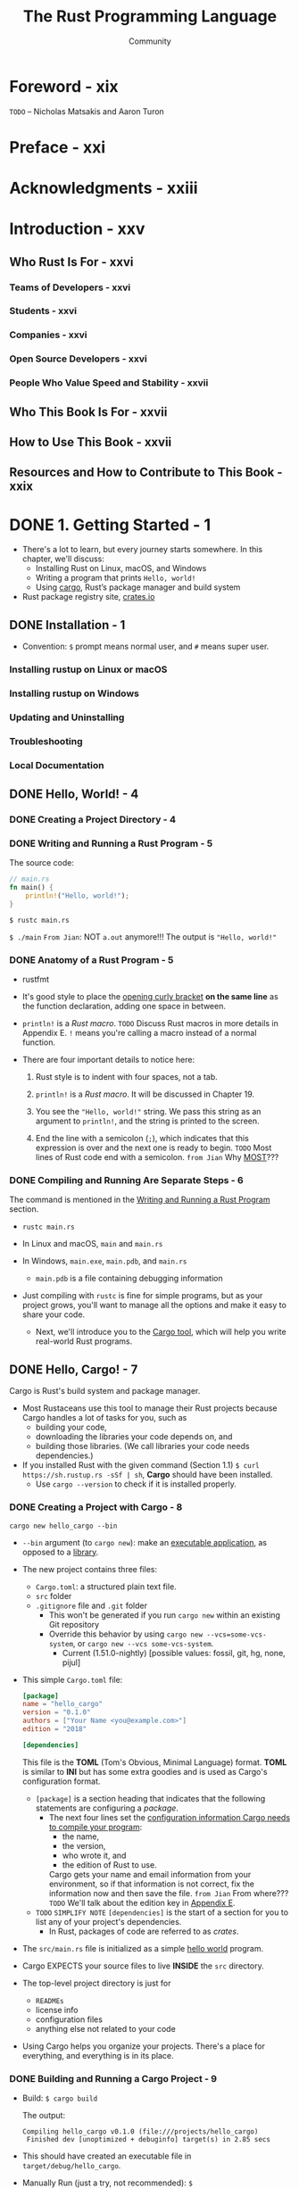 #+TITLE: The Rust Programming Language
#+VERSION: 2nd
#+AUTHOR: Community
#+STARTUP: entitiespretty
#+STARTUP: fold

* Foreword - xix
  =TODO=
  -- Nicholas Matsakis and Aaron Turon
  
* Preface - xxi
* Acknowledgments - xxiii
* Introduction - xxv
** Who Rust Is For - xxvi
*** Teams of Developers - xxvi
*** Students - xxvi
*** Companies - xxvi
*** Open Source Developers - xxvi
*** People Who Value Speed and Stability - xxvii

** Who This Book Is For - xxvii
** How to Use This Book - xxvii
** Resources and How to Contribute to This Book - xxix

* DONE 1. Getting Started - 1
  CLOSED: [2021-01-01 Fri 15:54]
  - There's a lot to learn, but every journey starts somewhere.
    In this chapter, we'll discuss:
    * Installing Rust on Linux, macOS, and Windows
    * Writing a program that prints ~Hello, world!~
    * Using _cargo_, Rust’s package manager and build system

  - Rust package registry site, [[https://crates.io/][crates.io]]

** DONE Installation - 1
   CLOSED: [2017-08-16 Wed 00:43]
   - Convention: =$= prompt means normal user, and =#= means super user.

*** Installing rustup on Linux or macOS
*** Installing rustup on Windows
*** Updating and Uninstalling
*** Troubleshooting
*** Local Documentation

** DONE Hello, World! - 4
   CLOSED: [2021-01-01 Fri 01:39]
*** DONE Creating a Project Directory - 4
    CLOSED: [2021-01-01 Fri 01:38]
*** DONE Writing and Running a Rust Program - 5
    CLOSED: [2021-01-01 Fri 01:39]
    The source code:
    #+BEGIN_SRC rust
      // main.rs
      fn main() {
          println!("Hello, world!");
      }
    #+END_SRC

    ~$ rustc main.rs~

    ~$ ./main~
    =From Jian=: NOT ~a.out~ anymore!!!
    The output is ="Hello, world!"=

*** DONE Anatomy of a Rust Program - 5
    CLOSED: [2021-01-01 Fri 01:39]
    - rustfmt

    - It's good style to place the _opening curly bracket_ *on the same line* as
      the function declaration, adding one space in between.

    - ~println!~ is a /Rust macro/.
      =TODO= Discuss Rust macros in more details in Appendix E.
      ~!~ means you're calling a macro instead of a normal function.

    - There are four important details to notice here:
      1. Rust style is to indent with four spaces, not a tab.

      2. ~println!~ is a /Rust macro/.
         It will be discussed in Chapter 19.

      3. You see the ~"Hello, world!"~ string. We pass this string as an argument
         to ~println!~, and the string is printed to the screen.

      4. End the line with a semicolon (~;~), which indicates that this expression
         is over and the next one is ready to begin.
         =TODO= Most lines of Rust code end with a semicolon.
         =from Jian= Why _MOST_???

*** DONE Compiling and Running Are Separate Steps - 6
    CLOSED: [2021-01-01 Fri 01:39]
    The command is mentioned in the _Writing and Running a Rust Program_ section.
    
    - ~rustc main.rs~

    - In Linux and macOS,
      =main= and =main.rs=

    - In Windows,
      =main.exe=, =main.pdb=, and =main.rs=
      * =main.pdb= is a file containing debugging information

    - Just compiling with =rustc= is fine for simple programs,
      but as your project grows, you'll want to manage all the options and make
      it easy to share your code.
      * Next, we'll introduce you to the _Cargo tool_, which will help you write
        real-world Rust programs.

** DONE Hello, Cargo! - 7
   CLOSED: [2021-01-01 Fri 15:53]
   Cargo is Rust's build system and package manager.
   
   - Most Rustaceans use this tool to manage their Rust projects because Cargo
     handles a lot of tasks for you, such as
     * building your code,
     * downloading the libraries your code depends on, and
     * building those libraries. (We call libraries your code needs dependencies.)
   
   - If you installed Rust with the given command (Section 1.1)
     ~$ curl https://sh.rustup.rs -sSf | sh~, *Cargo* should have been installed.
     * Use ~cargo --version~ to check if it is installed properly.

*** DONE Creating a Project with Cargo - 8
    CLOSED: [2021-01-01 Fri 15:53]
    ~cargo new hello_cargo --bin~
    - ~--bin~ argument (to ~cargo new~):
      make an _executable application_, as opposed to a _library_.

    - The new project contains three files:
      * =Cargo.toml=: a structured plain text file.
      * =src= folder
      * =.gitignore= file and =.git= folder
        + This won't be generated if you run =cargo new= within an existing Git repository
        + Override this behavior by using
          =cargo new --vcs=some-vcs-system=, or
          =cargo new --vcs some-vcs-system=.
          - Current (1.51.0-nightly) [possible values: fossil, git, hg, none, pijul]

    - This simple =Cargo.toml= file:
      #+BEGIN_SRC toml
        [package]
        name = "hello_cargo"
        version = "0.1.0"
        authors = ["Your Name <you@example.com>"]
        edition = "2018"

        [dependencies]
      #+END_SRC
      This file is the *TOML* (Tom's Obvious, Minimal Language) format.
      *TOML* is similar to *INI* but has some extra goodies and is used as
      Cargo's configuration format.
      * ~[package]~ is a section heading that indicates that the following
        statements are configuring a /package/.
        + The next four lines set the _configuration information Cargo needs to
          compile your program_:
          - the name,
          - the version,
          - who wrote it, and
          - the edition of Rust to use.

          Cargo gets your name and email information from your environment, so
          if that information is not correct, fix the information now and then
          save the file. =from Jian= From where???
          =TODO= We'll talk about the edition key in _Appendix E_.

      * =TODO= =SIMPLIFY NOTE=
        ~[dependencies]~ is the start of a section for you to list any of your
        project's dependencies.
        + In Rust, packages of code are referred to as /crates/.

    - The =src/main.rs= file is initialized as a simple _hello world_ program.

    - Cargo EXPECTS your source files to live *INSIDE* the =src= directory.

    - The top-level project directory is just for
      * =READMEs=
      * license info
      * configuration files
      * anything else not related to your code

    - Using Cargo helps you organize your projects.
      There's a place for everything, and everything is in its place.

*** DONE Building and Running a Cargo Project - 9
    CLOSED: [2021-01-01 Fri 15:53]
    - Build:
      ~$ cargo build~

      The output:
      #+begin_src text
        Compiling hello_cargo v0.1.0 (file:///projects/hello_cargo)
         Finished dev [unoptimized + debuginfo] target(s) in 2.85 secs
      #+end_src

    - This should have created an executable file in =target/debug/hello_cargo=.

    - Manually Run (just a try, not recommended):
      ~$ ./target/debug/hello_cargo~

      The output:
      ="Hello, world!"=
      
    - The first time you run ~cargo build~ in a project, a =Cargo.lock= file
      will be added in the top level of this project.
      #+BEGIN_SRC toml
        [root]
        name = "hello_cargo"
        version = "0.1.0"
      #+END_SRC

    - Run:
      ~$ cargo run~
      * The output:
        #+begin_src text
             Compiling hello_cargo v0.1.0 (/home/shapeless-cat/Practices/hello_cargo)
              Finished dev [unoptimized + debuginfo] target(s) in 0.42s
               Running `target/debug/hello_cargo`
          Hello, world!
        #+end_src

    - Cargo also provides a command called ~cargo check~.
      This command quickly checks your code to make sure it compiles but doesn’t
      produce an executable:
      ~$ cargo check~
      The output:
      #+begin_src text
        Checking hello_cargo v0.1.0 (file:///projects/hello_cargo)
         Finished dev [unoptimized + debuginfo] target(s) in 0.32 secs
      #+end_src

    - Q :: Why would you not want an executable?
    - A :: Often, ~cargo check~ is much faster than ~cargo build~,
           because it *skips the step of producing an executable.*
      * Many Rustaceans run ~cargo check~ periodically as they write their program
        to make sure it compiles.
          Then they run ~cargo build~ when they're ready to use the executable.

    - Let's recap what we've learned so far about Cargo:
      * We can build a project using ~cargo build~.

      * We can build and run a project in one step using ~cargo run~.

      * We can build a project *without producing a binary* to check for errors
        using ~cargo check~.

      * Instead of saving the result of the build in the same directory as our
        code, Cargo stores it in the =target/debug= directory.

    - An additional advantage of using Cargo is that the commands are the same no
      matter which operating system you're working on.

*** DONE Building for Release - 10
    CLOSED: [2021-01-01 Fri 15:53]
    When your project is finally ready for release, you can use
    ~cargo build --release~ to compile it with optimizations.

    - This command will create an executable in =target/release= instead of
      =target/debug=.

    - The optimizations make your Rust code run faster, but turning them on
      lengthens the time it takes for your program to compile.

    - This is why there are _TWO_ different profiles:
      * _one for development_, when you want to *rebuild quickly and often*, and
      * another for building the final program you'll give to a user that won't
        be rebuilt repeatedly and that will run as fast as possible.

    - If you're _benchmarking_ your code's running time,
      be sure to run ~cargo build --release~ and benchmark with the executable
      in =target/release=.
    
*** DONE Cargo as Convention - 11
    CLOSED: [2021-01-01 Fri 15:53]
    You can always expect to do this:
    ~$ git clone someurl.com/someproject~
    ~$ cd someproject~
    ~$ cargo build~

** DONE Summary - 11
   CLOSED: [2021-01-01 Fri 15:53]

* DONE 2. Programming a Guessing Game - 13
  CLOSED: [2021-01-02 Sat 01:26]
  Generate a random integer between 1 and 100.
  Try to guess.
  The program tells you if it is right, too low, or to high?
  If not right keep guessing.
  If right print congratulations and exit.
  
** DONE Setting Up a New Project - 14
   CLOSED: [2021-01-02 Sat 01:23]
   ~$ cargo new guessing_game~
   ~$ cd guessing_game~

   - Look at the generated =Cargo.toml= file:
     #+begin_src toml
       [package]
       name = "guessing_game"
       version = "0.1.0"
       author = ["Your Name <you@example.com>"]
       edition = "2018"

       [dependencies]
     #+end_src
     If the author information that Cargo obtained from your environment is not
     correct, fix that in the file and save it again.
     
** DONE Processing a Guess - 14
   CLOSED: [2021-01-02 Sat 01:24]
   #+BEGIN_SRC rust
     // src/main.rs

     use std::io;

     fn main() {
         println!("Guess the number!");

         println!("Please input your guess.");

         let mut guess = String::new();

         io::stdin()
             .read_line(&mut guess)
             .expect("Failed to read line");

         println!("You guessed: {}", guess);
     }
   #+END_SRC

   - ~std~ means the standard library.
     ~io~ library comes from the standard library.

   - Use ~use~ when the required libraries are not in the /prelude/.

   - This code is printing a prompt stating what the game is and requesting input
     from the user.

*** Storing Values with Variables - 15
    - ~String~ is a /string type/ provided by the /standard library/ that is a
      growable, UTF-8 encoded bit of text.

      * The ~::~ syntax in the ~::new~ line indicates that new is an /associated
        function/ of the ~String~ type.

        + /an associated function/ ::
          a function that is implemented *on a /type/,* in this case ~String~,
          _rather than on a particular instance_ of a ~String~ (Some languages
          call this a /static method/).

      * ~String::new()~ create a _NEW, EMPTY string._

      * TO SUMMARIZE,
        the ~let mut guess = String::new();~ line has *created* a
        /mutable variable/ that is currently bound to a NEW, EMPTY /instance/ of
        a ~String~.

    - ~io::stdin~ should be written as ~std::io::stdin~ if you did NOT
      ~use std::io~.

    - The job of ~read_line~ is to
      1. take whatever the user types into standard input
         and
      2. place that into a /string/, so it takes that string as an argument.
         
    - The /string argument/ of ~read_line~, ~guess~,
      needs to be /mutable/
      so the /method/ can change the _string's content_ by adding the user input.

    - The ~&~ indicates that this argument is a /reference/, which gives you a way
      to let multiple parts of your code access one piece of data _without_ needing
      to copy that data into memory multiple times.

    - /References/ are a COMPLEX feature, and one of Rust's major advantages is
      how safe and easy it is to use /references/.
      * /references/ are *immutable* BY DEFAULT.
        Hence, you need to write ~&mut guess~ rather than ~&guess~ to make it /mutable/.
        =TODO= (Chapter 4 will explain references more thoroughly.)

*** Handling Potential Failure with the ~Result~ Type - 17
    - ~read_line~ also returns a value -- an ~io::Result~ typed value.

    - Rust has a number of /types/ named ~Result~ in its standard library:
      * a generic ~Rusult~
      * a specific versions for submodules, such as ~io::Result~.

    - The ~Result~ types are /enumerations/, often referred to as ~enums~.
        An enumeration is a type that can have a _fixed_ set of values, and those
      values are called the /enum's variants/.
      =TODO= CHAPTER 6

    - For ~Result~, the /variants/ are ~Ok~ or ~Err~.
      * ~Ok~ indicates the operation was successful, and it contains the success-
        fully generated value.

      * ~Err~ indicates the operation was failed, and it contains info about
        _how_ and _why_ the operation failed.

    - ~io::Result~ has an ~expect~ method that you can call.
      * With an ~Err~ value, ~expect~ will cause the program to crash and
        display the message that you passed as an argument to ~expect~.

      * With an ~Ok~ value, ~expect~ will take the return value that ~Ok~ is
        holding and return just the value to you.

    - If you have a ~Result~ type value, and you don't use ~expect~ method or try
      to catch the error (=TODO= CHAPTER 9), The compiler will issue a warning
      becuase of _unused value_ issue.

    - =TODO=
      Chapter 9 will show how to recover from errors.

*** Printing Values with ~println!~ Placeholders - 18
    The ~{}~ syntax for ~println!~ ......
    
*** Testing the First Part - 18
    ~cargo run~ and try it (we currently only finished the input part).
    
    Output:
    #+begin_src text
        Compiling guessing_game v0.1.0 (file:///projects/guessing_game)
         Finished dev [unoptimized + debuginfo] target(s) in 6.44s
          Running `target/debug/guessing_game`
      Guess the number!
      Please input your guess.
      6
      You guessed: 6
    #+end_src
    
** DONE Generating a Secret Number - 19
   CLOSED: [2021-01-02 Sat 01:24]
   Not random number functionality in /standard library/, however, the Rust team
   does provide a =rand= /create/.

*** DONE Using a Crate to Get More Functionality - 19
    CLOSED: [2021-01-02 Sat 01:24]
     - /crate/ is a collection of Rust source code files.

       * The project we've been building is a /binary crate/, which is an
         executable.

       * The =rand= /crate/ is a /library crate/, which contains code intended to be
         used in other programs.

     - To use a crate in a Rust project, we need to modify the =Cargo.toml= -- add
       a /dependency/:
       #+BEGIN_SRC toml
         [dependencies]
         rand = "0.5.5"
       #+END_SRC

     - Cargo understand [[http://semver.org][Semantic Versioning]] (/SemVer/ for short), which is a
       standard for writing version numbers.
       * The =0.5.5= is a _shorthand_ for =^0.5.5=, which means
         "any version that has a public API compatible with version =0.5.5=".
         =IMPORTANT=

     - /Crates.io/ :: a place people in the Rust ecosystem post their open source
                      Rust projects for others to use.

     - /registry/ :: a copy of data from Crates.io.

     - Now that we have an _external dependency_,
       Cargo fetches the latest versions of everything from the /registry/.

     - ~$ cargo build~
       Output:
       #+BEGIN_SRC text
           Updating crates.io index
         Downloaded rand v0.5.5
         Downloaded libc v0.2.62
         Downloaded rand_core v0.2.2
         Downloaded rand_core v0.3.1
         Downloaded rand_core v0.4.2
          Compiling rand_core v0.4.2
          Compiling libc v0.2.62
          Compiling rand_core v0.3.1
          Compiling rand_core v0.2.2
          Compiling rand v0.5.5
          Compiling guessing_game v0.1.0 (file:///projects/guessing_game)
           Finished dev [unoptimized + debuginfo] target(s) in 2.53s
       #+END_SRC
       * Cargo also grabbed =libc= and =rand_core=, because =rand= depends on them.

     - Run ~cargo build~ again, and we can only see the =Finished dev ...= line.
       * Only when we modify =src/main.rs=, we can see the =Compiling ...= lines.

       * Only when we modify the ~[dependencies]~ section,
         we can see the =Downloaded ...= lines.

**** Ensuring Reproducible Builds with the =Cargo.lock= File
     The first time you run ~$ cargo build~ (or ~$cargo run~) Cargo tries to
     figure out the versions of the dependencies that fit the criteria and then
     writes them to the =Cargo.lock= file.

     When you build in the future, Cargo will read =Cargo.lock= rather then tries
     to figure out the verions of dependencies again through parsing =Cargo.toml=.

     _Remember_: the acutally used versions of dependencies (info is in
     =Cargo.lock=) are different from the ones written in =Cargo.toml= -- Cargo
     may choose a higher but can fit version.

**** Updating a Crate to Get a New Version
     - ~$ cargo update~ will help you to update the dependencies to the lastest
       fit version. For instance, 0.5.5 to 0.5.6.

     - If the *first time* you run ~$ cargo build~ it used version _0.5.5_, the
       later ~$ cargo update~ will choose version _exclusively_ between _0.5.5_
       and _0.6.0_.

     - If you want a higher version, like _0.6.0_, you must manually update the
       =Cargo.toml= file.

*** DONE Generating a Random Number - 21
    CLOSED: [2021-01-02 Sat 01:24]
    Update the =src/main.rs=.

    #+BEGIN_SRC rust
      extern crate rand;

      use std::io;
      use rand::Rng;

      fn main() {
          println!("Guess the number!");

          let secret_number = rand::thread_rng().gen_range(1, 101);
          // let secret_number = rand::thread_rng().gen_range(1..101);  // when use rand 0.8

          println!("The secret number is: {}", secret_number);

          println!("Please input your guess.");

          let mut guess = String::new();

          io::stdin().read_line(&mut guess)
              .expect("Failed to read line");

          println!("You guessed: {}", guess);
      }
    #+END_SRC

    - ~Rng~ is a /trait/ that defines /methods/ that /random number generators/
      IMPLEMENT, and this /trait/ MUST BE *in scope* for us to use those /methods/.
      =TODO= CHAPTER 10 =details=

    - ~rand::thread_rng~ function will give us the PARTICULAR /random number generator/
      to be used:
      one that is
      * local to the CURRENT /thread/ of execution
      * *seeded by* the operating system.

    - The ~gen_range~ /method/ is defined by the ~Rng~ trait.

    - Note:
      Run the ~cargo doc --open~ command that will BUILD documentation provided
      by all of your dependencies locally and open it in your browser.
      =IMPORTANT= Then you know what /traits/ you should ~use~.

** DONE Comparing the Guess to the Secret Number - 23
   CLOSED: [2021-01-02 Sat 01:24]
   #+BEGIN_SRC rust
     use rand::Rng;
     use std::cmp::Ordering;
     use std::io;

     fn main() {
         // --snip--

         println!("You guessed: {}", guess);

         match guess.cmp(&secret_number) {
             Ordering::Less    => println!("Too small!"),
             Ordering::Greater => println!("Too big!"),
             Ordering::Equal   => println!("You win!"),
         }
     }
   #+END_SRC

   - ~Ordering~ is a type, and it has three variants:
     ~Less~, ~Greater~, and ~Equal~.

   - A ~match~ expression is made up of /arms/.

   - An /arm/ consists of a /pattern/ and the code that should be run when
     pattern matching can be applied.

   - The code above CANNOT be compiled -- type mismatching:
     ~guess~ should be a number if we want to compare it with ~secret_number~.

   - Integer types: ~i32~, ~u32~, ~i64~.
     Rust defaults to an ~i32~, which is the type of ~secret_number~.
     Here, ~u32~ is more reasonable.

   - The corrected code:
     #+BEGIN_SRC rust
       use rand::Rng;
       use std::cmp::Ordering;
       use std::io;

       fn main() {
           println!("Guess the number!");
           let secret_number = rand::thread_rng().gen_range(1, 101);
           println!("The secret number is: {}", secret_number);
           println!("Please input your guess.");

           let mut guess = String::new();

           io::stdin()
               .read_line(&mut guess)
               .expect("Failed to read line");

           let guess: u32 = guess.trim().parse().expect("Please type a number!");

           println!("You guessed: {}", guess);

           match guess.cmp(&secret_number) {
               Ordering::Less    => println!("Too small!"),
               Ordering::Greater => println!("Too big!"),
               Ordering::Equal   => println!("You win!"),
           }
       }
     #+END_SRC

     * =from Jian= I DO NOT like the /shadow/ feature. Here is what I prefered:
       =TODO= CHAPTER 3 - more about the /shadow/ feature.
       #+BEGIN_SRC rust
         use rand::Rng;
         use std::cmp::Ordering;
         use std::io;

         fn main() {
             println!("Guess the number!");
             let secret_number = rand::thread_rng().gen_range(1, 101);
             println!("The secret number is: {}", secret_number);
             println!("Please input your guess.");

             // `line` can be an alternative name.
             let mut input = String::new();

             io::stdin().read_line(&mut input)
                 .expect("Failed to read line");

             println!("You guessed: {}", input);

             let guess: u32 = input.trim().parse().expect("Please type a number!");

             match guess.cmp(&secret_number) {
                 Ordering::Less    => println!("Too small!"),
                 Ordering::Greater => println!("Too big!"),
                 Ordering::Equal   => println!("You win!"),
             }
         }
       #+END_SRC

     * ~trim~ eliminate any WHITESPACE _at the beginning and end_.

     * The ~parse~ /method/ on /strings/ parses a /string/ into some kind of
       /number/. 
       + ~parse~ can parse a variety of /number types/,
         we need to tell Rust the EXACT /number type/ we want by using ~let
         guess: u32~.

     * with the help of ~u32~, ~parse~ knows what's essential type (_essential_
       here means the cotent of the ~Result~ value) of its result.

     * =TODO=
       Need a loop to given the users MULTIPLE choices to guesses.

** DONE Allowing Multiple Guesses with Looping - 26
   CLOSED: [2021-01-02 Sat 01:25]
   Make a simple forever loop with ~loop~
   #+BEGIN_SRC rust
     use rand::Rng;
     use std::cmp::Ordering;
     use std::io;

     fn main() {
         println!("Guess the number!");
         let secret_number = rand::thread_rng().gen_range(1, 101);
         println!("The secret number is: {}", secret_number);

         loop {
             println!("Please input your guess.");

             // `line` can be an alternative name.
             let mut input = String::new();

             io::stdin().read_line(&mut input)
                 .expect("Failed to read line");

             println!("You guessed: {}", input);

             let guess: u32 = input.trim().parse()
                 .expect("Please type a number!");

             match guess.cmp(&secret_number) {
                 Ordering::Less    => println!("Too small!"),
                 Ordering::Greater => println!("Too big!"),
                 Ordering::Equal   => println!("You win!"),
             }
         }
     }
   #+END_SRC

*** DONE Quitting After a Correct Guess - 27
    CLOSED: [2021-01-02 Sat 01:25]
    ~break~ when ="You win!"=.

   #+BEGIN_SRC rust
     use rand::Rng;
     use std::cmp::Ordering;
     use std::io;

     fn main() {
         println!("Guess the number!");
         let secret_number = rand::thread_rng().gen_range(1, 101);
         println!("The secret number is: {}", secret_number);

         loop {
             println!("Please input your guess.");

             // `line` can be an alternative name.
             let mut input = String::new();

             io::stdin().read_line(&mut input)
                 .expect("Failed to read line");

             println!("You guessed: {}", input);

             let guess: u32 = input.trim().parse()
                 .expect("Please type a number!");

             match guess.cmp(&secret_number) {
                 Ordering::Less    => println!("Too small!"),
                 Ordering::Greater => println!("Too big!"),
                 Ordering::Equal   => {
                     println!("You win!");
                     break;
                 }
             }
         }
     }
   #+END_SRC

*** DONE Handling Invalid Input - 28
    CLOSED: [2021-01-02 Sat 01:25]
    To further refine the game's behavior, rather than crashing the program when
    the user inputs a non-number, _let's make the game ignore a non-number so the
    user can continue guessing._
    
    Do that by altering the line where ~guess~ in converted from a ~String~ to a
    ~u32~.
    
    The final version is:
    #+BEGIN_SRC rust
      use rand::Rng;
      use std::cmp::Ordering;
      use std::io;

      fn main() {
          println!("Guess the positive integer number!");

          let secret_number = rand::thread_rng().gen_range(1, 101);

          loop {
              println!("Please input your guess.");

              let mut input = String::new();

              io::stdin().read_line(&mut input)
                  .expect("Failed to read line");

              let guess: u32 = match input.trim().parse() {
                  Ok(num) => num,
                  Err(_)  => continue,
              };

              println!("You guessed: {}", guess);

              match guess.cmp(&secret_number) {
                  Ordering::Less    => println!("Too small!"),
                  Ordering::Greater => println!("Too big!"),
                  Ordering::Equal   => {
                      println!("You win!");
                      break;
                  }
              }
          }
      }
    #+END_SRC
    - Switching from an ~expect~ call to a ~match~ expression is
      how you generally _move from crashing on an error to handling the error._

    - Delete the ~secret_number~ print.

    - =from Jian=
      Add a ~println!~ before ~continue~ to tell one invalid ~guess~ is ignored
      is a good tweak.

** DONE Summary - 30
   CLOSED: [2021-01-02 Sat 01:25]
   
* DONE 3. Common Programming Concepts - 31
  CLOSED: [2021-01-03 Sun 03:16]
  This chapter covers *concepts* that APPEAR IN ALMOST EVERY programming language
  and how they work in Rust.
    Many programming languages have much in common at their core. _NONE of the
  concepts presented in this chapter are unique to Rust_, but we'll _discuss them
  in the context_ of Rust and explain the conventions around using these concepts.
    
  - Specifically, you'll learn about
    * variables
    * basic types
    * functions
    * comments
    * control flow

    These foundations will be in every Rust program, and learning them early
    will give you a strong core to start from.

  - *Keywords* See Appendix A =TODO=
    
** DONE Variables and Mutability - 32
   CLOSED: [2021-01-02 Sat 14:02]
*** DONE Differences Between Variables and Constants - 34
    CLOSED: [2021-01-02 Sat 13:54]
    - Rust has ~const~ keyword.

    - /Constants/ *must be* /immutable/.

    - The /type/ of /constant/ (declared with ~const~) *must be* annotated.

    - /Constants/ can be declared in any /scope/, including the /global scope/.

    - A /constant/ can ONLY be set to a /constant expression/,
      (=from Jian= I use *ONLY* here, and WHY does this book use *may be*???)
      NOT
      * the result of a function call
        or
      * any other value that could only be computed at runtime.

    - Example:
      #+begin_src rust
        const MAX_POINTS: u32 = 100_000;
      #+end_src

    - /Constants/ are *valid*
      * for the entire time a program runs,
      * within the scope they were declared in,
        
      making them a useful choice for values in your application domain that
      multiple parts of the program might need to know about

    - Naming hardcoded values used throughout your program as /constants/ is useful
      in _conveying the meaning of that value to future maintainers of the code._
      
*** DONE Shadowing - 34
    CLOSED: [2021-01-02 Sat 14:02]
    _I think the /shadowing/ feature is BAD._

    - Shadowing is different from ~mut~.
      * It actually create a new variable (~mut~ or not).
        Since it is NEW, it can have a DIFFERENT /type/.

    =From Jian=
    From my point of view, the only natural way of shadowing is in embeded scope.
    I don't want to see shadowing happend in a flat structure, though it is actually
    a new scope -- start from the point that the shadowing happens.

** DONE Data Types - 36
   CLOSED: [2021-01-03 Sun 01:59]
   Look at two data type subsets: /scalar/ and /compound/.
   
*** DONE Scalar Types - 36
    CLOSED: [2021-01-03 Sun 00:32]
    - /scala type/ :: A type represents a single value.

    - _FOUR_ primary /scalar types/ in Rust:
      + integers
      + floating-point numbers
      + Booleans
      + characters

**** DONE Integer Types
     CLOSED: [2021-01-03 Sun 00:32]
     - integer :: a number WITHOUT a fractional component.

     - Each variant can be either /signed/ or /unsigned/ and has an explicit size.

     - Table 3-1: Integer Types in Rust
       | Length  | Signed | Unsigned |
       |---------+--------+----------|
       | 8-bit   | i8     | u8       |
       | 16-bit  | i16    | u16      |
       | 32-bit  | i32    | u32      |
       | 64-bit  | i64    | u64      |
       | 128-bit | i128   | u128     |
       | arch    | isize  | usize    |

     - Each signed variant range: -(2 ^ (n-1)) to (2 ^ (n-1)) - 1 inclusive.

     - Each unsigned variant can store numbers from 0 to 2^n - 1

     - Signed numbers are stored using /two's complement/ representation.

     - ~isize~ and ~usize~ depend on the architectures:
       32-bit for 32-bit architecture;
       64-bit for 64-bit architecture.

     - All number literals _except the byte literal_ allow a /type suffix/, for
       example: ~57u8~

     - ~_~ as a visual separator, such as ~1_000~. You can put the ~_~ anywhere
       in numbers.

     - Table 3-2: Integer Literals in Rust
       | Number literals | Example       |
       |-----------------+---------------|
       | Decimal         | ~98\under222~      |
       | Hex             | ~0xff~        |
       | Octal           | ~0o77~        |
       | Binary          | ~0b1111\under0000~ |
       | Byte(~u8~ only) | ~b'A'~        |

     - If you don't know which type of integer to use,
       use the default ~i32~. _It is generally the fastest, even on 64-bit systems._

     - The primary situation in which you'd use ~isize~ or ~usize~ is when
       indexing some sort of collection.
       =From Jian= This sounds like the ~size_t~ type in C.

     - *Integer Overflow*
       - Compile in *debug mode*,
         Rust includes checks for /integer overflow/ that cause your program to
         panic at runtime if this behavior occurs.
         * =TODO= "Unrecoverable Errors with panic!" section in Chapter 9.

       - Compile in *release mode* with the ~--release~ flag,
         1. Rust does _not include checks_ for /integer overflow/ that cause
            /panics/.
         2. Instead, if overflow occurs, Rust performs /two's complement wrapping/.
            * The program won't /panic/,
              BUT the variable will have a value that probably isn't what you
              were expecting it to have.

            * *Relying on integer overflow's wrapping behavior is considered an error.*
              If you want to _wrap EXPLICITLY_, you can use the /standard library
              type/ ~Wrapping~.

**** DONE Floating-Point Types
     CLOSED: [2021-01-03 Sun 00:32]
     ~f32~ (IEEE-754 single-precision) and ~f64~ (IEEE-754 double-precision).

     - *By default* the /floating type/ is ~f64~
       because
       on modern CPUs it's *roughly the same speed* as ~f32~
       but is capable of _more precision_.
       
     - Example:
       #+begin_src rust
         fn main() {
             let x = 2.0; // f64
             let y: f32 = 3.0; // f32
         }
       #+end_src

**** DONE Numeric Operations
     CLOSED: [2021-01-03 Sun 00:32]
     ~+~, ~-~, ~*~, ~/~, ~%~
     Read Appendix B.

**** DONE The Boolean Type
     CLOSED: [2021-01-03 Sun 00:32]
     Type name ~bool~. Its values: ~true~ and ~false~.

**** DONE The Character Type
     CLOSED: [2021-01-03 Sun 00:32]
     In Rust, ~char~ type values are /Unicode Scalar Values/.
     Range: from =U+0000= to =U+D7FF= and =U+E000= to =U+10FFFF= inclusive.

     - However, a "character" is NOT really a concept in Unicode, so your human
       intuition for what a "charactr" is may NOT match up with what a ~char~ is
       in Rust.
       =TODO=
       Discuss this topic in detail in "Strong UTF-8 Encoded Text with Strings"
       in Chapter 8

*** DONE Compound Types - 40
    CLOSED: [2021-01-03 Sun 01:59]
**** DONE The Tuple Type
     CLOSED: [2021-01-03 Sun 01:15]
    - ~let tup: (i32, f64, u8) = (500, 6.4, 1);~
      * Pattern matching is a good way to extract value(s) from a tuple.
        ~let (x, y, z) = tup;~

      * ~.~ syntax
        ~tup.0~ is ~500~.

**** DONE The Array Type
     CLOSED: [2021-01-03 Sun 01:59]
     Rust /arrays/ have a fixed length: once declared, they CANNOT grow or shrink
     in size.
     ~let a: [i32; 5] = [1, 2, 3, 4, 5];~

     - /Arrays/ are useful
       * when you want your data allocated on the /stack/ _rather than_ the
         /heap/ (=TODO= we will discuss the /stack/ and the /heap/ more in
         Chapter 4),
         or
       * when you want to ensure you always have a fixed number of elements.

     - /Arrays/ are not as flexible as /vectors/.
       If you're unsure whether to use an /array/ or a /vector/, you should probably
       use a /vector/.
       =TODO= Chapter 8 discusses /vectors/ in more detail.

     - Create an array that contains the _same_ value for EACH element:
       ~let a = [3; 5];~
       
***** DONE Accessing Array Elements
      CLOSED: [2021-01-03 Sun 01:59]
      An /array/ is a SINGLE chunk of memory allocated on the /stack/.
      
      - Acces elements of an /array/ using /indexing/, ~a[0]~.
      
***** DONE Invalid Array Element Access
      CLOSED: [2021-01-03 Sun 01:59]
      - When this happens,
        Generally speaking, compilation wouldn't produce any errors,
        * BUT when the index info can be known at compile time, errors can be
          reported.

        * When the index info is unknown at compile time (most cases), Rust will
          /panic/ at runtime.
          
      - /panic/ :: a program exits with an error.

      - =TODO= Chapter 9 error handling.
        
      - In many low-level languages, such as C, this kind of check is NOT done.
        
** DONE Functions - 43
   CLOSED: [2021-01-03 Sun 02:30]
   - Rust function name convention: /snake case/.

   - /snake case/: all letters are lowercase and underscores separate words.

*** DONE Function Parameters - 44
    CLOSED: [2021-01-03 Sun 02:04]
    - Technically, the concrete values are called /arguments/.

    - In casual conversation people tend to use the words "parameter" and
      "argument" interchangeably.

    - In /function signatures/, you *must* declare the /type/ of EACH /parameter/.

    - Example:
      #+BEGIN_SRC rust
        // src/main.rs
        fn main() {
            another_function(5, 6);
        }

        fun another_function(x: i32, y: i32) {
            println!("The value of x is: {}", x);
            println!("The vlaue of y is: {}", y);
        }
      #+END_SRC

*** DONE Function Bodies Contain Statements and Expressions - 45
    CLOSED: [2021-01-03 Sun 02:24]
    - /Function bodies/ are made up of a series of /statements/ OPTIONALLY ENDING
      in an /expressions/.

    - Because Rust is an /expression-based language/,
      the distinction between /statements/ and /expressions/ is IMPORTANT.

    - /statements/ :: instructions that perform some action and do not return a
                      value.

    - /expressions/ :: evaluate to a resulting value.

    - Calling a _function_ is an expression.

    - Calling a _macro_ is an expression.

    - =IMPORTANT=
      Different from many other languages, a /Rust statement/ does *NOT* have
      /return value/.
      * The ~let x = (let y = 6);~ is *illegal*.
        In many other languages, a similar /statement/ is illegal.
        + In C (Ruby is similar), both ~x~ and ~y~ are ~6~.
          =from Jian= I don't like this way.
          #+begin_src c
            #include <stdio.h>

            int main(void) {
              int y = 4;
              int x = (y = 6);
              printf("x = %d, y = %d\n", x, y);
            }
          #+end_src

        + In Scala, ~x~ is ~()~, a ~Unit~ value. _This is reasonable._
          #+begin_src scala
            var y = 4

            val x = (y = 6)
            // x: Unit = ()
            // y: Int = 6
          #+end_src

    - The _block_ that we use to *create new* /scopes/, ~{}~, is an /expression/.
      #+BEGIN_SRC rust
        let y = {
            let x = 3;
            x + 1
        };
      #+END_SRC

    - =IMPORTANT= =CRITICAL=
      /Expressions/  *MUSTN'T* include ending semicolons.
        If you add a semicolon to the end of an /expression/, you turn it into a
      /statement/, which _will then NOT return a value_.
      
*** DONE Functions with Return Values - 47
    CLOSED: [2021-01-03 Sun 02:28]
    Anotate the /return value type/ of a function:
    #+BEGIN_SRC rust
      fn plus_one(x: i32) -> i32 {
          x + 1
          // NO ;
      }

      fn main() {
          let x = plus_one(5);
          println!("The value of x is: {}", x);
      }
    #+END_SRC

    - GOOD NEWS:
      If you add a ~;~ after the ~x + 1~ in ~plus_one~,
      since no /return value/ from a /statement/, you will see a compile error
      of "mismatch types", and a suggestion:
      =- help: consider removing this semicolon=

** DONE Comments - 49
   CLOSED: [2021-01-03 Sun 02:30]
   ~//~
   
   - Rust also has _another kind_ of /comment/, /documentation comments/,
     =TODO=
     which we'll discuss in the “Publishing a Crate to Crates.io” section of
     _Chapter 14_.
     
** DONE Control Flow - 49
   CLOSED: [2021-01-03 Sun 03:15]
*** DONE ~if~ Expressions - 49
    CLOSED: [2021-01-03 Sun 02:45]
    #+BEGIN_SRC rust
      if number < 5 {
          println!("condition was true");
      } else {
          println!("condition was false");
      }
    #+END_SRC

    The _branches_ of a ~if ... else~ structure is also called /arms/.
    Just like the /arms/ in ~match~ /expression/.

**** DONE Handling Multiple Conditions with ~else if~
     CLOSED: [2021-01-03 Sun 02:39]
     In many cases,
     to avoid cluter your code with too many ~else if~ expressions,
     ~match~ is a better way.
     
     =TODO= CHAPTER 6 describes ~match~.
     
**** DONE Using ~if~ in a ~let~ statement
     CLOSED: [2021-01-03 Sun 02:45]
     Because ~if~ is an /expression/,
     we can use it on the right side of a ~let~ /statement/.

     - In this way, all /arms/ *must* have the *same* /type/.
     
*** DONE Repetition with Loops - 54
    CLOSED: [2021-01-03 Sun 03:15]
    Rust has _THREE_ kinds of /loops/:
    - ~loop~
    - ~while~
    - ~for~
    
**** DONE Repeating Code with ~loop~
     CLOSED: [2021-01-03 Sun 02:49]
     ~loop~ is like the ~while(true)~ in the C programming language.

     - Use ~break~ to quite programmatically.

     - Use =^C= (Ctrl-C) to quite in terminal at runtime.

**** DONE Returning Values from Loops
     CLOSED: [2021-01-03 Sun 02:52]
     #+begin_src rust
       fn main() {
           let mut counter = 0;

           let result = loop {
               counter += 1;

               if counter == 10 {
                   break counter * 2;
               }
           };

           println!("The result is {}", result);
       }
     #+end_src

     - =from Jian=
       This is a feature that is different from other languages.
     
**** DONE Conditional Loops with ~while~
     CLOSED: [2021-01-03 Sun 02:54]
     #+BEGIN_SRC rust
       while number != 0 {
           println!("{}!", number);
    
           number -= 1;
       }
     #+END_SRC

     - ~while~ could be implemented using a combination of ~loop~, ~if~,
       ~else~, and ~break~; you could try that now in a program, if you'd like.
         However, this pattern is so common that Rust has a built-in language
       construct for it. This pattern is eliminate a lot of nesting that would
       be necessary if you used ~loop~, ~if~, ~else~, and ~break~, and it's
       CLEARER.
       
**** DONE Looping Through a Collection with ~for~
     CLOSED: [2021-01-03 Sun 03:15]
     #+BEGIN_SRC rust
       fn main() {
           let a = [10, 20, 30, 40, 50];

           for element in a.iter() {
               println!("the value is: {}", element);
           }
       }
     #+END_SRC

     We prefer ~for~ to ~while~. We use ~for~ to *iterate* a collection of data,
     and no index boundary check is needed.

     - The *safety* and *conciseness* of ~for~ /loops/ make them the _most commonly
       used_ /loop/ construct in Rust.
       * Even in situations in which you want to run some code a certain number
         of times, as in the countdown example that used a ~while~ loop, most
         Rustaceans would use a ~for~ loop, combined with ~Range~.
         #+begin_src rust
           fn main() {
               for number in (1..4).rev() {
                   println!("{}!", number);
               }
               println!("LIFTOFF!!!");
           }
         #+end_src
       
** DONE Summary - 57
   CLOSED: [2021-01-03 Sun 03:16]
   
* 4. Understanding Ownership - 59 - =START=
  /ownership/ is the *MOST UNIQUE feature* of Rust,
  and
  it enables Rust to make
  /memory safety/ guarantees _without_ needing a /garbage collector/.

  This chapter will talk about several related features:
  - /ownership/
  - /borrowing/
  - /slice/
  - how Rust lays data out in memory.

** What is Ownership? - 59
   - ~ownership~ is the central feature of Rust.

   - _Most languages_ can be grouped to _TWO_ categories
     if considering _the ways they manage memory_:
     + With garbage collector
     + Explicitly call _allocate_ and _deallocate (free)_ operations to manage
       the memory.

   - HOWEVER,
     Rust is different from these two categories -- it has its own approach to
     manage memory:
       Memory is managed through a system of /ownership/ with a set of rules that
     the compiler checks at compile time.
     * _NO run-time costs_ are incurred for ANY of the /ownership/ features.

   - =TODO=
     This chapter we work through some examples to learn how /ownership/
     works. The examples focus on a very common data structure:
     *strings*.

   - *The Stack and the Heap*
     - In a systems programming language like Rust, whether a value is on the
       /stack/ or the /heap/ has _more of an effect on_
       * HOW the language behaves
       * WHY we have to make certain decision.

     - Here is a brief explanation in preparation
       (We'll describe parts of /ownership/ in relation to the /stack/ and the
        /heap/ _later_ in this chapter).

       * Both the /stack/ and the /heap/ are parts of /memory/ that is available
         to your code _at runtime_.

       * /stack/ -- LIFO.
         /push on to/ and /pop off/

       * Use the data in /stack/ is fast:
         + no need to search (top frame(s))
         + fixed size

       * The process of get space from /heap/ is called /allocating on the heap/.

       * /pointers/ (rather than the data it points to, some of which can be
         fixed size but not all) are known and have *fixed size*. They can be
         stored on the /stack/.

       * Keeping track of what parts of code are using what data on the /heap/,
         _minimizing the amount of duplicate data_ on the /heap/,
         and /cleaning up/ unused data on the /heap/ so we don't run out of space
         are all problems that /ownership/ addresses.
         =IMPORTANT=

         Once you understand /ownership/, you won't need to think about the /stack/
         and the /heap/ very often, but knowing that managing /heap/ data is why
         /ownership/ exists can help explain why it works the way it does.

*** DONE Ownership Rules - 61
    CLOSED: [2021-01-03 Sun 03:31]
    =FIXME= ordered list

    1. _EACH_ value in Rust has a variable that's called its /owner/.
       (/owner/ is one variable)

    2. There can ONLY be ONE /owner/ at a time.

    3. When the /owner/ goes _out of /scope/,_ the value will be *dropped*.

*** DONE Variable Scope - 61
    CLOSED: [2021-01-03 Sun 03:31]
    As in C/C++, the boundaries of a /scope/ is marked with a pair of curly braces.
    
    =NEXT= Now we'll build on top of this understanding by introducing the ~String~ type.
    
*** DONE The ~String~ Type - 62
    CLOSED: [2021-01-03 Sun 03:40]
    To illustrate the rules of /ownership/, we need data that stored on the
    /heap/. The data type we mentioned in Chapter 3 are all stored on the
    /stack/ (they will be popped off the /stack/ when their scope is over, NO
    need for /ownership/).

    - /String literals/ are NOT enough.
      /String literals/ are *immutable*, and they have *known size* (of course,
      "literal" indicates they are _hard coded_, and _hard coded_ things are
      ALWAYS of known sizes).

      * Q :: What if we want _immutable_, and _unknow size_ space to store a
             sequence of characters?
      * A :: Then we need ~String~ variables.
             Another /string type/ provided by Rust.
               This type is allocated on the /heap/ and as such is able to store
             an amount of text that is _unknown to us at /compile time/._

    - WHY ~String~ CAN be mutated but literals CANNOT?
      #+BEGIN_SRC rust
        let mut s = String::from("hello");
        s.push_str(", world!");
        println!("{}", s);  // This will print "hello, world!"
      #+END_SRC

      _The difference is how these two types deal with memory._

    - The ~::~ syntax will be discussed more
      in "Method Syntax" section of _Chapter 5_ and
      when we talk about namespacing with modules in
      "Paths for Referring to an item in the Module Tree" in _Chapter 7_.

*** Memory and Allocation - 63
    - Q :: WHY /string literals/ are immutable?
    - A :: All the info about /string literals/ are fixed, they are hardcoded
           directly into the final executable (saved in the /stack/), _making
           /string literals/ *fast* and *efficient*._
      * These properties only come from its /immutability/.

    - With the ~String~ /type/,
      IN ORDER TO support a /mutable/, /growable/ piece of text,
      we need to *allocate* an amount of /memory/ on the /heap/:
      * allocation :: The /memory/ must be requested from the operating system
                      _at runtime_.

      * /deallocation/ :: We need a way of *returning* this /memory/ to the operating
                          system when we're done with our ~String~.

    - /allocation/ is done when we call ~String::from~.
      This is pretty much universal in programming languages.

    - /deallocation/ is different in different languages.
      + Some languages use GC.

      + Without GC, it is usually hard
        * if we forget, we'll waste memory -- _memory leak_.

        * if we do it too early, we'll have an invalid variable. =TODO= segFault???

        * if we do it twice (or more), that's a bug too.

    - We need to _PAIR_
      *exactly one* ~allocate~ with *exactly one* ~free~.

    - Rust does NOT use GC, but it also takes a different path from the tradition
      way of explicitly using /allocation/ and /deallocation/:
        the /memory/ is AUTOMATICALLY returned once the variable that owns it goes
      _out of /scope/._
      * Rust *automatically* calls the special function ~drop~ and *implicitly* at
        the closing ~}~.

    - Note: =TODO= =LEARN from C++=
      In C++, this pattern of deallocating resources at the end of an item's
      /lifetime/ is sometimes called /Resource Acquisition Is Initialization (RAII)/.
        The ~drop~ function in Rust will be familiar to you if you've used RAII
      patterns in C++.

    - =IMPORTANT=
      The Rust way _seems simple_,
      BUT it can be _unexpected in more complicated situations_
      when we want to have multiple variables use the data we've allocated on
      the /heap/.

**** Ways Variables and Data Interact: /Move/ - =START=
     #+BEGIN_SRC rust
       let s1 = String::from("hello");
       let s2 = s1;
     #+END_SRC

     - A ~String~ basic info is made up of three parts:
       + a pointer to the (/heap/) memory that holds the contents of the string,
       + a length
       + a capacity.

       This group of data is stored on the /stack/.

     - /length/ :: how much memory, in bytes, the contents of the ~String~ is
                   currently using.

     - /capacity/ :: the total amount of memory, in bytes, that the ~String~ has
                     received from the OS.

     - The _different_ between /length/ and /capacity/ matters,
       BUT _NOT in the context_, so for now, it's fine to ignore the /capacity/.

     - When we _assign_ ~s1~ to ~s2~, the ~String~ info data is copied, meaning
       we copy the /pointer/, the /length/, and the /capacity/ that are on the
       /stack/.

       We do _NOT_ copy the data on the /heap/ that the pointer refers to.

     - For the example above, if ~drop~ is naive, there will be a
       /double free error/, and it is one of the memory safety bugs.

     - Complie the code below
       #+BEGIN_SRC rust
         let s1 = String::from("hello");
         let s2 = s1;

         println!("{}", s1);
       #+END_SRC
       You'll get an error message that tells you the ~s1~ in the ~println!~ line
       is =value used here after move=.

     - /move/ :: when do operations like assignment,
       1. copy the meta info (in /stack/) of a variable,
          and
       2. invalidate the old one

       The 1. is just like the "shallow copy" concept as you know, BUT now we
       also have the step 2, that's why we have this new concept /move/.

     - In addition, there’s a design choice that’s implied by this:
       Rust will _NEVER automatically_ create “deep” copies of your data.

       Therefore, any automatic copying can be assumed to be _inexpensive_ in
       terms of runtime performance.

**** Ways Variables and Data Interact: /Clone/
     If you DO want to copy the heap data of the ~String~:
     #+BEGIN_SRC rust
       let s1 = String::from("hello");
       let s2 = s1.clone();

       println!("s1 = {}, s2 = {}", s1, s2);
     #+END_SRC

     This is called /clone/, which might be _expensive_.

**** Stack-Only Data: /Copy/
     #+BEGIN_SRC rust
       let x = 5;
       let y = x;

       println!("x = {}, y = {}", x, y);
     #+END_SRC

     - No compile error, ~x~ is still valid in the ~println!~ line.

     - Values of types like integer are stored on /stack/.
       Copy a value in /stack/ is NOT expensive (even in the /move/ operation, we
       copy the data in /stack/ which is cheap, we just DID NOT copy the data in
       /heap/ which can be expensive).
       Thus, NO reason to prevent ~x~ from being valid after we create ~y~.

     - ~Copy~ trait:
       + If a type has the ~Copy~ trait, an older variable is still usable after
         assignment.

       + Rust WON'T let us annotate a type with the ~Copy~ trait if the type, or
         any of its parts, has implemented the ~Drop~ trait (The _exclusive_
         property between the ~Copy~ trait and the ~Drop~ trait).

       + If the type needs something special to happen when the value goes out of
         scope and we add the ~Copy~ annotation to that type, we'll get a
         compile time error.

         =TODO= see Appendix C on Derivable Traits to learn about how to add the
         ~Copy~ annotation to your type.

     - Examples of the types that are ~Copy~:
       + All integer types
       + The boolean type
       + All floating point types
       + Tuples, but ONLY if they contain types that are also ~Copy~:
         Values of type ~(i32, i32)~ are ~Copy~.
         Values of type ~(i32, String)~ are _NOT_.

*** Ownership and Functions - 68
    The semantics for passing a value to a function are similar to assigning a
    value to a variable -- /move/ or /copy/.

*** Return Values and Scope - 68
    Returning values can also transfer ownership.

    - ~drop~ won't touch variables whose values have been /moved/.
      This is about the "content" of this variable, which is in the /heap/.

      For the meta data of this variable in /stack/, no need to pay attention,
      no matter this is a mechanism of GC or NOT, /stack/ will pop and push as
      the program run, and the programmer should almost always never touch it
      manually.

    - If we pass the value of a variable into a function and we still want to use
      this value after this call, we can return this value back:
      #+BEGIN_SRC rust
        fn main() {
            let s1 = String::from("hello");

            let (s2, len) = calculate_length(s1);

            println!("The length of '{}' is {}.", s2, len);
        }

        fn calculate_length(s: String) -> (String, usize) {
            let length = s.len(); // len() returns the length of a String.

            (s, length)
        }
      #+END_SRC

      However, this is tedious. Luckily for us, Rust has a feature called
      /references/.

** References & Borrowing - 70
   The last example of the last section, with the help of /reference/:
   #+BEGIN_SRC rust
     fn main() {
         let s1 = String::from("hello");
         let len = calculate_length(&s1);
         println!("The length of '{}' is {}.", s1, len);
     }

     fn calculate_length(s: &String) -> usize {
         s.len()
     }
   #+END_SRC

   - These _ampersands_ above are /references/.

   - A /reference/ is essentially a pointer points to the basic info data (a
     pointer, string length, and its capacity) of ~s1~.

   - The name /reference/ indicates _NOT OWN_. NO ~drop~ will be applied to the
     data it refers to when ~s~ goes out of scope.
       On the other hand, since pointers are on /stack/, they will be poped out
     automatically.

   - We call having references as function parameters /borrowing/ -- when it's
     done, give it back.

   - If you try to modify the borrowed value, the compiler will issue an error
     =error: cannot borrow immutable borrowed content `*some_string` as mutable=
     Just as variables are immutable by default, so are references.

*** DONE Mutable References - 72
    CLOSED: [2017-08-18 Fri 04:29]
    #+BEGIN_SRC rust
      fn main() {
          let mut s = String::from("hello");
          change(&mut s);
      }

      fn change(some_string: &mut String) {
          some_string.push_str(", world");
      }
    #+END_SRC

    =IMPORATN=
    ONE big _restriction_ to /mutable references/:
    you can only have _one_ /mutable reference/ to a particular piece of data
    _in a particular scope_.

    - Example of fail (CANNOT be compiled):
      =error[E0499]: cannot borrow `s` as mutable more than once at a time=
      #+BEGIN_SRC rust
        let mut s = String::from("hello");

        let r1 = &mut s;
        let r2 = &mut s;
      #+END_SRC

    - This restriction allows for mutation but _in a very controlled fashion_.
      + pros: Rust can prevent data races at compile time.
      + cons: new Rustaceans struggle with this restriction -- NOT a real cons

    - A /data race/ is a particular type of race condition in which these three
      behaviors occur:
      1. Two or more pointers access the same data at the same time.
      2. At least one of the pointers is being used to write to the data.
      3. There's no mechanism being used to synchronize access to the data.

    - Data races cause undefined behavior and can be difficult to diagnose and
      fix when you're trying to track them down at runtime;

      Rust prevents this problem from happening because it won't even compile
      code with data races!

    - As always, we can use curly brackets to create a new scope, allowing for
      multiple mutable references, just NOT simultaneous ones:
      #+BEGIN_SRC rust
        let mut s = String::from("hello");

        {
            let r1 = &mut s;
        } // r1 goes out of scope here, so we can make a new reference with no problems.

        let r2 = &mut s;
      #+END_SRC

    - A similar rule exists for combining mutable and immutable references.
      #+BEGIN_SRC rust
        let mut s = String::from("hello");

        let r1 = &s;  // NO problem
        let r2 = &s;  // NO problem
        let r3 = &mut s;  // BIG PROBLEM
      #+END_SRC
      With compile the error:
      =error[E0502]: cannot borrow `s` as mutable because it is also borrowed as immutable=

    - _A_ /mutable reference/ is EXCLUSIVE with the other /references/ (both
      mutable or immutable).

      Any /immutable reference/ are compatible with the other
      /immutable references/.

      This is reasonable. Users of an _immutable references_ don't expect the
      value to suddenly change out from under them.

      On the other hand, ONLY multiple /immutable references/ have NO problem.

*** DONE Dangling References - 74
    CLOSED: [2017-08-25 Fri 01:09]
    - /a dangling pointer/ :: a pointer that references a location in memory that
         may have been given to someone else, by freeing some memory while
         preserving a pointer to that memory.

    - Rust compiler guarantees that references will _NEVER_ be /dangling
      references/: if we have a reference to some data, the compiler will ensure
      that the data will not go out of scope before the reference to the data
      does.

    - Example of trying to create a /dangling reference/ (but fail when compile):
      #+BEGIN_SRC rust
        fn main() {
            let references_to_nothing = dangle();
        }

        fn dangle() -> &String {
            let s = String::from("hello");
            &s
        }
      #+END_SRC

      The error message:
      #+BEGIN_SRC text
        error[E0106]: missing lifetime specifier
         --> dangle.rs:5:16
          |
        5 | fn dangle() -> &String {
          |                ^^^^^^^
          |
          = help: this function's return type contains a borrowed value, but there is no
            value for it to be borrowed from
          = help: consider giving it a 'static lifetime

        error: aborting due to previous error
      #+END_SRC

      + This error message refers to a feature /lifetimes/ which will be covered
        in Chapter 10.
        =TODO=
        Just disregard this, and read the =help= part, we can know what happened.

      + The way to correct this error:
        #+BEGIN_SRC rust
          fn no_dangle() -> String {
              let s = String::from("hello");
              s
          }
        #+END_SRC

*** DONE The Rules of References - 75
    CLOSED: [2017-08-18 Fri 03:54]
    1. At any given time, you can have either but NOT both of:
       + One mutable /reference/.
       + Any number of immutable /references/.

    2. /References/ must always be valid.

    Next, we'll look at a different kind of /reference/: /slices/.
** The Slice Type - 75
   - Another data type that does _NOT_ have ownership is the /slice/.

   - /slices/ let you reference a contiguous sequence of elements in a collection
     rather than the whole collection.

   - Write a small program to get the first word of a string.
     Since we don't want the ownership of the string, we pass a reference.

     What should we return?
     Since we don't really have a way to talk about part of a string, we choose
     to return the index of the end of the word.

     #+BEGIN_SRC rust
       fn first_word(s: &String) -> usize {
           let bytes = a.as_bytes();

           for (i, &item) in bytes.itre().enumerate() {
               if item == b' ' {
                   return i;
               }
           }

           s.len()
       }
     #+END_SRC

     There is a potential bug: the returned value can be available even the
     refered string is no longer there (for a mutable string).
     #+BEGIN_SRC rust
       fn main() {
           let mut s = String::from("hello world");
           let word = first_word(&s);
           s.clear();

           // operate `s` with `word` can lead to a crash.
       }
     #+END_SRC

*** DONE String Slices - 77
    CLOSED: [2017-08-19 Sat 00:31]
    #+BEGIN_SRC rust
      let s = String::from("hello world");
      let hello = &s[0..5];
      let hello_ = &s[..5]; // for short
      let world = &s[6..11];
      let world_ = &s[6..]; // for short
    #+END_SRC

    - Then, let's re-write the ~first_word~ function ("string slice" is written
      as ~&str~):
      #+BEGIN_SRC rust
        fn first_word(s: &String) -> &str {
            let bytes = a.as_bytes();

            for (i, &item) in bytes.itre().enumerate() {
                if item == b' ' {
                    return &s[0..i];
                }
            }

            &s[..]
        }
      #+END_SRC

    - With the help of /slice/, invalid code cannot be compiled:
      #+BEGIN_SRC rust
        fn main() {
            let mut s = String::from("hello world");
            let word = first_word(&s);
            s.clear(); // ERROR!
        }
      #+END_SRC

      + The error message is:
        #+BEGIN_SRC text
          17:6 error: cannot borrow `s` as mutable because it is also borrowed as
                      immutable [E0502]
              s.clear(); // Error!
              ^
          15:29 note: previous borrow of `s` occurs here; the immutable borrow prevents
                      subsequent moves or mutable borrows of `s` until the borrow ends
              let word = first_word(&s);
                                     ^
          18:2 note: previous borrow ends here
          fn main() {

          }
          ^
        #+END_SRC

      + Explanation to the error message:
        ~clear~ needs to truncate the ~String~, it tries to take a /mutable
        reference/, which fails due to the rule that if we have an /immutable
        reference/ to a variable, we _CANNOT_ also take a /mutable reference/.

**** DONE String Literals Are Slices
     CLOSED: [2017-08-19 Sat 00:19]
     Recall that we talked about /string literals/ being stored inside the
     binary. Now that we know about /slices/, we can properly understand /string
     literals/: ~let s = "Hello, world!";~
     The type of s here is ~&str~:
     it's a slice pointing to that specific point of the binary. This is also why
     string literals are immutable; ~&str~ is an ~immutable reference~.

**** DONE String Slices as Parameters
     CLOSED: [2017-08-19 Sat 00:27]
     One move improvement on ~first_word~:
     change its type signature to ~fn first_word(s: &str) -> &str {~

     This change makes our API more general and useful without losing any
     functionality:
     #+BEGIN_SRC rust
       fn main() {
           let my_string = String::from("hello world");

           // first_word works on slices of `String`s
           let word_1 = first_word(&my_string[..]);

           let my_string_literal = "hello world";

           // first_word works on slices of string literals
           let word_2 = first_word(&my_string_literal[..]);

           // since string literals *are* string slices already,
           // this works too, without the slice syntax!
           let word_3 = first_word(my_string_literal);
       }
     #+END_SRC
**** DONE Other Slices
     CLOSED: [2017-08-19 Sat 00:29]
     For example,
     #+BEGIN_SRC rust
       let a = [1, 2, 3, 4, 5];
       let slice = &a[1..3];
     #+END_SRC

     Here the type of ~slice~ is ~&[i32]~.

     =TODO= Chapter 8

*** DONE Other Slices - 81

** Summary - 81

* DONE 5. Using Structs to Structure Related Data - 83
  CLOSED: [2017-08-19 Sat 23:48]
  - ~struct~ :: a custom data type that lets us name and package together
                multiple related values that make up a meaningful group.

  - If you're familiar with an object-oriented language, a /struct/ is like an
    object's data attributes.

  - In this chapter, we'll
    + compare and contrast /tuples/ with /structs/, demonstrate how to use /structs/,

    + discuss how to define /methods/ and /associated functions on structs/ to
      specify behavior associated with a struct's data.

  - The /struct/ and /enum/ (which is discussed in Chapter 6) concepts are the
    building blocks for creasing new types in your program's domain to take full
    advantage of Rust's compile time type checking.

** DONE Defining and Instantiating Structs - 83
   CLOSED: [2017-08-19 Sat 04:55]
   #+BEGIN_SRC rust
     struct User {
         username: String,
         email: String,
         sign_in_count: u64,
         active: bool,
     }
   #+END_SRC

   - Create an /instance/ of a /struct/ by specifying concrete values for each of
     the fields. The order of fields is not important.
     #+BEGIN_SRC rust
       let user1 = User {
           email: String::from("someone@example.com"),
           username: String::from("someusername123"),
           active: true,
           sign_in_count: 1,
       };
     #+END_SRC

   - Dot notation:
     + get the value of a field:
       ~user1.email~

     + if the field is mutable:
       ~user1.email = String::from("someone-else@example.com");~

*** DONE Using the Field Init Shorthand when Variables and Fields Have the Same Name - 85
    CLOSED: [2017-08-19 Sat 04:32]
    If some variables have the same names as struct fields, we can do
    /field init shorthand/
    #+BEGIN_SRC rust
      fn build_user(email: String, username: String) -> User {
          User {
              email,
              username,
              active: true,
              sign_in_count: 1,
          }
      }
    #+END_SRC

*** DONE Creating Instances from Other Instances With Struct Update Syntax - 86
    CLOSED: [2017-08-19 Sat 04:32]
    #+BEGIN_SRC rust
      // Suppose `user1` is in scope, and
      // the `active` field and `sign_in_count` of `user2` are the same as `user1`
      let user2 = User {
          email: String::from("another@example.com"),
          username: String::from("anotherusername567"),
          ..user1
      };
    #+END_SRC
*** DONE Using Tuple Structs Without Named Fields to Create Different Types - 86
    CLOSED: [2017-08-19 Sat 04:38]
    /tuple struct/
    #+BEGIN_SRC rust
      struct Color(i32, i32, i32);
      struct Point(i32, i32, i32);

      // The types in the definitions of `Color` and `Point` are the same,
      // but we can use the *name* to differentiate them.
      let black = Color(0, 0, 0);
      let origin = Point(0, 0, 0);
    #+END_SRC

*** DONE Unit-Like Structs Without Any Fields - 87
    CLOSED: [2017-08-19 Sat 04:55]
    - /unit-like struct/
      + it behave similarly to ~()~, the unit type.

      + it is useful in situations such as when you need to implement a trait on
        some type, but you don't have any data you want to store in the type
        itself. =TODO= CHAPTER 10

    - *Ownership of Struct Data*
      + in the examples above, when we define a /struct/, for its field, we
        chose ~String~ rather than ~&str~. This means for the cases here, we want
        instances of this /struct/ to own all of its data and for that data to
        be valid for as long as the entire struct is valid.

      + if we use reference type for a field, we need to specify /lifetime/.
        =TODO= CHAPTER 10.
        For now, we just not use reference.

** DONE An Example Program Using Structs - 88
   CLOSED: [2017-08-19 Sat 06:24]
   The evalution of a example (finally) with a ~struct~
   #+BEGIN_SRC rust
     // Ver 1
     fn main() {
         let length1 = 50;
         let width1 = 30;

         println!(
             "The area of the rectangle is {} square pixels.",
             area(length1, width1)
         );
     }

     fn area(length: u32, width: u32) -> u32 {
         length * width
     }
   #+END_SRC

*** DONE Refactoring with Tuples - 89
    CLOSED: [2017-08-19 Sat 05:56]
    #+BEGIN_SRC rust
      fn main() {
          let rect1 = (50, 30);

          println!(
              "The area of the rectangle is {} square pixels.",
              area(rect1)
          );
      }

      fn area(dimensions: (u32, u32)) -> u32 {
          dimensions.0 * dimensions.1
      }
    #+END_SRC

*** DONE Refactoring with Structs: Adding More Meaning - 89
    CLOSED: [2017-08-19 Sat 05:59]
    #+BEGIN_SRC rust
      struct Rectangle {
          length: u32,
          width: u32,
      }

      fn main() {
          let rect1 = Rectangle { length: 50, width: 30 };

          println!(
              "The area of the rectangle is {} square pixels.",
              area(&rect1)
          );
      }

      fn area(rectangle: &Rectangle) -> u32 {
          rectangle.length * rectangle.width
      }
    #+END_SRC

*** TODO Adding Useful Functionality with Derived Traits - 90
    If we try to print the struct we defined with
    ~println!("rect1 is {}", rect1);~
    , we will receive an error message:
    =error[E0277]: the trait bound `Rectangle: std::fmt::Display` is not satisfied=

    Read the message below the last line, we can get some hints:
    =note: `Rectangle` cannot be formatted with the default formatter; try using=
    =`:?` instead if you are using a format string=

    Then try ~println!("rect1 is {:?}", rect1);~
    This output format is called ~Debug~. ~Debug~ is a trait that enables us to
    print out our struct in a way that is useful for developers so we can see its
    value while we're debugging our code.

    We see =error: the trait bound `Rectangle: std::fmt::Debug` is not satisfied=
    But we also see
    =note: `Rectangle` cannot be formatted using `:?`; if it is defined in your=
    =crate, add `#[derive(Debug)]` or manually implement it=

    #+BEGIN_SRC rust
      #[derive(Debug)]

      struct Rectangle {
          length: u32,
          width: u32,
      }

      fn main() {
          let rect1 = Rectangle { length: 50, width: 30 };

          println!("rect1 is {:?}", rect1);
      }
    #+END_SRC

    The output is =rect1 is Rectangle { length: 50, width: 30 }=
    Use ~{:#?}~ instead of ~{:?}~, we can a different style of print:
    #+BEGIN_SRC text
      rect1 is Rectangle {
          length: 50,
          width: 30
      }
    #+END_SRC

** DONE Method Syntax - 92
   CLOSED: [2017-08-19 Sat 23:48]
   /methods/ are different from /functions/ in that they're defined within the
   context of
   + a struct
   + an enum =TODO= Chapter 6
   + a trait object =TODO= Chapter 17

   Their first parameter is always ~self~, which represents the instance of the
   /struct/ the method is being called on.

*** TODO Defining Methods - 92
    =RE-READ=
    Re-write the example in the last section, make ~area~ a method of the
    ~Rectangle~ struct.
    #+BEGIN_SRC rust
      #[derive(Debug)]
      struct Rectangle {
          length: u32,
          width: u32,
      }

      impl Rectangle {
          fn area(&self) -> u32 {
              self.length * self.width
          }
      }

      fn main() {
          let rect1 = Rectangle { length: 50, width: 30 };

          println!(
              "The area of the rectangle is {} square pixels.",
              rect1.area()
          );
      }
    #+END_SRC

    - ~impl~ block.

    - Methods can, just like any other parameter,
      + take ownership of ~self~,
      + borrow ~self~ immutably as we've done here,
      + borrow ~self~ mutably.

    - Having a method that takes ownership of the instance by using just self as
      the first parameter is _RARE_;
      this technique is usually used when the method transforms ~self~ into
      something else and we want to prevent the caller from using the original
      instance after the transformation.
      =TODO= you can imagine -- it's rare to call a method and then the passed in
      object is no longer valid. Of course, this method can return a new object
      and disable the old one (=FROM Jian= a functional way, but I doubt if this
      is often used in Rust).

    - *Where's the -> Operator?* =TODO=
      + In C++, if ~object~ is a pointer, there are two ways to call a method:
        - ~object->something()~
        - ~(*object).something()~

      + Rust does NOT have an equivalent to the ~->~ operator;
        Rust has a feature called /automatic referencing and dereferencing/.
        Calling methods is one of the few places in Rust that has this behavior.

        =TODO= BAD example ...
        This means the usually method call form is ~object.something()~.
          Rust automatically adds in ~&~, ~&mut~, or ~*~ so ~object~ matches the
        signatue of the method. In other words, the following are the same:
        * ~p1.distance(&p2);~
        * ~(&p1).distance(&p2);~

      + The first one looks much cleaner.
        This automatic referencing behavior works because methods have a clear
        receiver -- the type of ~self~. Given the receiver and name of a method,
        Rust can figure out definitively whether the method is reading
        (~&self~), mutating (~&mut self~), or consuming (~self~). The fact that
        Rust makes borrowing implicit for method receivers is a big part of
        making ownership ergonomic in practice.

*** DONE Methods with More Parameters - 94
    CLOSED: [2017-08-19 Sat 23:19]
    #+BEGIN_SRC rust
      impl Rectangle {
          fn area(&self) -> u32 {
              self.length * self.width
          }

          fn can_hold() -> bool {
              self.length > other.length && self.width > other.width
          }
      }

      fn main() {
          let rect1 = Rectangle { length: 50, width: 30 };
          let rect2 = Rectangle { length: 40, width: 10 };
          let rect3 = Rectangle { length: 45, width: 60 };

          println!("Can rect1 hold rect2? {}", rect1.can_hold(&rect2));  // true
          println!("Can rect1 hold rect3? {}", rect1.can_hold(&rect3));  // false
      }
    #+END_SRC
*** DONE Associated Functions - 95
    CLOSED: [2017-08-19 Sat 23:46]
    - /associated functions/: functions that don't take ~self~ as the first
      parameter.

    - I think this is the /static methods/ in the other OOP languages.

    - Example:
      #+BEGIN_SRC rust
        impl Rectangle {
            fn square(size: u32) -> Rectangle {
                Rectangle { length: size, width: size }
            }
        }
      #+END_SRC

      Call /associated functions/ with the syntax like ~Rectangle::square(3);~

    - The ~::~ syntax is used for both associated functions and namespaces crated
      by modules.
      =From Jian=
        From the point of view of semantics, ~Rectangle~ is essentially a
      namespace for ~square~.

*** TODO Multiple ~impl~ Blocks - 96

** DONE Summary - 96
   CLOSED: [2017-08-19 Sat 23:48]
   - Structs ... =TODO=

   - Structs are NOT the only way we can create custom types: let's turn to
     Rust's _enum_ feature to add another tool to our toolbox.

* DONE 6. Enums and Pattern Matching - 97
  CLOSED: [2017-08-20 Sun 04:56]
  - /enums/ :: define a type by enumerating its possible values.
** DONE Defining an Enum - 98
   CLOSED: [2017-08-20 Sun 04:24]
   For example, define a data type that can be used to anotate all IP v4 and
   IP v6 addresses.
   #+BEGIN_SRC rust
     enum IpAddrKind {
         V4,
         V6,
     }
   #+END_SRC

*** DONE Enum Values - 98
    CLOSED: [2017-08-20 Sun 03:41]
    - The above example is too simple! It only show the type and NO address info,
      which is not very useful. We can combine it with a /struct/:
      #+BEGIN_SRC rust
        // The definition of `IpAddrKind` is in scope

        struct IpAddr {
            kind: IpAddrKind,
            address: String,
        }

        let home = IpAddr {
            kind: IpAddrKind::V4,
            address: String::from("127.0.0.1"),
        };

        let loopback = IpAddr {
            kind: IpAddrKind::V6,
            address: String::from("::1"),
        };
      #+END_SRC

    - Usually we don't use /enums/ in the way above.
      Here is a concise and practical way to use /enums/ only (with its usages):
      #+BEGIN_SRC rust
        enum IpAddr {
            V4(String),
            V6(String),
        }

        let home = IpAddr::V4(String::from("127.0.0.1"));
        let loopback = IpAddr::V6(String::from("::1"));
      #+END_SRC

      + This better than the way of composing ~enum~ and ~struct~ together:
        * more concise
        * No limitations about the address info
          #+BEGIN_SRC rust
            // We can do
            enum IpAddr {
                V4(u8, u8, u8, u8),
                V6(String),
            }
            let home = IpAddr::V4(127, 0, 0, 1);
            let loopback = IpAddr::V6(String::from("::1"));

            // BUT we CANNOT specify two types of data for the `address` field of structs in
            // a concise way.
          #+END_SRC

      + The standard library ~std::new~ has a /enum/ ~IpAddr~, its definition is:
        #+BEGIN_SRC rust
          struct Ipv4Addr {
              // details elided
          }

          struct Ipv4Addr {
              // details elided
          }

          enum IpAddr {
              V4(Ipv4Addr),
              V6(Ipv6Addr),
          }
        #+END_SRC

    - Another example:
      #+BEGIN_SRC rust
        // Use `enum`, all variants have the same type.
        // Write a function with this type of parameter(s) is simple.
        enum Message {
            Quit,
            Move { x: i32, y: i32 },
            Write(String),
            ChangeColor(i32, i32, i32),
        }

        // Use `struct`'s. Four types.
        // To Write a function for all of these types, we need polymorphism.
        struct QuitMessage; // unit struct
        struct MoveMessage {
            x: i32,
            y: i32,
        }
        struct WriteMessage(String); // tuple struct
        struct ChangeColorMessage(i32, i32, i32); // tuple struct
      #+END_SRC

*** DONE The ~Option~ Enum and Its Advantages Over Null Values - 101
    CLOSED: [2017-08-20 Sun 04:23]
    #+BEGIN_SRC rust
      // Defined in the standard library (the prelude).
      // NO `Option::` prefix required.
      enum Option<T> {
          Some(T),
          None,
      }
    #+END_SRC

    - The ~<T>~ part, generics, =TODO= Chapter 10

    - If we use ~None~ rahter than ~Some~, we need to tell Rust what type of
      ~Option<T>~ we have, because the compiler _CANNOT_ infer the type that the
      type that the ~Some~ variant will hold by looking only at a ~None~ value.

** DONE The ~match~ Control Flow Operator - 104
   CLOSED: [2017-08-20 Sun 04:56]
   =TODO= Chapter 18 will cover all the different kinds of patterns and what they do.

   - Example:
     #+BEGIN_SRC rust
       enum Coin {
           Penny,
           Nickel,
           Dime,
           Quarter,
       }

       fn value_in_cents(coin: Coin) -> i32 {
           match coin {
               Coin::Penny => 1,
               Coin::Nickel => 5,
               Coin::Dime => 10,
               Coin::Quarter => 25,
           }
       }
     #+END_SRC
     Curly braces is only used when you want multiple lines in a match arm.

*** DONE Patterns That Bind to Values - 106
    CLOSED: [2017-08-20 Sun 04:44]
    #+BEGIN_SRC rust
      #[derive(Debug)] // So we can inspect the state in a minute

      enum UsState {
          Alabama,
          Alaska,
          // ... etc
      }

      enum Coin {
          Penny,
          Nickel,
          Dime,
          Quarter(UsState),
      }

      fn value_in_cents(coin: Coin) -> i32 {
          match coin {
              Coin::Penny => 1,
              Coin::Nickel => 5,
              Coin::Dime => 10,
              Coin::Quarter(state) => {
                  println!("State quarter from {:?}!", state);
                  25
              },
          }
      }
    #+END_SRC

*** DONE Matching with ~Option<T>~ - 107
    CLOSED: [2017-08-20 Sun 04:46]
    =From Jian= In other languages, pattern match is usually NOT the best (the
    most concise) way to process ~Option<T>~ type values.
    How about Rust????? =TODO=

    #+BEGIN_SRC rust
      fn plus_one(x: Option<i32>) -> Option<i32> {
          match x {
              None => None,
              Some(i) => Some(i + 1),
          }
      }

      let five = Some(5);
      let six = plus_one(five);
      let none = plus_one(None);
    #+END_SRC

*** DONE Matches Are Exhaustive - 108
    CLOSED: [2017-08-20 Sun 04:53]
    Rust Compiler has /exhaustive check/ for pattern matching.
    Non-exhaustive result in an error, rather than warning as in other languages.
    #+BEGIN_SRC rust
      fn plus_one(x: Option<i32>) -> Option<i32> {
          match x {
              Some(i) => Some(i + 1),
          }
      }

      // error[E0004]: non-exhaustive patterns: `None` not covered.
      //  -->
      //   |
      // 6 |         match x {
      //   |               ^ pattern `None` not covered
    #+END_SRC

*** DONE The ~_~ Placeholder - 108
    CLOSED: [2017-08-20 Sun 04:56]
    ~_~ is a pattern that can match any value, and it always shows up as the last
    pattern (or other patterns can never be matched).

** DONE Concise Control Flow with ~if let~ - 109
   CLOSED: [2017-08-20 Sun 04:38]
   The ~if let~ syntax lets you combine ~if~ and ~let~ into a less verbose way to
   handle values that match one pattern and ignore the rest.
   #+BEGIN_SRC rust
     let some_u8_value = Some(0u8);
     match some_u8_value {
         Some(3) => println!("three"),
         _ => (),
     }

     // With `if let`
     if let Some(3) = some_u8_value {
         println!("three");
     }
   #+END_SRC
   + With ~if let~ we lose exhaustive checking, but more concise.
     Choose ~if let~ or ~match~ is a trade-off.

   + ~if let~ can have an ~else~ branch.
     #+BEGIN_SRC rust
       let mut count = 0;
       match coin {
           Coin::Quarter(state) => println!("State quarter from {:?}!", state),
           _ => count += 1,
       }
     #+END_SRC

     Or use ~if let~ and ~else~

     #+BEGIN_SRC rust
       let mut count = 0;
       if let Coin::Quarter(state) = coin {
           println!("State quarter from {:?}!", state);
       } else {
           count += 1;
       }
     #+END_SRC

** DONE Summary - 110
   CLOSED: [2017-08-20 Sun 04:38]

* DONE 7. Managing Growing Projects with Packages, Crates, and Modules - 111
  CLOSED: [2017-08-21 Mon 22:41]
  =Old-Title=: _Using Modules to Reuse and Orgnize Code_

  - A /module/ :: a /namespace/ that contains definitions of functions or types,
                  and you can choose whether those definitions are visible
                  outside their module (public) or not (private).

  - An overview of how modules work:
    + The ~mod~ keyword declares a new module.
      Code within the module appears
      + either immediately following this declaration within curly braces
        or
      + in another file. =TODO= =???=

    + _By default_, functions, types, constants, and modules are _private_. The
      ~pub~ keyword makes an item public and therefore visible outside its
      namespace.

    + The ~use~ keyword brings modules, or the definitions inside modules, into
      scope so it's easier to refer to them.

** Packages and Crates - 112
** Defining Modules to Control Scope and Privacy - 113
** Paths for Referring to an Item in the Module Tree - 115
*** Exposing Paths with the ~pub~ Keyword - 117
*** Starting Relative Paths with ~super~ - 119
*** Making Structs and Enums Public - 120

** Bringing Paths into Scope with the ~use~ Keyword - 121
*** Creating Idiomatic ~use~ Paths - 123
*** Providing New Names with the ~as~ Keyword - 124
*** Re-exporting Names with ~pub use~ - 124
*** Using External Packages - 125
*** Using Nested Paths to Clean Up Large ~use~ Lists - 126
*** The Glob Operator - 127

** Separating Modules into Different Files - 127
** Summary - 128

* TODO 8. Common Collections - 131
** DONE Storing Lists of Values with Vectors - 132
   CLOSED: [2017-08-20 Sun 05:26]
   - /vector/ :: ~Vec<T>~.

   - /Vectors/ allow us to store more than one value in a single data structure
     that puts _all the values next to each other in memory_.

   - Vectors can _ONLY_ store values of the _same type_.
     /homogeneous/

   - They are useful in situations where you have a list of items,

*** DONE Creating a New Vector - 132
    CLOSED: [2017-08-20 Sun 05:03]
    - Create an empty /vector/: ~let v: Vec<i32> = Vec::new();~
      The type annotation is required.

    - Use macro ~vec!~ to create a /vector/ with initial values:
      ~let v = vec![1, 2, 3];~

*** DONE Updating a Vector - 132
    CLOSED: [2017-08-20 Sun 05:05]
    #+BEGIN_SRC rust
      let mut v = Vec::new();

      v.push(5);
      v.push(6);
      // Rust can infer that the type of `v` is `Vec<i32>`
    #+END_SRC

    The ~mut~ is for the inside of this vector.
    (=From Jian= The book doesn't mention if this ~mut~ is for the ~v~ itself.
     However, since Rust has /shadow/ feature, I'm pretty sure that ~mut~ is NOT
     for ~v~ itself)

*** DONE Dropping a Vector Drops its Elements - 133
    CLOSED: [2017-08-20 Sun 05:09]
    #+BEGIN_SRC rust
      {
          let v = vec![1, 2, 3, 4];

          // do stuff with `v`

      }  // <- `v` goes out of scope and is freed here
    #+END_SRC
    =TODO=
    This may seem like a straightforward point, but can get a little more
    complicated once we start to introduce references to the elements of the
    vector. Let’s tackle that next!

*** DONE Reading Elements of Vectors - 133
    CLOSED: [2017-08-20 Sun 05:19]
    #+BEGIN_SRC rust
      let v = vec![1, 2, 3, 4, 5];

      let third: &i32 = &v[2];
      let third_opt: Option<&i32> = v.get(2);
    #+END_SRC
*** TODO Iterating over the Values in a Vector - 135
*** TODO Using an Enum to Store Multiple Types - 136

** TODO Storing UTF-8 Encoded Text with Strings - 137
   Strings are an area that new Rustaceans commonly get stuck on.
   This is due to a combination of three things:  =???= =TODO=
   + Rust's propensity for making sure to expose possible errors,
   + strings being a more complicated data structure than many programmers give
     them credit for, and
   + UTF-8

*** DONE What Is a String? - 137
    CLOSED: [2017-08-22 Tue 00:01]
   Rust _actually_ only has one string type in the core language itself: ~str~,
   the /string slice/, which is usually seen in its borrowed form, ~&str~.

   - ~String~ is provided in the standard library of Rust, rather than coded into
     the core language, and is a _growable_, _mutable_, _owned_, _UTF-8 encoded_
     string type.

   - When Rustaceans talk about "strings", they usually mean both the ~String~
     and the string slice ~&str~ types.

   - Both ~String~ and /string slices/ are UTF-8 encoded.

   - =TODO= Read the API doc to get more details about the other string types,
     + standard library: ~0sString~, ~0sStr~, ~CString~, and ~CStr~.

     + library crates: ....

     + Similar to the ~*String~ / ~*Str~ naming =TODO=, =???=, they often provide
       an owned and borrowed variant, just like ~String~ / ~&str~.

*** DONE Creating a New String - 137
    CLOSED: [2017-08-22 Tue 00:01]
    - ~let mut s = String::new();~

    - string literal to ~String~.
      ~let s = "initial contents".to_string();~
      ~let s = String::from("initial contents")~

*** DONE Updating a String - 138
    CLOSED: [2017-08-22 Tue 00:26]
**** TODO Appending to a String with ~push_str~ and ~push~ - 139
     #+BEGIN_SRC rust
       let mut s = String::from("foo");
       s.push_str("bar");

       let mut s1 = String::from("foo");
       let s2 = String::from("bar");
       s1.push_str(&s2);
       // s2 is still valid

       let mut s3 = String::from("lo");
       s.push('l');
     #+END_SRC

**** DONE Concatenation with the ~+~ Operator or the ~format!~ Macro - 139
     CLOSED: [2017-08-22 Tue 00:26]
     #+BEGIN_SRC rust
       let s1 = String::from("Hello, ");
       let s2 = String::from("world!");
       let s3 = s1 + &s2; // Note that s1 has been moved here and can no longer be used.
       // this is due to what doese `+` do under the hood
       // `fn add(self, s: &str) -> String`.
     #+END_SRC

     - The ~&s2~ is ~&String~, and the ~add~ method requires ~&str~.
       Q: What happened makes this right?
       A: A ~&String~ argument can be /coerced/ into a ~&str~ - when the ~add~
          function is called, Rust uses /deref coercion/.

     - /deref coercion/: you could think of _here_ as turning ~&s2~ into ~s2[..]~
       for use in the ~add~ function.
       =TODO= chapter 15

     - Concatenate multiple strings:
       ~let s = format!("{}-{}-{}", s1, s2, s3);~
       This doesn't take ownership of any of its parameters.

*** TODO Indexing into Strings - 141
    Try the indexing operation (as in other languages).
    You'll get an error message:
    #+BEGIN_SRC text
      error: the trait bound `std::string::String: std::ops::Index<_>` is not
      satisfied [--explain E0277]
        |>
        |>     let h = s1[0];
        |>             ^^^^^
      note: the type `std::string::String` cannot be indexed by `_`
    #+END_SRC

    This indicate that Rust strings do NOT support indexing.

    WHY?
    In order to answer that, we have to talk a bit about how Rust stores strings
    in memory.

**** DONE Internal Representation - 141
     CLOSED: [2017-08-22 Tue 00:35]
     A ~String~ is a wrapper over a ~Vec<u8>~.
     However, one UTF-8 character can take two bytes. If there is indexing, the
     returned value can be a number of no sense if considered as a character.

     For example,
     ~let hello = "Здравствуйте";~, of which ~hello.len()~ is 24, rather than 12.
     If ~&hello[0]~ is workable, it should be 208, which is NOT a valid
     character on its own.

**** TODO Bytes and Scalar Values and Grapheme Clusters! Oh my! - 142

*** TODO Slicing Strings - 142
*** TODO Methods for Iterating over Strings - 143
*** TODO Strings Are Not So Simple - 144

** TODO Storing Keys with Associated Values in Hash Maps - 144
   ~HashMap<K, V>~
*** TODO Creating a New Hash Map - 144
    #+BEGIN_SRC rust
      use std::collections::HashMap;

      let mut scores = HashMap::new();

      scores.insert(String::from("Blue"), 10);
      scores.insert(String::from("Yellow"), 50);
    #+END_SRC

    Of the three collections, hash map is the least often used, so it's NOT
    included in the features imported automatically in the prelude.
    Hash maps also have less support from the standard library; for example,
    hash maps have no built-in macro to construct them.

    #+BEGIN_SRC rust
      use std::collections::HashMap;

      let teams = vec![String::from("Blue"), String::from("Yellow")];
      let initial_scores = vec![10, 50];

      let scores: HashMap<_, _> = teams.iter().zip(initial_scores.iter()).collect();
    #+END_SRC

*** DONE Hash Maps and Ownership - 145
    CLOSED: [2017-08-22 Tue 00:58]
    For types that implement the ~Copy~ trait, like ~i32~, the values are copied
    into the hash map.
      For owned values like String, the values will be moved and the hash map
    will be the owner of those values:

    #+BEGIN_SRC rust
      use std::collections::HashMap;

      let field_name = String::from("Favorite color");
      let field_value = String::from("Blue");

      let mut map = HashMap::new();
      map.insert(field_name, field_value);
      // `field_name` and `field_value` are invalid at this point.
      // The _move_ is done by the `insert` method.
    #+END_SRC

*** DONE Accessing Values in a Hash Map - 146
    CLOSED: [2017-08-22 Tue 01:06]
    #+BEGIN_SRC rust
      use std::collections::HashMap;

      let mut scores = HashMap::new();

      scores.insert(String::from("Blue"), 10);
      scores.insert(String::from("Yellow"), 50);

      // #1. The `get` method (the return value is `Option<&V>`):
      let team_name = String::from("Blue");
      let score = scores.get(&team_name);

      // #2. Iterate over each key/value pair in a hash map in a similar manner
      //     as we do with vectors:
      for (key, value) in &scores {
          println!("{}: {}", key, value);
      }
    #+END_SRC

*** TODO Updating a Hash Map - 147
**** DONE Overwriting a Value - 147
     CLOSED: [2017-08-22 Tue 01:09]
     Do ~insert~ more than one times for one key.

**** DONE Only Inserting a Value If the Key Has No Value - 147
     CLOSED: [2017-08-22 Tue 01:21]
     #+BEGIN_SRC rust
       use std::collections::HashMap;

       let mut scores = HashMap::new();
       scores.insert(String::from("Blue"), 10);

       scores.entry(String::from("Yellow")).or_insert(50);
       scores.entry(String::from("Blue")).or_insert(50);

       println!("{:?}", scores);
       // Only "Blue" and its value
     #+END_SRC

     - ~entry~ returan a value of enum, ~Entry~.

     - The ~or_insert~ method on ~Entry~ returns
       + the value for the corresponding ~Entry~ key if it exists, and
       + if not, inserts its argument as the new value for this key and returns
         the modified ~Entry~.

       This is much cleaner than writing the logic ourselves, and in addition,
       plays more nicely with the borrow checker.

**** DONE Updating a Value Based on the Old Value - 148
     CLOSED: [2017-08-22 Tue 01:21]
     #+BEGIN_SRC rust
       use std::collections::HashMap;

       let text = "hello world wonderful world";

       let mut map = HashMap::new();

       for word in text.split_whitespace() {
           let count = map.entry(word).or_insert(0);
           *count += 1;
       }

       println!("{:?}", map);
     #+END_SRC

     - The ~or_insert~ method actually returns a mutable reference (~&mut V~).
       We save it in the ~count~ variable, so in order to assign to that value
       we must first dereference ~count~ using the ~*~.

**** DONE Hashing Functions - 149
     CLOSED: [2017-08-22 Tue 01:21]
     - _By default_, ~HashMap~ uses a cryptographically secure hashing function
       that can provide resistance to Denial of Service (DoS) attacks.

       _This is not the fastest hashing algorithm out there_, but the tradeoff
       for _better security_ that comes with the drop in performance is worth it.

       You can switch to another function by specifying a different /hasher/.

     - A /hasher/ :: a type that implements the ~BuildHasher~ trait.

** TODO Summary - 149
   - Given a list of integers, use a vector and return the mean (average),
     median (when sorted, the value in the middle position), and mode (the
     value that occurs most often; a hash map will be helpful here) of the
     list.
     =TODO=

   - Convert strings to Pig Latin, where the first consonant of each word is
     moved to the end of the word with an added “ay”, so “first” becomes
     “irst-fay”. Words that start with a vowel get “hay” added to the end
     instead (“apple” becomes “apple-hay”). Remember about UTF-8 encoding!
     =TODO=

   - Using a hash map and vectors, create a text interface to allow a user to
     add employee names to a department in the company. For example, “Add
     Sally to Engineering” or “Add Amir to Sales”. Then let the user retrieve
     a list of all people in a department or all people in the company by
     department, sorted alphabetically.
     =TODO=

* TODO 9. Error Handling - 151
  - Rust groups errors into two major categories:
    + recoverable errors
    + unrecoverable errors

  - Rust doesn't have exceptions.
    Instead, it has
    + the value ~Result<T, E>~ for recoverable errors.
    + the ~panic!~ macro that stops execution when it encounters unrecoverable
      errors.

** DONE Unrecoverable Errors with ~panic!~ - 152
   CLOSED: [2017-08-22 Tue 15:34]
   - When this macro executes, your program will:
     1. print a failure message
     2. unwind and clean up the stack
     3. quit

   - *Unwinding the Stack Versus Aborting on Panic*
     + /unwinding/ :: walks back up the stack and cleans up the data from each
                      function it encounters, but this walking and cleanup is a
                      lot of work.


     + the alternative is to _immediately abort_. No cleanup by the program.
       Memory need to be cleaned up by the OS.

     + If you want to make your resulting binary as small as possible, you can
       switch from /unwinding/ to /aborting/ on panic by adding
       ~panic = 'abort'~ to the appropriate ~[profile]~ sections in the
       =Cargo.toml=.
       #+BEGIN_SRC toml
         [profile.release]
         panic = 'abort'
       #+END_SRC

    - We can use the backtrace of the functions the ~panic!~ call came from to
      figure this out.

*** DONE Using a ~panic!~ Backtrace - 153
    CLOSED: [2017-08-22 Tue 15:34]
    - /buffer overread/

    - A example:
      #+BEGIN_SRC rust
        fn main() {
            let v = vec![1, 2, 3];

            v[100];
        }
      #+END_SRC

      + ~cargo run~
        #+BEGIN_SRC text
             Compiling panic v0.1.0 (file:///projects/panic)
              Finished dev [unoptimized + debuginfo] target(s) in 0.27 secs
               Running `target/debug/panic`
          thread 'main' panicked at 'index out of bounds: the len is 3 but the index is
          100', /stable-dist-rustc/build/src/libcollections/vec.rs:1362
          note: Run with `RUST_BACKTRACE=1` for a backtrace.
          error: Process didn't exit successfully: `target/debug/panic` (exit code: 101)
        #+END_SRC

      + ~RUST_BAKTRACE=1 cargo run~
        #+BEGIN_SRC text
              Finished dev [unoptimized + debuginfo] target(s) in 0.0 secs
               Running `target/debug/panic`
          thread 'main' panicked at 'index out of bounds: the len is 3 but the index is 100', /stable-dist-rustc/build/src/libcollections/vec.rs:1392
          stack backtrace:
             1:     0x560ed90ec04c - std::sys::imp::backtrace::tracing::imp::write::hf33ae72d0baa11ed
                                  at /stable-dist-rustc/build/src/libstd/sys/unix/backtrace/tracing/gcc_s.rs:42
             2:     0x560ed90ee03e - std::panicking::default_hook::{{closure}}::h59672b733cc6a455
                                  at /stable-dist-rustc/build/src/libstd/panicking.rs:351
             3:     0x560ed90edc44 - std::panicking::default_hook::h1670459d2f3f8843
                                  at /stable-dist-rustc/build/src/libstd/panicking.rs:367
             4:     0x560ed90ee41b - std::panicking::rust_panic_with_hook::hcf0ddb069e7abcd7
                                  at /stable-dist-rustc/build/src/libstd/panicking.rs:555
             5:     0x560ed90ee2b4 - std::panicking::begin_panic::hd6eb68e27bdf6140
                                  at /stable-dist-rustc/build/src/libstd/panicking.rs:517
             6:     0x560ed90ee1d9 - std::panicking::begin_panic_fmt::abcd5965948b877f8
                                  at /stable-dist-rustc/build/src/libstd/panicking.rs:501
             7:     0x560ed90ee167 - rust_begin_unwind
                                  at /stable-dist-rustc/build/src/libstd/panicking.rs:477
             8:     0x560ed911401d - core::panicking::panic_fmt::hc0f6d7b2c300cdd9
                                  at /stable-dist-rustc/build/src/libcore/panicking.rs:69
             9:     0x560ed9113fc8 - core::panicking::panic_bounds_check::h02a4af86d01b3e96
                                  at /stable-dist-rustc/build/src/libcore/panicking.rs:56
            10:     0x560ed90e71c5 - <collections::vec::Vec<T> as core::ops::Index<usize>>::index::h98abcd4e2a74c41
                                  at /stable-dist-rustc/build/src/libcollections/vec.rs:1392
            11:     0x560ed90e727a - panic::main::h5d6b77c20526bc35
                                  at /home/you/projects/panic/src/main.rs:4
            12:     0x560ed90f5d6a - __rust_maybe_catch_panic
                                  at /stable-dist-rustc/build/src/libpanic_unwind/lib.rs:98
            13:     0x560ed90ee926 - std::rt::lang_start::hd7c880a37a646e81
                                  at /stable-dist-rustc/build/src/libstd/panicking.rs:436
                                  at /stable-dist-rustc/build/src/libstd/panic.rs:361
                                  at /stable-dist-rustc/build/src/libstd/rt.rs:57
            14:     0x560ed90e7302 - main
            15:     0x7f0d53f16400 - __libc_start_main
            16:     0x560ed90e6659 - _start
            17:                0x0 - <unknown>
        #+END_SRC

    - A /backtrace/ :: a list of all the functions that have been called to get
                       to this point.

    - /Backtraces/ in Rust work like they do in other languages:
      the key to reading the backtrace is to _start from_ the top and read _until_
      you see files you wrote.

      The lines above the lines mentioning your files are code that your code
      called;
      the lines below are code that called your code.

** DONE Recoverable Errors with ~Result~ - 155
   CLOSED: [2017-08-23 Wed 13:00]
   - Definition
     #+BEGIN_SRC rust
       enum Result<T, E> {
           Ok(T),
           Err(E),
       }
     #+END_SRC

*** DONE Matching on Different Errors - 158
    CLOSED: [2017-08-22 Tue 15:58]
    #+BEGIN_SRC rust
      use std::fs::File;
      use std::io::ErrorKind;

      fn main() {
          let f = File::open("hello.txt");

          let f = match f {
              Ok(file) => file,
              Err(ref error) if error.kind() == ErrorKind::NotFound => {
                  match File::create("hello.txt") {
                      Ok(fc) => fc,
                      Err(e) => {
                          panic!(
                              "Tried to create file but there was a problem: {:?}",
                              e
                          )
                      },
                  }
              },
              Err(error) => {
                  panic!(
                      "There was a problem opening the file: {:?}",
                      error
                  )
              },
          };
      }
    #+END_SRC

    - /match guard/ :: for example, the ~if error.kind() == ErrorKind::NotFound~
                       above.
    - The ~ref~ in the pattern is needed so that ~error~ is NOT _moved_ into the
      guard condition but is mearly referenced by it.

    - =TODO=
      The reason ~ref~ is used to take a reference in a pattern instead of ~&~ will
      be covered in detail in Chapter 18.
      In short, in the context of a pattern,
      + ~&~ matches a reference and gives us its value,
      + but ~ref~ matches a value and gives us a reference to it.

*** DONE Shortcuts for Panic on Error: ~unwrap~ and ~expect~ - 159
    CLOSED: [2017-08-22 Tue 16:11]
    Pattern matching is NOT always concise and communicate intent well.

    - ~unwrap~:
      ~let f = File::open("hello.txt").unwrap();~
      If the value is the ~Ok~ variant, the inside value will be returned.
      If the value is the ~Err~ variant, a ~panic!~ macro will be called.

    - ~expect~:
      Similar as ~unwrap~, but can take a message for the ~panic!~
      ~let f = File::open("hello.txt").expect("Failed to open hello.txt");~

*** DONE Propagating Errors - 160
    CLOSED: [2017-08-22 Tue 16:26]
    Propagate errors, and give the control to the caller:

    - Example:
      #+BEGIN_SRC rust
        use std::io;
        use std::io::Read;
        use std::fs::File;

        fn read_username_from_file() -> Result<String, io::Error> {
            let f= File::open("hello.txt");

            let mut f = match f {
                Ok(file) => file,
                Err(e) => return Err(e),
            };

            let mut s = String::new();

            match f.read_to_string(&mut s) {
                Ok(_) => Ok(s),
                Err(e) => Err(e),
            }
        }
      #+END_SRC

      + The ~return~ above is imporatant!
        If NO ~return~, that ~Err(e)~ will be assigned to ~f~, rather than being
        returned. With this ~return~, we achieve "propagating errors".

    - This pattern of propagating errors is so common in Rust that there is
      _dedicated syntax to make this easier_: ~?~.

**** DONE A Shortcut for Propagating Errors: ~?~ Operator - 162
     CLOSED: [2017-08-23 Wed 12:55]
     #+BEGIN_SRC rust
       use std::io;
       use std::io::Read;
       use std::fs::File;

       fn read_username_from_file() -> Result<String, io::Error> {
           let mut f = File::open("hello.txt")?;
           let mut s = String::new();
           f.read_to_string(&mut s)?;
           Ok(s)
       }
     #+END_SRC

     ~?~ expressions can be chained
     #+BEGIN_SRC rust
       use std::io;
       use std::io::Read;
       use std::fs::File;

       fn read_username_from_file() -> Result<String, io::Error> {
           let mut s = String::new();
           File::open("hello.txt")?.read_to_string(&mut s)?;
           Ok(s)
       }
     #+END_SRC

**** DONE The ~?~ Operator Can Only Be Used in Functions That Return ~Result~ - 163
     CLOSED: [2017-08-23 Wed 13:00]
     Since one of a ~?~ expression result is to immediately return the ~Err~ value.

** TODO To ~panic!~ or Not To ~panic!~ - 164
*** DONE Examples, Prototype Code, and Tests - 165
    CLOSED: [2017-08-23 Wed 17:59]
    + Have a robust error handling code in these situations can make them less
      clear.

    + Use ~panic!~ (we should be no tolerance in these kind of development), and
      you can repalce them with ~Result~ later when you think handle these errors
      is resonable in some situation.

*** DONE Cases in Which You Have More Information Than The Compiler -  165
    CLOSED: [2017-08-23 Wed 18:13]
    When you are sure your ~Result~ type value can only be ~Ok~, just use ~unwrap~.
    #+BEGIN_SRC rust
      use std::net::IpAddr;
      let home = "127.0.0.1".parse::<IpAddr>().unwrap();
    #+END_SRC

    However, when the data is from the input, there is no promise to ~Ok~.

*** DONE Guidelines for Error Handling - 166
    CLOSED: [2017-08-23 Wed 18:24]
    =TODO= Re-Do
*** TODO Creating Custom Types for Validation - 167
    =TODO= Re-Read

** DONE Summary - 169
   CLOSED: [2017-08-23 Wed 18:46]

* TODO 10. Generic Types, Traits, and Lifetimes - 171
** DONE Removing Duplication by Extracting a Function - 172
   CLOSED: [2017-08-23 Wed 21:48]
** DONE Generic Data Types - 174
   CLOSED: [2017-08-23 Wed 22:23]
*** DONE In Function Definitions - 174
    CLOSED: [2017-08-23 Wed 21:36]
    - The function signature of the generic ~largest~ function we're going to
      define will look like this:
      ~fn largest<T>(list: &[T]) -> T {~

      We would read this as:
      the function ~largest~ is generic over some type ~T~. It has one parameter
      named ~list~, and the type of ~list~ is a slice of values of type ~T~. The
      ~largest~ function will return a value of the same type ~T~.

    - =TODO=
      ~<T>~ is not enough in most scenario, some /traits/ required.
      Talk about this later.

*** DONE In Struct Definitions - 177
    CLOSED: [2017-08-23 Wed 21:46]
    - Single type variable
      #+BEGIN_SRC rust
        struct Point<T> {
            x: T,
            y: T,
        }

        fn main() {
            let integer = Point { x: 5, y: 10 };
            let float = Point { x: 1.0, y: 4.0 };
        }
      #+END_SRC

    - Double type variables
      #+BEGIN_SRC rust
        struct Point<T, U> {
            x: T,
            y: U,
        }

        fn main() {
            let both_integer = Point { x: 5, y: 10 };
            let both_float = Point { x: 1.0, y: 4.0 };
            let integer_and_float = Point { x: 5, y: 4.0 };
        }
      #+END_SRC

*** DONE In Enum Definitions - 178
    CLOSED: [2017-08-23 Wed 21:49]
    #+BEGIN_SRC rust
      enum Option<T> {
          Some(T),
          None,
      }

      enum Result<T, E> {
          Ok(T),
          Err(E),
      }
    #+END_SRC

*** DONE In Method Definitions - 179
    CLOSED: [2017-08-23 Wed 21:59]
    #+BEGIN_SRC rust
      struct Point<T> {
          x: T,
          y: T,
      }

      // TODO: Why there is NO syntactic sugar???
      impl<T> Point<T> {
          fn x(&self) -> &T {
              &self.x
          }
      }

      fn main() {
          let p = Point { x: 5, y: 10 };
          println!("p.x = {}", p.x());
      }
    #+END_SRC

    The methods can have different generic types:
    #+BEGIN_SRC rust
      // src/main.rs

      struct Point<T, U> {
          x: T,
          y: U,
      }

      impl<T, U> Point<T, U> {
          fn mixup<V, W>(self, other: Point<V, W>) -> Point<T, W> {
              Point {
                  x: self.x,
                  y: other.y,
              }
          }
      }

      fn main() {
          let p1 = Point { x: 5, y: 10.4 };
          let p2 = Point { x: "Hello", y: 'c' };

          let p3 = p1.mixup(p2);

          println!("p3.x = {}, p3.y ={}", p3.x, p3.y);
      }
    #+END_SRC

*** DONE Performance of Code Using Generics - 181
    CLOSED: [2017-08-23 Wed 22:22]
    - Rust generics has no runtime cost if you had specified concrete types.

      =From Jian=: always specify concrete types for generics if the concrete
      type(s) can be infered (??? NOT sure).

    - /monomorphization/ :: the process of turning generic code into specific
         code with the concrete types that are actually used filled in.
      #+BEGIN_SRC rust
        // You write the code below in `main`:
        //
        // let integer = Some(5);
        // let float = Some(5.0);

        enum Option_i32 {
            Some(i32),
            None,
        }

        enum Option_f64 {
            Some(f64),
            None,
        }

        fn main() {
            let integer = Option_i32::Some(5);
            let float = Option_f64::Some(5.0);
        }
      #+END_SRC

** TODO Traits: Defining Shared Behavior - 182
   - /traits/ :: =TODO=

   - /trait bounds/

*** DONE Defining a Trait - 182
    CLOSED: [2017-08-23 Wed 22:54]
    - Description:
      #+BEGIN_SRC rust
        pub trait Summarizable {
            fn summary(&self) -> String;
        }
      #+END_SRC
*** TODO Implementing a Trait on a Type - 183
    #+BEGIN_SRC rust
      // lib.rs
      pub struct NewsArticle {
          pub headline: String,
          pub location: String,
          pub author: String,
          pub content: String,
      }

      impl Summarizable for NewsArticle {
          fn summary(&self) -> String {
              format!("{}, by {} ({})", self.headline, self.author, self.location)
          }
      }

      pub struct Tweet {
          pub username: String,
          pub content: String,
          pub reply: bool,
          pub retweet: bool,
      }

      impl Summarizable for Tweet {
          fn summary(&self) -> String {
              format!("{}: {}", self.username, self.content)
          }
      }
    #+END_SRC

    - ::

    - _Restriction_: =IMPORTANT=
      We may implement a trait on a type as long as
      _either_ the trait _or_ the type are local to our crate.

      This restriction is _part of_ what's called the /orphan rule/
      (a concept in /type theory/): the parent type is not present.

    - _WITHOUT_ this /orphan rule/, =IMPORTANT=
      two crates could implement the same trait for the same type, and the two
      implementations would conflict: Rust wouldn't know which implementation to
      use. Because Rust enforces the orphan rule, other people's code can't
      break your code and vice versa.

*** TODO Default Implementations - 185
    The trait definition can include a /default implemention/,
    #+BEGIN_SRC rust
      pub trait Summarizable {
          fn summary(&self) -> String {
              String::from("(Read more...)")
          }
      }
    #+END_SRC

    When we implement a trait for a type, we can use the
    /default implementation/: ~impl Summarizable for NewsArticle {}~

    - the syntax for overriding a default implementation is exactly _the same as_
      the syntax for implementing a trait method that doesn't have a default
      implementation.

    - Default implementations are allowed to call the other methods in the same
      trait, even if those other methods don't have a default implementation. In
      this way, a trait can provide a lot of useful functionality and only
      require implementers to specify a small part of it.
      #+BEGIN_SRC rust
        pub trait Summarizable {
            fn author_summary(&self) -> String;

            fn summary(&self) -> String {
                format!("(Read more from {}...)", self.author_summary())
            }
        }
      #+END_SRC
      In order to use this version of ~Summarizable~, we're _only_ required to
      define ~author_summary~ when we implement the trait on a type:
      #+BEGIN_SRC rust
        impl Summarizable for Tweet {
            fn author_summary(&self) -> String {
                format!("@{}", self.username)
            }
        }
      #+END_SRC

    - Note:
      that it is _not possible_ to call the default implementation from an
      overriding implementation.
      =TODO=
      _Kind of reasonable, but not always good. Why with this restriction???_

*** TODO Trait as Parameters - 186
**** TODO Trait Bound Syntax  - 187
**** TODO Specifying Multiple Trait Bound with the + Syntax  - 187
**** TODO Clearer Trait Bounds with where Clauses - 188
**** TODO Returning Types that Implement Traits - 188
     _specifying /trait bound(s)/ on a generic type_

     - Example:
       #+BEGIN_SRC rust
         pub fn notify<T: Summarizable>(item: T) {
             println!("Breaking news! {}", item.summary());
         }
       #+END_SRC

     - Specify _multiple_ /trait bounds/ on a generic type by using ~+~.
       For example: ~T: Summarizable + Display~

     - Clearer (less cluttered, category different info) alternative syntax for
       specifying /trait bound(s)/ (use ~where~):
       #+BEGIN_SRC rust
         fn some_function<T: Display + Clone, U: Clone + Debug>(t: T, u: U) -> i32 {
             // ...
         }

         //------------------
         // is equivalent to
         //------------------

         fn some_function<T, U>(t: T, u: U) -> i32
             where T: Display + Clone,
                   U: Clone + Debug
         {
             //...
         }
       #+END_SRC

*** DONE Fixing the ~largest~ Function with Trait Bounds - 189
    CLOSED: [2017-08-26 Sat 12:35]
    - Wrong version:
      + Without the trait bounds ~std::cmp::PartialOrd~

      + Only ~std::cmp::PartialOrd~ is OK, but the type signature should be
        ~&[T] -> &T~ and some change(s) should be make to the body of this
        function (Check the last implementation in this section of this note,
        which is not given in this book).

    - ~+ Copy~ version
      #+BEGIN_SRC rust
        use std::cmp::PartialOrd;

        fn largest<T: PartialOrd + Copy>(list: &[T]) -> T {
            let mut largest = list[0];

            for &item in list.iter() {
                if item > largest {
                    largest = item;
                }
            }

            largest
        }

        fn main() {
            let numbers = vec![34, 50, 25, 100, 65];

            let result = largest(&numbers);
            println!("The largest number is {}", result);

            let chars = vec!['y', 'm', 'a', 'q'];

            let result = largest(&chars);
            println!("The largest char is {}", result);
        }
      #+END_SRC

    - ~+ Clone~ version

    - return ~&T~ version (least /trait bounds/):
      #+BEGIN_SRC rust
        fn largest<T: PartialOrd>(list: &[T]) -> &T {
            let mut largest_item = &list[0];
            // 1. precedence:
            //    `&list[0]` means `&(list[0])` (type `&T`)
            //    rather than `(&list)[0]` (type `T`).
            //
            // 2. Use `&` ONLY here is the simplest way to implement a function
            //    of this type signature.

            for item in list.iter() {
            // `iter()` of a &[T] returns `&T`, which is the type of `item`
                if item > largest_item {
                    largest_item = item;
                }
            }

            largest_item
        }
      #+END_SRC

*** DONE Using Trait Bounds to Conditionally Implement Methods - 191
** DONE Validating References with Lifetimes - 192
   CLOSED: [2017-08-27 Sun 00:16]
   - Every reference in Rust has a /lifetime/, which is the scope for which that
     reference is valid.

   - Most of the time /lifetimes/ are _implict_ and _inferred_, just like most of
     the time /types/ are inferred.

   - Since there are cases that the /lifetimes/ of references could be related in
     a few different ways, Rust needs us to annotate the relationships using
     /generic lifetime parameters/ so that it can make sure the actual references
     used at runtime will definitely be valid.

   - =TODO= Chapter 19

*** DONE Preventing Dangling References with Lifetimes - 193
    CLOSED: [2017-08-26 Sat 13:03]
    - Example:
      #+BEGIN_SRC rust
        // code snippet cannot be compiled.
        {
            let r;

            {
                let x = 5;
                r = &x;
            }

            println!("r: {}", r);
        }

        // error: `x` does not live long enough
        //    |
        // 6  |         r = &x;
        //    |              - borrow occurs here
        // 7  |     }
        //    |     ^ `x` dropped here while still borrowed
        // ...
        // 10 | }
        //    | - borrowed value needs to live until here
      #+END_SRC

    - *Uninitialized Variables Cannot Be Used*

*** DONE The Borrow Checker - 194
    CLOSED: [2017-08-26 Sat 13:33]
    - /borrow checker/ :: a part of the Rust compiler. It compares scopes to
         determine that all borrows are valid.

    - An example of lifetime:
      #+BEGIN_SRC rust
        {
            let r;         // -------+-- 'a
                           //        |
            {              //        |
                let x = 5; // -+-----+-- 'b
                r = &x;    //  |     |
            }              // -+     |
                           //        |
            println!("r: {}", r); // |
                           //        |
                           // -------+
        }
      #+END_SRC

    - Fix the example above by removing the inner scope boundary:
      #+BEGIN_SRC rust
        {
            let x = 5;            // -----+-- 'b
                                  //      |
            let r = &x;           // --+--+-- 'a
                                  //   |  |
            println!("r: {}", r); //   |  |
                                  // --+  |
        }                         // -----+
      #+END_SRC

*** DONE Generic Lifetimes in Functions - 195
    CLOSED: [2017-08-26 Sat 13:48]
    #+BEGIN_SRC rust
      // NOT compilable
      fn longest(x: &str, y: &str) -> &str {
          if x.len() > y.len() {
              x
          } else {
              y
          }
      }

      // error[E0106]: missing lifetime specifier
      //    |
      // 1  | fn longest(x: &str, y: &str) -> &str {
      //    |                                 ^ expected lifetime parameter
      //    |
      //    = help: this function's return type contains a borrowed value, but the
      //    signature does not say whether it is borrowed from `x` or `y`
    #+END_SRC

    We need to add generic lifetime parameters that will define the relationship
    between the references so that the borrow checker can perform its analysis.

*** DONE Lifetime Annotation Syntax - 196
    CLOSED: [2017-08-26 Sat 14:21]
    - /Lifetime/ annotations DO NOT change how long any of the references
      involved live.
        What lifetime annotations do is relate the lifetimes of multiple
      references to each other.

    - In the same way that functions can accept any type when the signature
      specifies a generic type parameter, functions can accept references with
      any lifetime when the signature specifies a generic lifetime parameter.

    - Lifetime annotation syntax:
      + start with ~'~
      + usually all lowercase
      + usually very short
      + after the ~&~ of a reference, and a space separates the lifetime
        annotation from the reference's type.

    - Example:
      + a reference: ~&i32~
      + a reference with an explicit lifetime: ~&'a i32~
      + a mutable reference with an explicit lifetime: ~&'a mut i32~

*** DONE Lifetime Annotations in Function Signatures - 197
    CLOSED: [2017-08-26 Sat 15:23]
    The /lifetime/ annotation tell Rust about for the references in the
    parameters and the return value is that they all must have the same lifetime.
    #+BEGIN_SRC rust
      fn longest<'a>(x: &'a str, y: &'a str) -> &'a str {
          if x.len() > y.len() {
              x
          } else {
              y
          }
      }
    #+END_SRC

    - The /lifetime annotations/ are only in the function signature, and NOT in
      any of the code in the function body.

      Rationale:
      Except the passed in references, Rust is able to analyze the code within
      the function without any help. On the other hand, the lifetimes of the
      arguments or return values will potentially be different each time the
      function is called. Analyze them would be incredibly costly and often
      impossible.

    - Since the scopes always nest, the generic lifetime ~'a~ will get the
      concrete /lifetime/ equal to the smaller of the concrete lifetime of an
      argument, which is reasonable.

      + Example:
        #+BEGIN_SRC rust
          fn main() {
              let string1 = String::from("long string is long");

              {
                  let string2 = String::from("xyz");
                  let result = longest(string1.as_str(), string2.as_str());
                  println!("The longest string is {}", result);
              }

              // println!("The longest string is {}", result);
              //
              // // According to the lifetime annotation of the `longest` function,
              // // `result` should be invalid here.
              // //
              // // WHEN COMPILE:
              // // error: `string2` does not live long enough
              // //    |
              // // 6  |         result = longest(string1.as_str(), string2.as_str());
              // //    |                                            ------- borrow occurs here
              // // 7  |     }
              // //    |     ^ `string2` dropped here while still borrowed
              // // 8  |     println!("The longest string is {}", result);
              // // 9  | }
              // //    | - borrowed value needs to live until here}
        #+END_SRC

*** DONE Thinking in Terms of Lifetimes - 199
    CLOSED: [2017-08-24 Thu 10:34]
    - If the result is only related to some parameters, just annotate those
      parameters.
      #+BEGIN_SRC rust
        // Of course, `y` does NOT have any relationship with the lifetime of `x`
        // or the return value.
        fn longest<'a>(x: &'a str, y: &str) -> &'a str {
            x
        }
      #+END_SRC

      Actually, you CANNOT annotate the unrelated lifetime:
      ~fn longest<'a>(x: &'a str, y: &'b str) -> &'a str {~ cannot be accepted by
      the compiler.

    - You _CANNOT_ do this:
      #+BEGIN_SRC rust
        fn longest<'a>(x: &str, y: &str) -> &'a str {
            let result = String::from("really long string");
            result.as_str()  // this is a string slice
        }
      #+END_SRC

    - Ultimately, lifetime syntax is about connecting the lifetimes of various
      arguments and return values of functions. Once they're connected, Rust has
      enough information to allow memory-safe operations and disallow operations
      that would create dangling pointers or otherwise violate memory safety.

*** DONE Lifetime Annotations in Struct Definitions - 200
    CLOSED: [2017-08-24 Thu 11:13]
    _Up until now_, we've only defined _/structs/ to hold owned types_.

    It is possible for /structs/ to hold /references/, but we need to add a lifetime
    annotation on every reference in the struct's definition.

    #+BEGIN_SRC rust
      struct ImportantExcerpt<'a> {
          part: &'a str,
      }

      fn main() {
          let novel = String::from("Call me Ishmael. Some years ago...");
          let first_sentence = novel.split('.')
              .next()
              .expect("Could not find a '.'");
          let i = ImportantExcerpt { part: first_sentence };
      }
    #+END_SRC

*** DONE Lifetime Elision - 201
    CLOSED: [2017-08-26 Sat 23:05]
    - Every reference has a lifetime, and we need to specify lifetime
      parameters for functions or structs that use references.
        However, in Chapter 4 we had a function in the "String Slices" section,
      shown again in Listing 10-25, that compiled without lifetime annotations:
      #+BEGIN_SRC rust
        fn first_word(s: &str) -> &str {
            let bytes = s.as_bytes();

            for (i, &item) in bytes.iter().enumerate() {
                if item == b' ' {
                    return &s[0..i];
                }
            }

            &s[..]
        }
      #+END_SRC

      Pre-1.0 Rust wouldn't have this program compiled. Every reference needed an
      explicit lifetime.

    - /lifetime elision rules/ :: a set of particular cases that the compiler
         will consider, and if your code fits these cases, you don't need to
         write the lifetimes explicitly.

    - The /elision rules/ do NOT provide full inference: if there is still
      ambiguity after applying these rules, Rust will issue an error.

    - /input lifetimes/: lifetimes on function parameters or method parameters.

    - /output lifetimes/: lifetimes on return values.

    - Now, on to the rules that the compiler uses to figure out what lifetimes
      references have when there aren't explicit annotations.

      The first rule applies to /input lifetimes/, and
      the second two rules apply to /output lifetimes/.

      If the compiler gets to the end of the three rules and there are still
      references that it can't figure out lifetimes for, the compiler will stop
      with an error.

      1. Each parameter that is a reference gets its own lifetime parameter. In
         other words, a function with one parameter gets one lifetime parameter:
         ~fn foo<'a>(x: &'a i32)~, a function with two arguments gets two
         separate lifetime parameters: ~fn foo<'a, 'b>(x: &'a i32, y: &'b i32)~,
         and so on.

      2. If there is exactly one input lifetime parameter, that lifetime is
         assigned to all output lifetime parameters:
         ~fn foo<'a>(x: &'a i32) -> &'a i32~.

      3. If there are multiple input lifetime parameters, but one of them is
         ~&self~ or ~&mut self~ because this is a method, then the lifetime of
         ~self~ is assigned to all output lifetime parameters. This makes
         writing methods much nicer.

    - Try to apply these rules to ~fn first_word(s: str) -> &str {~
      rule 1 - ~fn first_word<'a>(s: &'a str) -> &str {~
      rule 2 - ~fn first_word<'a>(s: &'a str) -> &'a str {~
      rule 3 - NOT a method

    - The /lifetimes/ of ~fn longest<'a, 'b>(x: &'a str, y: &'b str) -> &str {~
      CANNOT be figured out through applying the /lifetime elision rules/.

    - =TODO= Because the third rule only really applied in method signatures,
      let's look at lifetimes in that context now, and see why the third rule
      means we don't have to annotate lifetimes in method signatures very often.

*** DONE Lifetime Annotations in Method Definitions - 203
    CLOSED: [2017-08-26 Sat 22:41]
    - Apply rule 1
      #+BEGIN_SRC rust
        // The lifetime parameter declaration
        // after `impl` and
        // use after the type name is required, but we're not required to
        // annotate the lifetime of the first elition rule.
        //
        // first elison rule
        impl<'a> ImportantExcerpt<'a> {
            fn level(&self) -> i32 {
                3
            }
        }
      #+END_SRC

    - Apply rule 3
      #+BEGIN_SRC rust
        impl<'a> ImportantExcerpt<'a> {
            fn announce_and_return_part(&self, announcement: &str) -> &str {
                pinntln!("Attention please: {}", announcement);
                self.part
            }
        }
      #+END_SRC

*** DONE The Static Lifetime - 204
    CLOSED: [2017-08-26 Sat 22:52]
    - ~'stack~ :: the entire duration of the program.

    - Example: ~let s: &'static str = "I have a static lifetime";~
      The text of this string is stored directly in the binary of your program
      and the binary of your program is always available.
      Therefore, the lifetime of all /string literals/ is ~'static~.

    - Sometimes compiler suggest you use ~'static~ somewhere.

      Most of the time, the REAL solution is _NOT_ just use ~'static~.
        The problem in the code is an attempt to create a dangling references or
      mismatch of the available lifettimes, and the solution is fixing those
      problems, NOT specifying the ~'static~ lifetime.

** DONE Generic Type Parameters, Trait Bounds, and Lifetimes Together - 205
   CLOSED: [2017-08-26 Sat 23:05]
   #+BEGIN_SRC rust
     use std::fmt::Display;

     fn longest_with_an_announcement<'a, T>(x: &'a str, y: &'a str, ann: T) -> &'a str
         where T: Display
     {
         println!("Announcement! {}", ann);
         if x.len() > y.len() {
             x
         } else {
             y
         }
     }
   #+END_SRC

** DONE Summary - 205
   CLOSED: [2017-08-27 Sun 00:16]

* DONE 11. Writing Automated Tests - 207
  CLOSED: [2017-08-29 Tue 20:26]
** DONE How to Write Tests - 208
   CLOSED: [2017-08-28 Mon 20:47]
   The features Rust provides specifically for writing tests:
   - the ~test~ attribute
   - a few macros
   - the ~should_panic~ attribute.

*** DONE The Anatomy of a Test Function - 208
    CLOSED: [2017-08-28 Mon 14:21]
    - /attributes/ :: metadata about pieces of Rust code.

    - TEST
      1. Use ~cargo new ~addr~ to
         create a new library project called ~adder~.

         Then in the =src/lib.rs=
         #+BEGIN_SRC rust
           #[cfg(test)]
           mod tests {
               #[test]
               fn it_works() {
               }
           }
         #+END_SRC
         + For now, ignore the first twolines and focus on the function to see how
           it works.

         + The ~#[test]~ /attribute/ indicates this is a test function.
             There are non-test functions in the ~tests~ module to help do some
           common things, so we need to indicate which functions are tests with
           the ~#[test]~ attribute.

      2. Use ~cargo test~ to run the test(s).
         + test 1
           #+BEGIN_SRC rust
             #[cfg(test)]
             mod tests {
                 #[test]
                 fn exploration() {
                 }
             }

             // running 1 test
             // test tests::exploration ... ok
             //
             // test result: ok. 1 passed; 0 failed; 0 ignored; 0 measured
           #+END_SRC
           =TODO= Talk about the _ignored_ later.

         + test 2
           #+BEGIN_SRC rust
             #[cfg(test)]
             mod tests {
                 #[test]
                 fn exploration() {
                 }

                 #[test]
                 fn another() {
                     panic!("Make this test fail");
                 }
             }

             // running 2 tests
             // test tests::exploration ... ok
             // test tests::another ... FAILED
             //
             // failures:
             //
             // ---- tests::another stdout ----
             //     thread 'tests::another' panicked at 'Make this test fail', src/lib.rs:9
             // note: Run with `RUST_BACKTRACE=1` for a backtrace.
             //
             // failures:
             //     tests::another
             //
             // test result: FAILED. 1 passed; 1 failed; 0 ignored; 0 measured
             //
             // error: test failed
           #+END_SRC

*** DONE Checking Results with the ~assert!~ Macro - 211
    CLOSED: [2017-08-28 Mon 14:32]
    - It is useful when you want to ensure that some condition in a test
      evaluates to ~true~.
      + If is ~true~, do nothing
      + If is ~false~, it calls the ~panic!~

    - In =src/lib.rs=:
      #+BEGIN_SRC rust
        #[derive(Debug)]
        pub struct Rectangle {
            length: u32,
            width: u32,
        }

        impl Rectangle {
            pub fn can_hold(&self, other: &Rectangle) -> bool {
                self.length > other.length && self.width > other.width
            }
        }

        #[cfg(test)]
        mod tests {
            use super::*;

            #[test]
            fn larger_can_hold_smaller() {
                let larger = Rectangle { length: 8, width: 7 };
                let smaller = Rectangle { length: 5, width: 1 };

                assert!(larger.can_hold(&smaller));
            }
        }

        // running 1 test
        // test tests::larger_can_hold_smaller ... ok
        //
        // test result: ok. 1 passed; 0 failed; 0 ignored; 0 measured
      #+END_SRC

*** DONE Testing Equality with the ~assert_eq!~ and ~assert_ne!~ Macros - 214
    CLOSED: [2017-08-28 Mon 19:39]
    - ~assert_eq!~ is like combine ~assert!~ and ~==~, though it will print out
      more import when it fails.

      ~assert_ne!~ is its opposite.

    - They print out their two argument values when the assertion fails.

    - Example:
      #+BEGIN_SRC rust
        pub fn add_two(a: i32) -> i32 {
            a + 2
        }

        #[cfg(test)]
        mod tests {
            use super::*;

            #[test]
            fn it_adds_two() {
                assert_eq!(4, add_two(2));
            }
        }

        // running 1 test
        // test tests::it_adds_two ... ok
        //
        // test result: ok. 1 passed; 0 failed; 0 ignored; 0 measured
      #+END_SRC

    - ~assert_eq!~ and ~assert_ne!~ take arguments with no order constraints (
      In some languages test framework, there is ~expected~ and ~actual~, while
      Rust doesn't).

    - Under the surface, the ~assert_eq!~ and ~assert_ne!~ macros use the
      operators ~==~ and ~!=~ (the ~PartialEq~ trait is required), respectively.
      When assertions fail, these macros print their arguments using _debug
      formatting_ (the ~Debug~ trait is required).

      All of the primitive types and most of the standard library types
      implement these traits.

      Both of these two traits are derivable traits, we can use
      ~#[derive(PartialEq, Debug)]~ annotation to your struct or enum definition.
      =TODO= See Appendix C.
    -

*** DONE Adding Custom Failure Messages - 216
    CLOSED: [2017-08-28 Mon 19:47]
    - Additional optional arguments can be passed to ~assert!~, ~assert_eq!~, and
      ~assert_ne!~. this argument will be passed to ~format!~ macro, so we can
      use the syntax of ~{}~ placeholders.

    - Example:
      #+BEGIN_SRC rust
        pub fn greeting(name: &str) -> String {
            format!("Hello {}!", name)
        }

        #[cfg(test)]
        mod tests {
            use super::*;

            #[test]
            fn greeting_contains_name() {
                let result = greeting("Carol");
                assert!(
                    result.constants("Carol"),
                    "Greeting did not contain name, value was `{}`", result
                );
            }
        }
      #+END_SRC

*** DONE Checking for Panics with ~should_panic~ - 218
    CLOSED: [2017-08-28 Mon 20:47]
    #+BEGIN_SRC rust
      struct Guess {
          value: u32,
      }

      impl Guess {
          pub fn new(value: u32) -> Guess {
              if value < 1 || value > 100 {
                  panic!("Guess value must be between 1 and 100, got {}", value);
              }

              Guess {
                  value
              }
          }
      }

      #[cfg(test)]
      mod tests {
          use super::*;

          #[test]
          #[should_panic]
          fn greater_than_100() {
              Guess::new(200);
          }
      }
    #+END_SRC

    - ~#[should_panic]~ goes after ~#[test]~ and before the function

    - If we remove the ~|| value > 100~ part, the test will fail.

    - The above ~should_panic~  can be imprecise: any panic can satisfy it, even
      though it's not what we expect. We can add an optional ~expected~ parameter
      to the ~should_panic~ attribute. A substring of the panic message is
      enough.
      #+BEGIN_SRC rust
        struct Guess {
            value: u32,
        }

        impl Guess {
            pub fn new(value: u32) -> Guess {
                if value < 1 {
                    panic!("Guess value must be greater than or equal to 1, got {}.",
                           value);
                } else value > 100 {
                    panic!("Guess value must be less than or equal to 100, got {}.",
                           value);
                }

                Guess {
                    value
                }
            }
        }

        #[cfg(test)]
        mod tests {
            use super::*;

            #[test]
            #[should_panic(expected = "Guess value must be less than or equal to 100")]
            fn greater_than_100() {
                Guess::new(200);
            }
        }
      #+END_SRC

*** Using ~Result<T, E>~ in Tests - 221

** DONE Controlling How Tests Are Run - 221
   CLOSED: [2017-08-28 Mon 22:35]
*** DONE Running Tests in Parallel or Consecutively - 222
    CLOSED: [2017-08-28 Mon 21:09]
    - When multiple tests are run,
      _by default they run in parallel using threads_.

      Ruslt:
      + finish running faster.
      + get faster feedback.

    - =IMPORTANT=
      Since test are running in parallel, you should take care that
      + your tests do not depend on each other

      + your tests do not depend on on any shared state, including a shared
        environment such as the current working directory or environment
        variables (=From Jian= immutable things are OK)

    - If you don't want to run the tests in parallel,
      or
      if you want more fine-grained control over the number of threads used,
      =TODO= HOW?

      you can send the ~--test-threads~ flag and the number of threads you want
      to use to the test binary. For example:
      ~$ cargo test -- --test-threads=1~ does not use any parallelism.
      ~$ cargo test -- --test-threads=2~

*** DONE Showing Function Output - 222
    CLOSED: [2017-08-28 Mon 21:17]
    - If a test passes, all its to standard output prints will be captured.

    - Disable the output capture of tests, use ~--nocapture~.
      ~$ cargo test -- --nocapture~
      We usually don't use this option alone -- since the default parallelism,
      the output will be interleaved.

      Use ~$ cargo test -- --nocapture --test-threads=1~

*** DONE Running a Subset of Tests by Name - 224
    CLOSED: [2017-08-28 Mon 22:31]
    You can choose which test(s) to run by passing ~cargo test~ the name or names
    of the test(s) you want to run as an argument.
    #+BEGIN_SRC rust
      // src/lib.rs

      pub fn add_two(a: i32) -> i32 {
          a + 2
      }

      #[cfg(test)]
      mod tests {
          use super::*;

          #[test]
          fn add_two_and_two() {
              assert_eq!(4, add_two(2));
          }

          #[test]
          fn add_three_and_two() {
              assert_eq!(5, add_two(3));
          }

          #[test]
          fn one_hundred() {
              assert_eq!(102, add_two(100));
          }
      }
    #+END_SRC

**** DONE Running Single Tests - 225
     CLOSED: [2017-08-28 Mon 22:27]
     ~$ cargo test one_hundred~

**** DONE Filtering to Run Multiple Tests - 225
     CLOSED: [2017-08-28 Mon 22:27]
     Specify part of a test name, multiple tests will run if they share this
     specified word.
     ~$ cargo test add~ will run the ~add_two_and_two~ and ~add_three_and_two~
     above.

*** DONE Ignore Some Tests Unless Specifically Requested - 226
    CLOSED: [2017-08-28 Mon 22:35]
    - Use the ~#[ignore]~ attribute after ~#[test]~ and before the function.

    - If you want to run only the ignored tests, run ~$ cargo test -- --ignored~

    - Use ~--all~ option to run all tests.

** DONE Test Organization - 227
   CLOSED: [2017-08-29 Tue 20:26]
   The Rust community tends to think about tests in terms of two main categories:
   + /unit tests/

   + /integration tests/ (=From Jian= In Haskell, I think we also call it
     /property tests/)

*** DONE Unit Tests - 227
    CLOSED: [2017-08-29 Tue 15:43]
    - We put /unit tests/ in the =src= directory, in each file with the code that
      they're testing.

    - _CONVENTION_: create a module named ~tests~ in each file to contain the
      test functions, and we annotate the module with ~cfg(test)~.

**** DONE The Tests Module and ~#[cfg(test)]~ - 227
     CLOSED: [2017-08-29 Tue 15:39]
     - The ~#[cfg(test)]~ annotation on the tests module tells Rust to compile
       and run the test code _ONLY_ when we run ~cargo test~, and not when we run
       ~cargo build~.

     - /integration tests/ go in a different directory, they don't need the
       ~[cfg(test)]~ annotation.

**** DONE Testing Private Functions - 227
     CLOSED: [2017-08-29 Tue 15:43]
     =IMPORTANT=
     Rust's Privacy rules do allow you to test private functions directly.
     For example,
     #+BEGIN_SRC rust
       pub fn add_two(a: i32) -> i32 {
           internal_adder(a, 2)
       }

       // a function is *private* by default
       fn internal_adder(a: i32, b: i32) -> i32 {
           a + b
       }

       #[cfg(test)]
       mod tests {
           use super::*;

           #[test]
           fn internal() {
               assert_eq!(4, internal_adder(2, 2))
           }
       }
     #+END_SRC

*** DONE Integration Tests - 228
    CLOSED: [2017-08-29 Tue 20:25]
    In Rust, integration tests are _entirely external_ to your library -- they
    use your library in the same way any other code would, which means they can
    only call functions that are part of your library's public API.

    =From Jian= This is reasonable: test the private functions should be done by
    unit tests, rather than integration tests.

**** DONE The =tests= Directory - 229
     CLOSED: [2017-08-29 Tue 16:08]
     - Make a =tests= directory in the top level of your project.

       Cargo knows to look for integration test files in this directory.

       We can make multiple files inside this directory, and Cargo will compile
       each of the files as an individual crate.

     - ~cargo test~ output has three sections:
       + the unit test
       + the integration tests
       + the doc tests

     - ~cargo test --test integration_test~
       + Run particular integration test function by specifying the test
         function's name as an argument to ~cargo test~.

       + To run all of the tests in a particular integration test file, use the
         ~--test~ argument of ~cargo test~ followed by the name of the file:
         ~cargo test --test integration_test~

**** DONE Submodules in integration Tests - 230
     CLOSED: [2017-08-29 Tue 19:46]
     Sometimes you want to extract some common functions into a file, and the
     other /integration tests/ (in multiple files) use it.
     + If you put it in a file (assume its name is =common.rs=) directly in
       =tests=, Cargo will consider it as a /integration tests/ and output the
       something about it when you run ~cargo test~ -- this is usually NOT what
       we want.

     + Rather than =common.rs=, we should put the comman code into
       =projectName/tests/common/mod.rs=, and then ~cargo test~ won't run it.

     + Example:
       #+BEGIN_SRC rust
         extern crate adder;

         mod common;

         #[test]
         fn it_adds_two() {
             common::setup();
             assert_eq!(4, adder::add_two(2));
         }
       #+END_SRC

**** DONE Integration Tests for Binary Crates - 232
     CLOSED: [2017-08-29 Tue 20:25]
     - If our project is a binary crate that _ONLY_ contains a =src/main.rs= and
       does not have a =src/lib.rs=, we are _NOT able_ to create integration tests
       in the tests directory and use extern crate to import functions defined in
       =src/main.rs=.

     - Only library crates expose functions that other crates are able to call
       and use; binary crates are meant to be run on their own.

       This is one of the reasons Rust projects that provide a binary have a
       straightforward =src/main.rs= that calls logic that lives in =src/lib.rs=.
       With that structure, integration tests can test the library crate by
       using extern crate to cover the important functionality. If the important
       functionality works, the small amount of code in =src/main.rs= will work
       as well, and that small amount of code does not need to be tested.

       =From Jian= Keep your =src/main.rs= simple!!!

** DONE Summary - 232
   CLOSED: [2017-08-29 Tue 20:26]

* TODO 12. An I/O Project: Building a Command Line Program - 233
  _OLD TITLE_ An I/O Project
  - This chapter is both
    + a recap of many skills
    + an exploration of a few more standard library features

  - Make our own version of the classic command line tool ~grep~ (Globally search
    a Regular Expression and Print).

  - In the simplest use case, ~grep~ searches a specified file for a specified
    string using the following steps:
    + Take as arguments a filename and a string.
    + Read the file.
    + Find lines in the file that contain the string argument.
    + Print out those lines.

  - We'll also show how to use environment variables and print to standard error
    instead of standard out; these tech are commonly used in command line tools.

  - ~ripgrep~ is a fully-featured and faster version of ~grep~ implemented by
    Andrew Gallant by using Rust.

  - This project will bring together a number of concepts you've learned so far:
    + Organizing code (using what we learned in modules, _Chapter 7_)
    + Using vectors and strings (collections, _Chapter 8_)
    + Handling errors (_Chapter 9_)
    + Using traits and lifetimes where appropriate (_Chapter 10_)
    + Writing tests (_Chapter 11_)

  - We'll also briefly introduce /closures/, /iterators/, and /trait objects/,
    which Chapter 13 and 17 will cover in detail =TODO=.

  - ~cargo new --bin greprs~

** DONE Accepting Command Line Arguments - 234
   CLOSED: [2017-08-27 Sun 18:48]
   Our first task is to make ~greprs~ able to accept its two command line
   arguments:
   + the file name
   + a string to search for.

   The result is we can use a command of the pattern
   ~cargo run searchstring example-filename.txt~

*** DONE Reading the Argument Values - 234
    CLOSED: [2017-08-27 Sun 18:44]
    Use Rust standard library ~std::env::args~, which returns an /iterator/ of
    the command line arguments that were given to our program.

    - =TODO= /iterator/ will be fully covered in Chapter 13.

    - For now, two things we need to know about the /iterator/:
      1. Iterator produce a series of values
      2. We can call the ~collect~ function on iterator to turn it into a vector
         containing all of the elements the iterator produces.

    - Example (use /iterator/):
      #+BEGIN_SRC rust
        use std::env;

        fn main() {
            let args: Vec<String> = env::args().collect();
            println!("{:?}", args);
        }
      #+END_SRC
      + As we talked about in Chapter 7,
        in cases where the desired function is nested in more than one module,
        it's CONVENTIONAL to _bring the parent module into scope_, rather than
        the function itself.

      + ~std::env::args~ will panic if any argument containts invalid Unicode.

      + To take arguments with invalid Unicode, use ~std::env::args_os~, which
        returns ~OsString~.

          ~OsString~ values differ per-platform and are more complex to work
        with than ~String~ values.

      + Run:
        #+BEGIN_SRC bash
          cargo run
          # ["target/debug/greprs"]

          cargo run needle haystack
          # ...snip...
          # ["target/debug/greprs", "needle", "haystack"]
        #+END_SRC

*** DONE Saving the Argument Values in Variables - 236
    CLOSED: [2017-08-27 Sun 18:48]
    #+BEGIN_SRC rust
      use std::env;

      fn main() {
          let args: Vec<String> = env::args().collect();

          let query = &args[1];
          let filename = &args[2];

          println!("Searching for {}", query);
          println!("In file {}", filename);
      }
    #+END_SRC

    - =TODO= Later we'll add some error handling to deal with situations like no
      argument.
** DONE Reading a File - 237
   CLOSED: [2017-08-27 Sun 20:05]
   #+BEGIN_SRC rust
     use std::env;
     use std::fs::File;
     use std::io::prelude::*;

     fn main() {
         let args: Vec<String> = env::args().collect();

         let query = &args[1];
         let filename = &args[2];

         println!("Searching for {}", query);
         println!("In file {}", filename);

         let mut f = File::open(filename).expect("file not found");

         let mut contents = String::new();
         f.read_to_string(&mut contents).expect("something went wrong reading the file");

         println!("With text:\n{}", contents);
     }
   #+END_SRC

   - ~std::io::prelude::*~ contains various traits taht are useful when doing
     I/O, including file I/O.

   - Don't be confused with /prelude/
     + Here we use ~std::io::prelude::*~
     + There is also a general ~prelude~ which is always brought in
       automatically, unless you disable it (=From Jian= HOW TO???).

   - We've got a few flaws though:
     + the ~main~ function has multiple responsibilities
     + we're not handling errors as well as we could be.

   - While our program is still small, these flaws aren't a big problem, but as
     our program grows, it will be harder to fix them cleanly.

     _Refactor earlier is good, while optimize earlier is bad_
     It's good practice to begin _refactoring early_ on when developing a
     program, as it's much easier to refactor smaller amounts of code, so we'll
     do that now.

** DONE Refactoring to Improve Modularity and Error Handling - 238
   CLOSED: [2017-08-28 Mon 02:19]
   - _OLD TITLE_: Improving Error Handling and Modularity

   - There are _FOUR_ problems that we'd like to fix to improve our program, they
     have to do with:
     + the way the program is structured
     + how it's handling potential errors

   - Problem 1 :: ~main~ contains more than one tasks:
     1. parse arguments
     2. open up files.

   - Solution to P1 :: It's better to separate out functionality so that each
                      function is responsible for one task.

   - Problem 2 :: If later we have more configuration variables (like ~filename~,
                  ~contents~), it will become hard to track them.

   - Solution to P2 :: It's better to group the configuration variables into one
                       structure to make their purpose clear.

   - Problem 3 :: If there is an error when opening up the given file, the
                       error message is always =file not found=, which should NOT
                       always the case.

   - Solution to P3 :: Find a way to give right advices through the error
                       message.

   - Problem 4 :: It would be better if all our error handling code was in
                  one place so that future maintainers only have on place
                  to consult in the code if the error handling logic needs to
                  change.

   - Solution to P4 :: Put them together.

*** DONE Separation of Concerns for Binary Projects - 239
    CLOSED: [2017-08-27 Sun 21:43]
    - The organizational guidelines has the following steps:
      1. Split your program into both a ~main.rs~ and a ~lib.rs~ and move your
         program's logic into ~lib.rs~.

      2. While your command line parsing logic is small, it can remain in
         ~main.rs~.

      3. When the command line parsing logic starts getting complicated, extract
         it from ~main.rs~ into ~lib.rs~ as well.

      4. The responsibilities that remain in the ~main~ function after this
         process should be:
         + Calling the command line parsing logic with the argument values
         + Setting up any other configuration
         + Calling a ~run~ function in ~lib.rs~
         + If ~run~ returns an error, handling that error

    - This pattern is all about separating concerns:
      + ~main.rs~ handles running the program
      + ~lib.rs~ handles all of the logic of the task at hand.

      Because we can't test the ~main~ function directly, this structure lets us
      test all of our program's logic by moving it into functions in ~lib.rs~.
      The only code that remains in ~main.rs~ will be small enough to verify its
      correctness by reading it. Let's re-work our program by following this
      process.

**** DONE Extracting the Argument Parser - 240
     CLOSED: [2017-08-27 Sun 21:48]
     #+BEGIN_SRC rust
       // src/main.rs
       fn main() {
           let args: Vec<String> = env::args().collect();
           let (query, filename) = parse_config(&args);
           // ...snip...
       }

       fn parse_config(args: &[String]) -> (&str, &str) {
           let query = &args[1];
           let filename = &args[2];
           (query, filename)
       }
     #+END_SRC

**** DONE Grouping Configuration Values - 240
     CLOSED: [2017-08-27 Sun 23:29]
     - A sign that we don't have the right abstraction yet:
         We're returning a tuple, but when we immediately break that tuple up into
       individual parts again.

     - Another indicator:
       The two values we return are related and are both part of one configuration
       value. We're not currently conveying this meaning in the structure of the
       data other than grouping the two values into a tuple -- the can be a
       stronger structure -- ~struct~.

       This will make it easier for future maintainers of this code to understand
       how the different values relate to each other and what their purpose is.

     - /primitive obsession/ :: using primitive values when a complex type would
          be more appropriate.

     - Refactored Code:
       #+BEGIN_SRC rust
         fn main() {
             let args: Vec<String> = env::args().collect();
             let config = parse_config(&args);

             println!("Searching for {}", config.query);
             println!("In file {}", config.filename);

             let mut f = File::open(config.filename).expect("file not found");
             // ...snip...
         }

         struct Config {
             query: String,
             filename: String,
         }

         fn parse_config(args: &[String]) -> Config {
             let query = args[1].clone();
             let filename = args[2].clone();
             Config { query, filename }
         }
       #+END_SRC

       + It's simple to give the ownership of a vector to a parameter of a
         function, but =Jian= don't know a simple way to use the elements of this
         vector. An error =cannot move out of indexed content= will happen.

         This is why we pass ~&args~ to ~parse_config~.

       + The ~clone~ is the most straightforward way, though in this circumstance
         giveing up a little performance.

       + Another way to write this code (=From Jian=):
         #+BEGIN_SRC rust
           fn main() {
               let args: Vec<String> = env::args().collect();
               let config = parse_config(&args);

               println!("Searching for {}", config.query);
               println!("In file {}", config.filename);

               let mut f = File::open(config.filename).expect("file not found");
               // ...snip...
           }

           // Hope the compiler can simplify this in the future
           struct Config<'a> {
               query: &'a str,
               filename: &'a str,
           }

           fn parse_config(args: &[String]) -> Config {
               let query = &args[1];
               let filename = &args[2];
               Config { query, filename }
           }
         #+END_SRC

     - *The Tradeoffs of Using* ~clone~
       =TODO= In Chapter 13 on iterators,
       you'll learn how to use more efficient methods in this kind of situation,
       but for now, it's okay to copy a few strings to keep making progress since
       we'll only make these copies once, and our filename and query string are
       both very small.

**** DONE Creating a Constructor for ~Config~ - 242
     CLOSED: [2017-08-28 Mon 01:15]
     The function ~parse_config~ is used to create the instances of ~Config~.
     Why not make it an associated function of of ~Config~, and change it name to
     ~new~. This is an idiomatic: it essentially a constructor.
     #+BEGIN_SRC rust
       fn main() {
           let args: Vec<String> = env::args().collect();
           let config = Config::new(&args);

           // ...snip...
       }

       // ...snip...

       impl Config {
           fn new(args: &[String]) -> Config {
               let query = args[1].clone();
               let filename = args[2].clone();

               Config { query, filename }
           }
       }
     #+END_SRC

*** DONE Fixing the Error Handling - 243
    CLOSED: [2017-08-28 Mon 01:43]
    - =TODO=
**** DONE Improving the Error Message - 243
     CLOSED: [2017-08-28 Mon 01:35]
     #+BEGIN_SRC rust
       // ...snip...
       fn new(args: &[String]) -> Config {
           if args.len() < 3 {
               panic!("not enought arguments");
           }
           // ...snip...
       }
     #+END_SRC
     The output of NO enough argument is better now, but there is still noise.
     ~panic!~ is GOOD for programming, but it's not good for users.

     Try to use ~Result~ type values.

**** DONE Returning a ~Result~ from ~new~ Instead of Calling ~panic!~ - 244
     CLOSED: [2017-08-28 Mon 01:38]
     #+BEGIN_SRC rust
       impl Config {
           fn new(args: &[String]) -> Rssult<Config, &'static str> {
               if args.len() < 3 {
                   return Err("not enough arguments");
               }

               let query = args[1].clone();
               let filename = args[2].clone();

               Ok(Config { query, filename })
           }
       }
     #+END_SRC
**** DONE Calling ~Config::new~ and Handling Errors - 245
     CLOSED: [2017-08-28 Mon 01:42]
     #+BEGIN_SRC rust
       use std::process;

       fn main() {
           let args: Vec<String> = env::args().collect();

           let config = Config::new(&args).unwrap_or_else(|err| {
               println!("Problem parsing arguemnts: {}", err);
               process::exit(1);
           });

           // ...snip...
       }
     #+END_SRC

     - The ~unwrap_or_else~ method of a ~Result~ type value.

     - /closure/

*** DONE Extracting Logic from main - 246
    CLOSED: [2017-08-28 Mon 02:11]
    #+BEGIN_SRC rust
      fn main() {
          // ...snip...

          println!("Searching for {}", config.query);
          println!("In file {}", config.filename);

          run(config);
      }

      fn run(config: Config) {
          let mut f = File::open(config.filename).expect("file not found");

          let mut contents = String::new();
          f.read_to_string(&mut contents).expect("something went wrong reading the file");

          println!("With text:\n{}", contents);
      }

      // ...snip...
    #+END_SRC

**** DONE Returning Errors from the ~run~ Function - 247
     CLOSED: [2017-08-28 Mon 02:07]
     #+BEGIN_SRC rust
       use std::error::Error;

       // ...snip...

       fn run(config: Config) -> Result<(), Box<Error>> {
           let mut f = File::open(config.filename)?;

           let mut contents = String::new();
           f.read_to_string(&mut contents)?;

           println!("With text:\n{}", contents);

           Ok(())
       }
     #+END_SRC

     - The body of old ~run~ was the body of ~main~, which returns ~()~, now we
       make it return ~Result<(), Box<Error>>~

     - ~Box<Error>~ is a /trait object/. Here it means the returned type should
       have implemented the ~Error~ trait (but no specific type is given).
       =TODO= Chapter 17

     -

**** DONE Handling Errors Returned from ~run~ in ~main~ - 248
     CLOSED: [2017-08-28 Mon 02:11]
     #+BEGIN_SRC rust
       fn main() {
           // ...snip...

           println!("Searching for {}", config.query);
           println!("In file {}", config.filename);

           if let Err(e) = run(config) {
               println!("Application error: {}", e);

               process::exit(1f;)
           }
       }
     #+END_SRC
*** DONE Splitting Code into a Library Crate - 248
    CLOSED: [2017-08-28 Mon 02:14]
    - The following pieces of code will be moved to =src/lib.rs=:
      + The ~run~ function definition
      + The relevant ~use~ statements
      + The difinition of ~Config~
      + The ~Config::new~ function definition

    - The =src/lib.rs=:
      #+BEGIN_SRC rust
        use std::error::Error;
        use std::fs::File;
        use std::io::prelude::*;

        pub struct Config {
            pub query: String,
            pub filename: String,
        }

        impl Config {
            pub fn new(args: &[String]) -> Result<Config, &'static str> {
                if args.len() < 3 {
                    return Err("not enough arguments");
                }

                let query = args[1].clone();
                let filename = args[2].clone();

                Ok(Config { query, filename })
            }
        }

        pub fn run(config: Config) -> Result<(), Box<Error>>{
            let mut f = File::open(config.filename)?;

            let mut contents = String::new();
            f.read_to_string(&mut contents)?;

            println!("With text:\n{}", contents);

            Ok(())
        }
      #+END_SRC

**** DONE Calling the Library Crate from the Binary Crate
     CLOSED: [2017-08-28 Mon 02:19]
     #+BEGIN_SRC rust
       extern crate greprs;

       use std::env;
       use std::process;

       use greprs::Config;

       fn main() {
           let args: Vec<String> = env::args().collect();

           let config = Config::new(&args).unwrap_or_else(|err| {
               println!("Problem parsing arguments: {}", err);
               process::exit(1);
           });

           println!("Searching for {}", config.query);
           println!("In file {}", config.filename);

           if let Err(e) = greps::run(config) {
               println!("Application error: {}", e);

               process::exit(1);
           }
       }
     #+END_SRC

** DONE Developing the Library's Functionality with Test-Driven Development - 250 =TODO=
   CLOSED: [2017-08-30 Wed 05:23]
   - =TODO=
*** TODO Writing a Failing Test - 250
*** TODO Writing Code to Pass the Test - 253
**** TODO Iterating Through Lines with the ~lines~ Method - 253
**** TODO Searching Each Line for the Query - 253
**** TODO Storing Matching Lines - 254
**** TODO Using the ~search~ Function in the ~run~ Function - 254

** DONE Working with Environment Variables - 255 =TODO=
   CLOSED: [2017-08-30 Wed 05:39]
   - x
*** TODO Writing a Failing Test for the Case-Insensitive ~search~ Function - 255
*** TODO Implementing the ~search_case_insensitive~ Function - 257
** TODO Writing Error Message to Standard Error Instead of Standard Output - 260
*** Checking Where Errors Are Written - 260
*** Printing Errors to Standard Error - 261
    - ~println!~ is ONLY capable of printing to standard out (~stdout~).

    - Exmaple:
      Listing 12-23: Writing error messages to ~stderr~ instead of ~stdout~ using
      ~writeln!~
      #+BEGIN_SRC rust
        extern crate greprs;

        use std::env;
        use std::process;
        use std::io::prelude::*;

        use greprs::Config;

        fn main() {
            let args: Vec<String> = env::args().collect();
            let mut stderr = std::io::stderr();

            let config = Config::new(&args).unwrap_or_else(|err| {
                writeln!(
                    &mut stderr,
                    "Problem parsing arguments: {}",
                    err
                ).expect("Could not write to stderr");
                process::exit(1);
            });

            if let Err(e) = greprs::run(config) {
                writeln!(
                    &mut stderr,
                    "Application error: {}",
                    e
                ).expect("Could not write to stderr");

                process::exit(1);
            }
        }
      #+END_SRC

      + we need ~stderr~ to be /mutable/ so we can write to it!

** DONE Summary - 262
   CLOSED: [2017-08-30 Wed 05:32]

* DONE 13. Functional Language Features: Iterators and Closures - 263
  CLOSED: [2017-08-30 Wed 20:36]
** DONE Closures: Anonymous Functions That Can Capture Their Environment - 264
   CLOSED: [2017-08-29 Tue 21:58]
   Rust /closures/ are _allowed_ to capture values from the scope in which they
   are called.

   Rust /functions/ are _NOT allowed_ to capture values from the scope in which
   they are called, which is _different_ from most of they other languages.

*** DONE Creating an Abstraction of Behavior with Closure - 264
    CLOSED: [2017-08-29 Tue 20:50]
**** Refactoring Using Functions - 266
**** Refactoring with Closures to Store Code - 267

*** DONE Closure Type Inference and Annotation - 269
    CLOSED: [2017-08-29 Tue 20:50]
    - The curly braces are _optional_ if the closure body only has one line.

*** DONE Storing Closures Using Generic Parameters and the ~Fn~ Traits - 270
    CLOSED: [2017-08-29 Tue 21:03]
    - Type annotations are required on /functions/ because they're are part of an
      explicit interface exposed to your users.
        Defining this interface rigidly is important for ensuring that everyone
      agrees on what types of values a function uses and returns.

    - /Closures/ aren't used in an exposed interface like this, though: they
      might be stored in variables and used without naming them and exposing them
      to be invoked by users of our library.

    - Add type some annotation(s) to a /closure/:
      #+BEGIN_SRC rust
        // // NO type annotation version:
        // let expensive_closure = |num| {
        // ...

        let expensive_closure = |num: i32| -> i32 {
            println!("calculating slowly...");
            thread::sleep(Duration::from_secs(2));
            num
        };
      #+END_SRC

    - Until now (2017-08-29), a /closure generics/ _CANNOT_ be created and binded
      to a variable (of course, you CAN create it in place and use, but you
      CANNOT bind it).

      This means you'll get an error when compile the code below:
      #+BEGIN_SRC rust
        let example_closure = |x| x;

        let s = example_closure(String::from("hello"));
        let s = example_closure(5);

        // error[E0308]: mismatched types
        //  --> src/main.rs
        //   |
        //   | let n = example_closure(5);
        //   |                         ^ expected struct `std::string::String`, found
        //   integral variable
        //   |
        //   = note: expected type `std::string::String`
        //              found type `{integer}`
      #+END_SRC

      After analysising the first use, the compiler will infer that
      ~example_closure~ has a type of ~String -> String~, and then when it
      analysis the second use, it found a confliction.

*** DONE Limitations of the Cacher Implementation - 273
    CLOSED: [2017-08-29 Tue 21:58]
    - /memoization/ or /lazy evaluation/ (=From Jian= I don't think _or_ is
      proper).

    - _Each closure instance has its own unique anonymous type_:
      that is, even if two closures have the same signature, their types are
      still considered to be different.
        In order to define structs, enums, or function parameters that use
      closures, we use generics and trait bounds like we discussed in
      Chapter 10.

    - All closures implement one of the traits (=TODO= discussed in the next
      section):
      + ~Fn~
      + ~FnMut~
      + ~FnOnce~

    - If a closure has a parameter of type ~i32~ and returns an ~i32~, the trait
      bound we specify is ~Fn(i32) -> i32~.

      For example,
      #+BEGIN_SRC rust
        // src/main.rs
        struct Cacher<T>
            where T: Fn(i32) -> i32
        {
            calculation: T,
            value: Option<i32>,
        }
      #+END_SRC

    - The logic around the ~value~ field that we've just described is defined as:
      #+BEGIN_SRC rust
        // src/main.rs
        impl<T> Cacher<T>
            where T: Fn(i32) -> i32
        {
            fn new(calculation: T) -> Cacher<T> {
                Cacher {
                    calculation,
                    value: None,
                }
            }

            fn value(&mut self, arg: i32) -> i32 {
                match self.value {
                    Some(v) => v,
                    None => {
                        let v = (self.calculation)(arg);
                        self.value = Some(v);
                        v
                    },
                }
            }
        }
      #+END_SRC

      + The fields on the Cacher struct are private since we want Cacher to
        manage their values rather than letting the calling code potentially
        change the values in these fields directly.

      + Now we have the re-implemented ~generate_workout~:
        #+BEGIN_SRC rust
          fn generate_workout(intensity: i32, random_number: i32) {
              let mut expensive_result = Cacher::new(|num| {
                  println!("calculating slowly...");
                  thread::sleep(Duration::from_secs(2));
                  num
              });

              if intensity < 25 {
                  println!(
                      "Today, do {} pushups!",
                      expensive_result.value(intensity)
                  );
                  println!(
                      "Next, do {} situps!",
                      expensive_result.value(intensity)
                  );
              } else {
                  if random_number == 3 {
                      println!("Take a break today! Remember to stay hydrated!");
                  } else {
                      println!(
                          "Today, run for {} minutes!",
                          expensive_result.value(intensity)
                      );
                  }
              }
          }
        #+END_SRC

      + With the implementation of ~Cacher~, the test below will *FAIL*:
        #+BEGIN_SRC rust
          #[test]
          fn call_with_different_values() {
              let mut c = Cacher::new(|a| a);

              let v1 = c.value(1);
              let v2 = c.value(2);

              assert_eq!(v2, 2);
          }
        #+END_SRC

*** DONE Capturing  the Environment with Closures - 274
    CLOSED: [2017-08-29 Tue 21:58]
    - When a /closure/ captures a value from its environment, the /closure/ uses
      memory to store the values for use in the closure body. This use of memory
      is overhead that we don't want pay for in the more common case where we
      want to execute code that doesn't capture its environment.
        Because functions are never allowed to capture their environment,
      defining and using functions will never incur this overhead.

    - _Three_ ways (taking ownership, borrowing immutably, and borrowing
      mutably) of capturing values are encoded in the _three_ ~Fn~ traits as
      follows:
      + ~FnOnce~ _takes ownership_ of the variables it captures from the
        environment and moves those variables into the closure when the closure
        is defined. Therefore, a FnOnce closure cannot be called more than once
        in the same context.

      + ~Fn~ _borrows_ values from the environment _immutably_.

      + ~FnMut~ can change the environment since it _mutably borrows_ values.

    - If we want to FORCE the /closure/ to _take ownership_ of the values it uses
      in the environment, we can use the ~move~ keyword before the parameter
      list.

      _This is mostly useful when passing a closure to a new thread in order to
      move the data to be owned by the new thread._

      =TODO= We'll have more examples of move closures in Chapter 16 when we talk
      about concurrency.

    - For now here's the code with the ~move~ keyword added to the /closure/
      definition and using vectors instead of integers, since integers can be
      /copied/ rather than /moved/:
      #+BEGIN_SRC rust
        // src/main.rs

        fn main() {
            let x = vec![1, 2, 3];

            let equal_to_x = move |z| z == x;

            println!("can't use x here: {:?}", x);

            let y = vec![1, 2, 3];

            assert!(equal_to_x(y));
        }
      #+END_SRC
      This won't compile because of the ~println!~ line.

    - Most of the time when specifying one of the ~Fn~ trait bounds, you can
      start with ~Fn~ and the compiler will tell you if you need ~FnMut~ or
      ~FnOnce~ based on what happens in the closure body.

** DONE Processing a Series of Items with Iterators - 276
   CLOSED: [2017-08-29 Tue 23:10]
   - In Rust, iterators are /lazy/.

   - Example:
     #+BEGIN_SRC rust
       let v1 = vec![1, 2, 3];
       for val in  v1.iter() {
           println!("Got: {}" val);
       }
     #+END_SRC

*** DONE The ~Iterator~ Trait and the ~next~ Method - 277
    CLOSED: [2017-08-29 Tue 23:10]
    #+BEGIN_SRC rust
      trait Iterator {
          type Item;

          fn next(&mut self) => Option<Self::Item>;

          // methods with default implementations elided
      }
    #+END_SRC

    - ~type Item~ and ~Self::Item~.
      Define an associated type with this trait. =TODO= Chapter 19

    - ~next~
      #+BEGIN_SRC rust
        // src/lib.rs

        #[test]
        fn iterator_demostration() {
            let v1 = vec![1, 2, 3];

            let mut v1_iter = v1.iter();

            assert_eq!(v1_iter.next(), Some(&1));
            assert_eq!(v1_iter.next(), Some(&2));
            assert_eq!(v1_iter.next(), Some(&3));
            assert_eq!(v1_iter.next(), None);
        }
      #+END_SRC

*** DONE Methods That Consume the ~Iterator~ - 278
    CLOSED: [2017-08-29 Tue 22:42]
    - The methods that call the ~next~ method are called /consuming adaptors/,
      since calling them uses up the iterator.

    - Example:
      #+BEGIN_SRC rust
        // src/lib.rs

        #[test]
        fn iterator_sum() {
            let v1 = vec![1, 2, 3];

            let v1_iter = v1.iter();

            let total: i32 = v1_iter.sum();

            assert_eq!(total, 6);
        }
      #+END_SRC
      The ~sum~ method takes the ownership of ~v1_iter~, and ~v1_iter~ CANNOT be
      used after the ~let total~ line.

*** DONE Methods That Produce Other ~Iterator~ - 279
    CLOSED: [2017-08-29 Tue 22:50]
    - /iterator adaptor/ :: a method defined on the ~Iterator~ trait that
         produces other iterators.

    - /iterator adaptor/ ~map~
      #+BEGIN_SRC rust
        let v1: Vec<i32> = vec![1, 2, 3];
        v1.iter().map(|x| x + 1);
      #+END_SRC
      Compile this code, and a =warning= shows up do to the lazy feature of the
      iterators: if an iterator isn't consumed, it is not used.
        Use the ~collect~ method to force the value out ,and do something to it.

*** DONE Using Closures That Capture their Environment - 280
    CLOSED: [2017-08-29 Tue 22:57]
    #+BEGIN_SRC rust
      #[derive(PartialEq, Debug)]
      struct Shoe {
          size: i32,
          style: String,
      }

      fn shoes_in_my_size(shoes: Vec<Shoe>, shoe_size: i32) -> Vec<Shoe> {
          shoes.into_iter()
              .filter(|s| s.size == shoe_size)
              .collect()
      }

      #[test]
      fn filters_by_size() {
          let shoes = vec![
              Shoe { size: 10, style: String::from("sneaker") },
              Shoe { size: 13, style: String::from("sandal") },
              Shoe { size: 10, style: String::from("boot") },
          ];

          let in_my_size = shoes_in_my_size(shoes, 10);

          assert_eq!(
              in_my_size,
              vec![
                  Shoe { size: 10, style: String::from("sneaker") },
                  Shoe { size: 10, style: String::from("boot") },
              ]
          );
      }
    #+END_SRC

    - ~into_iter~ method

*** DONE Creating Our Own Iterators with the ~Iterator~ Trait - 281
    CLOSED: [2017-08-29 Tue 23:10]
    #+BEGIN_SRC rust
      // src/lib.rs

      struct Counter {
          count: u32,
      }

      impl Counter {
          fn new() -> Counter {
              Counter { count: 0 }
          }
      }

      impl Iterator for Counter {
          type Item = u32;

          fn next(&mut self) -> Option<Self::Item> {
              self.count += 1;

              if self.count < 6 {
                  Some(self.count)
              } else {
                  None
              }
          }
      }
    #+END_SRC

**** DONE Using Our ~Counter~ Iterator's ~next~ Method - 282
     CLOSED: [2017-08-29 Tue 23:05]
     #+BEGIN_SRC rust
       #[test]
       fn calling_next_directly() {
           let mut counter = Counter::new();

           assert_eq!(counter.next(), Some(1));
           assert_eq!(counter.next(), Some(2));
           assert_eq!(counter.next(), Some(3));
           assert_eq!(counter.next(), Some(4));
           assert_eq!(counter.next(), Some(5));
           assert_eq!(counter.next(), None);
       }
     #+END_SRC

**** DONE Using Other ~Iterator~ Trait Methods - 282
     CLOSED: [2017-08-29 Tue 23:10]
     #+BEGIN_SRC rust
       #[test]
       fn using_other_iterator_trait_methods() {
           let sum: u32 = Counter::new().zip(Counter::new().skip(1))
                                        .map(|(a, b)| a * b)
                                        .filter(|x| x % 3 == 0)
                                        .sum();

           assert_eq!(18, sum);
       }
     #+END_SRC

     ~zip~ produces only four pairs -- ~(5, None)~ is never produced -- ~zip~
     returns ~None~ when either of its input iterators return ~None~.

** DONE Improving Our I/O Project - 283
   CLOSED: [2017-08-30 Wed 19:41]
   Use iterators to make places in the code clearer and more concise.

*** DONE Removing a ~clone~ Using an Iterator - 284
    CLOSED: [2017-08-30 Wed 19:41]
**** DONE Using the Returned Iterator Directly - 284
     CLOSED: [2017-08-30 Wed 12:36]
     - =src/main.rs=
       #+BEGIN_SRC rust
         fn main() {
             // delete
             // let args: Vec<String> = env::args().collect();
             let mut stderr = std::io::stderr();

             // delete
             // let config = Config::new(&args).unwrap_or_else(|err| {
             let config = Config::new(env::args()).unwrap_or_else(|err| {
                 writeln!(
                     &mut stderr,
                     "Problem parsing arguments: {}",
                     err
                 ).expect("Could not write to stderr");;
                 process::exit(1);
             });
             // ...snip...
         }
       #+END_SRC

     - =src/lib.rs=
       #+BEGIN_SRC rust
         impl Config {
             // Use `std::env::Args` instead of `&[String]`
             fn new(args: std::env::Args) -> Result<Config, &'static str> {
                 // ...snip...
             }
         }
       #+END_SRC

**** DONE Using ~Iterator~ Trait Methods Instead of Indexing - 285
     CLOSED: [2017-08-30 Wed 19:40]
     - =src/lib.rs=
       #+BEGIN_SRC rust
         impl Config {
             fn new(mut args: std::env::Args) -> Result<Config, &'static str> {
                 args.next();

                 let query = match args.next() {
                     Some(arg) => arg,
                     None => return Err("Didn't get a query string"),
                 };

                 let filename = match args.next() {
                     Some(arg) => arg,
                     None => return Err("Didn't get a file name"),
                 };

                 Ok(Config {
                     query, filename
                 })
             }
         }
       #+END_SRC

*** DONE Making Code Clearer with Iterator Adaptors - 286
    CLOSED: [2017-08-30 Wed 19:41]
    Use /iterator adapter/ to eliminate the mutable variable.
    #+BEGIN_SRC rust
      fn search<'a>(query: &str, contents: &'a str) -> Vec<&'a str> {
          contents.lines()
              .filter(|line| line.contains(query))
              .collect()
      }
    #+END_SRC

** DONE Comparing Performance: Loops vs. Iterators - 287
   CLOSED: [2017-08-30 Wed 20:36]
   - Benchmark by loading the entire contents of "The Adventures of Sherlock
     Holmes" by Sir Arthur Conan Doyle into a String and looking for the word
     =the= in the contents.

     The /iterator/ version is a little faster.

   - /Iterators/ are one of Rust's /zero-cost abstractions/.

   - /zero-cost abstractions/ :: (by Bjarne Stroustrup in "Foundations of C++")
        In general, C++ implementations obey the zero-overhead principle: What
        you don't use, you don't pay for. An further: What you do use, you
        couldn't hand code any better.

   - Example (from an audio decoder):
     The decoding algorithm uses the linear prediction mathematical operation to
     estimate future values based on a linear function of the previous samples.
     #+BEGIN_SRC rust
       let buffer: &mut [i32];
       let coefficients: [i64; 12];
       let qlp_shift: i16;

       for i in 12..buffer.len() {
           let prediction = coefficients.iter()
                                        .zip(&buffer[i - 12..i])
                                        .map(|(&c, &s)| c * s as i64)
                                        .sum::<i64>() >> qlp_shift;

           let delta = buffer[i];
           buffer[i] = prediction as i32 + delta;
       }
     #+END_SRC

** DONE Summary - 289
   CLOSED: [2017-08-30 Wed 19:53]

* TODO 14. More About Cargo and Crates.io - 291
** TODO Customizing Builds with Release Profiles - 292
** TODO Publishing a Crate to Crates.io - 293
*** TODO Making Useful Documentation Comments - 293
**** Commonly Used Sections - 294
**** Documentation Comments as Tests - 295
**** Commenting Contained Items - 295

*** TODO Exporting a Convenient Public API with ~pub use~ - 296
*** TODO Setting Up a Crates.io Account - 300
*** TODO Adding Metadata to a New Crate - 300
*** TODO Publishing to Crates.io - 301
*** TODO Publishing a New Version of an Existing Crate - 302
*** TODO Removing Versions from Crate.io with ~cargo yank~ - 302

** TODO Cargo Workspaces - 303
*** Creating a Workspace - 303
*** Creating the Second Crate in the Workspace - 304
**** Depending on an External Crate in a Workspace - 305
**** Adding a Test to a Workspace - 306

** TODO Installing Binaries from Crates.io with ~cargo install~ - 308
** TODO Extending Cargo with Custom Commands - 309
** TODO Summary - 309

* TODO 15. Smart Pointers - 311
  - /pointer/ :: a generic programming term for something that refers to a
                 location that stores some other data.

  - /smart pointers/ :: data structures that
    + act like a pointer
    + have additional metadata and capabilities, such as /reference counting/.

  - The /smart pointers/ pattern originated in C++.

  - In Rust, an additional difference between /plain references/ and
    /smart pointers/ is that
    + /references/ are a kind of pointer that ONLY borrow data;
    + by contrast, in many cases, /smart pointers/ own the data that they point to.

  - We've actually already encountered a few smart pointers in this book,
    even though we didn't call them that by name at the time.

    For example, ~String~ and ~Vec<T>~ are both /smart pointers/.

  - /smart pointers/
    + _own_ some memory and allow you to manipulate it,
    + have
      * metadata (like their /capacity/)
      * extra capabilities or guarantees (~String~ data will always be valid UTF-8).

  - The characteristics that distinguish a /smart pointer/ from an
    /ordinary struct/ are:
    /smart pointers/ implement the ~Deref~ and ~Drop~ traits, and in this chapter
    we'll be discussing both of those traits and why they're important to smart pointers.
    =TODO= _in this chapter_

  - There won't be complete coverage of all the features of the /smart pointer/
    pattern.

    The ones we cover here are the most common ones from the standard library:
    + ~Box<T>~, for allocating values on the /heap/.

    + ~Rc<T>~, a reference counted type so data can have multiple owners
      (=From Jian= as I know, reference count can solve /circular reference/
      =double check here=).

    + ~RefCell<T>~, which isn't a /smart pointer/ itself, but manages access to
      the /smart pointers/ ~Ref~ and ~RefMut~ to enforce the borrowing rules
      _at runtime_ instead of compile time.

    Along the way, we'll also cover:
    + The /interior mutability/ pattern where an immutable type exposes an API
      for mutating an interior value, and the borrowing rules apply _at runtime_
      instead of compile time.

    + Reference cycles, how they can leak memory, and how to prevent them.

** DONE Using ~Box<T>~ to Point to Data on the Heap - 312
   CLOSED: [2017-08-31 Thu 10:30]
*** Using a ~Box<T>~ to Store Data on the Heap - 313
*** Enabling Recursive Types with Boxes - 314
**** More Information About the Cons List - 314
**** Computing the Size of a Non-Recursive type - 315
**** Using ~Box<T>~ to Get a Recursive Type with a Known Size - 316
     - /box/ is the most straightforward smart pointer.
       Its type is written as ~Box<T>~.

     - Boxes allow you to put a single value on the /heap/.

     - Example (non-compilable):
       #+BEGIN_SRC rust
         enum List {
             Cons(i32, List),
             Nil,
         }

         fn main() {
             let list = Cons(1, Cons(2, Cons(3, Nil)));
         }
       #+END_SRC

     - *More Information About the Cons List*

     - Example (compilable):
       #+BEGIN_SRC rust
         enum List {
             Cons(i32, Box<List>),
             Nil,
         }

         use List::{Cons, Nil};

         fn main() {
             let list = Cons(1,
                             Box::new(Cons(2,
                                           Box::new(Cons(3,
                                                         Box::new(Nil))))));
         }
       #+END_SRC

     - The main area where /boxes/ are useful:
       breaking up an infinite data structure so that the compiler can know what
       size it is.

       =WHY need to know???=

** DONE Treating Smart Pointers Like Regular References with the ~Deref~ Trait - 317
   CLOSED: [2017-08-31 Thu 19:58]
*** Following the Pointer to the Value with the Dereference Operator - 318
*** Using ~Box<T>~ Like a Reference - 318
*** Defining Our Own Smart Pointer - 319
*** Treating a Type Like a Reference by Implementing the ~Deref~ Trait - 320
*** Implicit ~Deref~ Coercions with Functions and Methods - 321
*** How ~Deref~ Coercion Interacts with Mutability - 322

   - The ~Deref~ allows us to override ~*~ (the dereference operator).

   - Override ~*~ for smart pointers makes accessing the data behind the smart
     pointer convenient.
     + With /references/ that are _NOT_ /smart pointers/, there's _only one_
       value that the reference is pointing to, so the dereference operation is
       straightforward.

     + /Smart pointers/ can also store metadata about the pointer of the data.

       We usually do ONLY want the data, NOT the metadata. If we don't override
       the ~*~ (through implementing the ~Deref~ trait), we need to manually
       strip out the metadata.

   - =Review= /dereference operator/ was mentioned in Chapter 8.
     #+BEGIN_SRC rust
       let mut x = 5;
       {
           let y = &mut x;
           ,*y += 1
       }

       assert_eq!(6, x);
     #+END_SRC

   - Example:
     #+BEGIN_SRC rust
       use std::ops::Deref;

       struct Mp3 {
           audio: Vec<u8>,
           artist: Option<String>,
           title: Option<String>,
       }

       impl Deref for Mp3 {
           type Target = Vec<u8>;

           fn deref(&self) -> &Vec<u8> {
               &self.audio
           }
       }

       fn main() {
           let my_favorite_song = Mp3 {
               // we would read the actual audio data from an mp3 file
               audio: vec![1, 2, 3],
               artist: Some(String::from("Nirvana")),
               title: Some(String::from("Smells Like Teen Spirit")),
           };

           assert_eq!(vec![1, 2, 3], *my_favorite_song);
       }
     #+END_SRC

   - =TODO= =TODO=
     The ~type Target = T;~ syntax is defining an /associated type/, which is
     covered in more detail in _Chapter 19_. Don't worry about that part of the
     example too much; it is a slightly different way of declaring a generic
     parameter.

   - In order to get a ~&~ reference that ~*~ can dereference, the compiler
     expands ~*my_favorite_song~ to:
     ~*(my_favorite_song.deref())~

    - Rust tends to favor _explicitness_ over _implicitness_.

      One exception: /deref coercions/ of arguments to functions and methods.

    - A /deref coercion/ will automatically convert a reference to any pointer
      into a reference to that pointer's contents.

    - A /deref coercion/ happens when the reference type of the argument passed
      into the function _differs_ from the reference type of the parameter
      defined in that function's signature.

    - /Deref coercion/ was added to Rust to make calling functions and methods
      _NOT_ need as many explicit references and dereferences with ~&~ and ~*~.

    - Example:
      #+BEGIN_SRC rust
        fn compress_mp3(audio: &[u8]) -> Vec<u8> {
            // the actual implementation would go here
        }

        // If there is NOT *deref coercions*, we need
        compress_mp3(my_favorite_song.audio.as_slice());

        // Luckily that we have *deref coercions*
        compress_mp3(&my_favorite_song);
      #+END_SRC

    - Similar to how we use the ~Deref~ trait to override ~*~ on ~&T~'s, there is
      also a ~DerefMut~ trait for overriding ~*~ on ~&mut T~.

    - Rust does /deref coercion/ when it finds types and trait implementations in
      _three_ cases:
      + From ~&T~ to ~&U~ when ~T: Deref<Target=U>~.
      + From ~&mut T~ to ~&mut U~ when ~T: DerefMut<Target=U>~.
      + From ~&mut T~ to ~&U~ when ~T: Deref<Target=U>~.

** DONE Running Code on Cleanup with the ~Drop~ Trait - 323
   CLOSED: [2017-08-31 Thu 21:34]
*** Dropping a Value Early with ~std::mem::drop~ - 325
    - =TODO=

    - The ~Drop~ trait requires us to implement one method named ~drop~ that takes
      a /mutable reference/ to ~self~.

    - Example:
      #+BEGIN_SRC rust
        // Filename: src/main.rs

        struct CustomSmartPointer {
            data: String,
        }

        impl Drop for CustomSmartPointer {
            fn drop(&mut self) {
                println!("Dropping CustomSmartPointer!");
            }
        }

        fn main() {
            let c = CustomSmartPointer { data: String::from("some data") };
            println!("CustomSmartPointer created.");
            println!("Wait for it...");
        }

        // CustomSmartPointer created.
        // Wait for it...
        // Dropping CustomSmartPointer!
      #+END_SRC

    - Manually drop (use ~std::mem::drop~):
      #+BEGIN_SRC rust
        fn main() {
            let c = CustomSmartPointer { data: String::from("some data") };
            println!("CustomSmartPointer created.");
            drop(c);
            println!("Wait for it...");
        }

        // CustomSmartPointer created.
        // Dropping CustomSmartPointer!
        // Wait for it...
      #+END_SRC
      + We are NOT allowed to call the ~drop~ method that we defined (like
        ~c.drop~) directly. If we did it, the error message will be
        =explicit destructor calls not allowed=.

      + We are also NOT allowed to call ~Drop::drop~ directly because Rust inserts
        its call to ~Drop::drop~ automatically when the value goes out of scope,
        if we are allowed to do this manually, there will be doulbe (or multiple)
        free problem.

      + The definition of ~std::mem::drop~:
        #+BEGIN_SRC rust
          pub mod std {
              pub mod mem {
                  pub fn drop<T>(x: T) { }
              }
          }
        #+END_SRC
        NO function body. It only takes the ownership of ~x~.

    - We've gone over ~Box<T>~ and some of the characteristics of smart pointers.
      =TODO= let's talk about a few other smart pointers defined in the standard
      library that add different kinds of useful functionality.

** DONE ~Rc<T>~, the Reference Counted Smart Pointer - 326
   CLOSED: [2017-09-01 Fri 14:39]
   - Sometimes, you may actually need multiple owners.
     For this, use ~Rc<T>~, whose name is an abbr for /reference counting/.

   - ~Rc<T>~ is for use when we want to allocate some data on the /heap/ for
     multiple parts of our program to read, and we _CANNOT_ determine at compile
     time which part of our program using this data will finish using it last.

     (If we knew which part would finish last, we could make that part the owner
      of the data and the normal ownership rules enforced at compile time would
      kick in
      =FROM JIAN= I don't think this sentence is completely right.
      I think
      If we only know the last owner, and we don't know the order of operations,
      which may not be fixed everytime, ~Rc<T>~ is still useful.).

   - =IMPORTANT=
     ~Rc<T>~ is only for use in single-threaded scenarios. If you try to use
     ~Rc<T>~ with multiple threads, you'll get a compile-time error.
     =TODO=
     the next chapter on concurrency will cover how to do reference counting in
     multithreaded programs.

*** DONE Using ~Rc<T>~ to Share Data - 327
    CLOSED: [2017-09-01 Fri 14:38]
    - With ~Box<T>~ you cannot share data:
      #+BEGIN_SRC rust
        // src/main.rs
        enum List {
            Cons(i32, Box<List>),
            Nil,
        }

        use List::{Cons, Nil};

        fn main() {
            let a = Cons(5,
                         Box::new(Cons(10,
                                       Box::new(Nil))));

            let b = Cons(3, Box::new(a));
            let b = Cons(4, Box::new(a));
        }

        // error[E0382]: use of moved value: `a`
        //   --> src/main.rs:13:30
        //    |
        // 12 |     let b = Cons(3, Box::new(a));
        //    |                              - value moved here
        // 13 |     let c = Cons(4, Box::new(a));
        //    |                              ^ value used here after move
        //    |
        //    = note: move occurs because `a` has type `List`, which does not
        //    implement the `Copy` trait
      #+END_SRC

    - We could change the definition of ~Cons~ to hold references instead, but
      then we'd have to specify /lifetime/ parameters and we'd have to construct
      elements of a list such that every element lives at least as long as the
      list itself. Otherwise, the borrow checker won't even let us compile the
      code. =TODO=

    - Use ~Rc<T>~
      #+BEGIN_SRC rust
        // src/main.rs
        enum List {
            Cons(i32, Rc<List>),
            Nil,
        }

        use List::{Cons, Nil};
        use std::rc::Rc; // why here? why not before the `List` definition.

        fn main() {
            let a = Rc::new(Cons(5, Rc::new(Cons(10, Rc::new(Nil)))));
            let b = Cons(3, a.clone());
            let b = Cons(4, a.clone());
        }
      #+END_SRC

*** DONE Cloning an ~Rc<T>~ Increases the Reference Count - 329
    CLOSED: [2017-09-01 Fri 14:38]
    - The ~clone~ method of the ~Rc<T>~ dosen't make a full copy, and it just
      increase the /reference count/.

    - Use ~Rc::strong_count~ to returns the /reference count/.
      For example,
      #+BEGIN_SRC rust
        fn main() {
            let a = Rc::new(Cons(5, Rc::new(Cons(10, Rc::new(Nil)))));
            println!("rc = {}", Rc::strong_count(&a));
            let b = Cons(3, a.clone());
            println!("rc after creating b = {}", Rc::strong_count(&a));
            {
                let c = Cons(4, a.clone());
                println!("rc after creating c = {}", Rc::strong_count(&a));
            }
            println!("rc after c goes out of scope = {}", Rc::strong_count(&a));
        }

        // rc = 1
        // rc after creating b = 2
        // rc after creating c = 3
        // rc after c goes out of scope = 2
      #+END_SRC
      The ~Rc<T>~ implements the ~Drop~ trait, and that's why the /reference
      count/ of a ~Rc<T>~ value decreases when the variables include this ~Rc<T>~
      go out of their scopes.

    - ~Rc<T>~ only allows you to share data for multiple parts of your program to
      read through _immutable references_ to the ~T~ value the ~Rc<T>~ contains.

      This follows the requirement mentioned in Chapter 4:
      two mutable borrows to the same palce can cause data races and
      inconsistencies.

    - However, mutating data is very useful in some scenarios.
      =TODO= /interior mutability pattern/ and the ~RefCell<T>~ type that we can
      use in conjunction with an ~Rc<T>~ to work with this restriction on
      immutability.

** DONE ~RefCell<T>~ and the Interior Mutability Pattern - 330
   CLOSED: [2017-09-01 Fri 16:31]
   - interior mutability ::

*** Enforcing Borrowing Rules at Runtime with ~RefCell<T>~ - 330
*** DONE Interior Mutability: A Mutable Borrow to an Immutable Value - 331
**** A Use Case for Interior Mutability: Mock Objects - 332
**** Keeping Track of Borrows at Runtime with ~RefCell<T>~ - 336
    - Similarly to ~Rc<T>~, ~RefCell<T>~ is only for use in _single-threaded_
      scenarios.

      We'll talk about how to get the functionality of ~RefCell<T>~ in a multi-
      threaded program in the next chapter on concurrency =TODO=.

      For now, all you need to know is that if you try to use ~RefCell<T>~ in a
      multithreaded context, you'll get a compile time error.

    - With references, we use the ~&~ and ~&mut~ syntax to create references and
      mutable references, respectively.

      _But_ with ~RefCell<T>~, we use the ~borrow~ and ~borrow_mut~ methods, which
      are part of the _safe API_ that ~RefCell<T>~ has.
      + ~borrow~ returns the smart pointer type ~Ref~
      + ~borrow_mut~ returns the smart pointer type ~RefMut~.

     - Example:
       =NOTE=: ~data~ is immutable, though we change its inner value through
       ~RefCell<T>~.

       #+BEGIN_SRC rust
         // src/main.rs

         use std::cell::RefCell;

         fn a_fn_that_immutably_borrows(a: &i32) {
             println!("a is {}", a);
         }

         fn a_fn_that_mutably_borrows(b: &mut i32) {
             *b += 1;
         }

         fn demo(r: &RefCell<i32>) {
             a_fn_that_immutably_borrows(&r.borrow());
             a_fn_that_mutably_borrows(&mut r.borrow_mut());
             a_fn_that_immutably_borrows(&r.borrow());
         }

         fn main() {
             let data = RefCell::new(5);
             demo(&data);
         }

         // a is 5
         // a is 6
       #+END_SRC

*** Having Multiple Owners of Mutable Data by Combining ~Rc<T>~ and ~RefCell<T>~ - 337

** Reference Cycles Can Leak Memory - 339
*** Creating a Reference Cycle - 339
*** Preventing Reference Cycles: Turning an ~Rc<T>~ into a ~Weak<T>~ - 341
**** Creating a Tree Data Structure: a Node with Child Nodes - 342
**** Adding a Reference from a Child to Its Parent - 343
**** Visualizing Changes to ~strong_count~ and ~weak_count~ - 344

** Summary - 346

* TODO 16. Fearless Concurrency - 347
** TODO Using Threads to Run Code Simultaneously - 348
*** TODO Creating a New Thread with ~spawn~ - 350
*** TODO Waiting for All Threads to Finish Using ~join~ Handles - 351
*** TODO Using ~move~ Closures with Threads - 353

** TODO Using Message Passing to Transfer Data Between Threads - 355
*** TODO Channels and Ownership Transference - 358
*** TODO Sending Multiple Values and Seeing the Receiver Waiting - 359
*** TODO Create Multiple Producers by Cloning the Transmitter - 360

** TODO Shared-State Concurrency - 361
*** TODO Using Mutexes to Allow Access to Data from One Thread at a Time - 362
**** TODO The API of ~Mutex<T>~ - 362
**** TODO Sharing a ~Mutex<T>~ Between Multiple Threads - 363
**** TODO Multiple Ownership with Multiple Threads - 366
**** TODO Atomic Reference Counting with ~Arc<T>~ - 367

*** TODO Similarities Between ~RefCell<T>~ / ~Rc<T>~ and ~Mutex<T>~ / ~Arc<T>~ - 368

** TODO Extensible Concurrency with the ~Sync~ and ~Send~ Traits - 368
*** TODO Allowwing Transference of Ownership Between Threads with Send - 369
*** TODO Allowwing Access from Multiple Thread with Sync - 369
*** TODO Implementing ~Send~ and ~Sync~ Manually is Unsafe - 369

** TODO Summary - 370

* TODO 17. Object-Oriented Programming Features of Rust - 371
  - Object-Oriented Programming is a way of modeling programs that originated
    with *Simula* in the 1960s and became popular with *C++* in the 1990s.
    =From Jian= The milestones should be mentioned: *Smalltalk* and *Java*.

  - There are many _competing definitions_ for what OOP is:
    + under some definitions, Rust is object-oriented;
    + under other definitions, Rust is not.

    =From Jian= Let's see which parts is the good parts in OOP in Rust's point of
    view.

  - In this chapter, we'll explore
    + some characteristics that are commonly considered to be object-oriented.
    + how those characteristics translate to idiomatic Rust.

** DONE Characteristics of Object-Oriented Languages? - 371
   CLOSED: [2017-08-30 Wed 21:26]
   There isn't consensus in the programming community about the features a
   language needs to have in order to be called object-oriented.

*** DONE Objects Contain Data and Behavior - 372
    CLOSED: [2017-08-30 Wed 20:53]
    - "The Gang of Four book" defines OOP in this way:
       #+BEGIN_QUOTE
       Object-oriented programs are made up of /objects/.

       An object _packages_ both data and the procedures that operate on that
       data.

       The procedures are typically called /methods/ or /operations/.
       #+END_QUOTE

    - In Rust, /structs/ provide the same functionality as of /objects/, though
      we don't call them /objects/.

*** DONE Encapsulation That Hides Implementation Details - 372
    CLOSED: [2017-08-30 Wed 21:09]
    - /encapsulation/ :: the implementation details of an object aren't
         accessible to code using that object.

    - The public API is important. If the code is well encapsulated, and
      the API is fixed, it should let user fill the internal change when
      only considering the results (of course, things like speed can change).

    - Example:
      #+BEGIN_SRC rust
        pub struct AveragedCollection {
            list: Vec<i32>,
            average: f64,
        }

        impl AveragedCollection {
            pub fn add(&mut self, value: i32) {
                self.list.push(value);
                self.update_average();
            }

            pub fn remove(&mut self) -> Option<i32> {
                let result = self.list.pop();
                match result {
                    Some(value) => {
                        self.update_average();
                        Some(value)
                    },
                    None => None,
                }
            }

            pub fn average(&self) -> f64 {
                self.average
            }

            fn update_average(&mut self) {
                let total: i32 = self.list.iter().sum();
                self.average = total as f64 / self.list.len() as f64;
            }
        }
      #+END_SRC

      + The fields of ~AveragedCollection~ are private by default.
        The are not parts of the public API the object offers.

      + The public API are the parts with ~pub~ keywords.

      + Since the inner data structure is not a part of the public API, we can
        later change the type of the field ~list~ to the type of HashSet.

        As long as the signature of the ~add~, ~remove~, and ~average~ stay the
        same, code using ~AveragedCollection~ wouldn't need to change.

      + If we expose the ~list~ as public API (with ~pub~), not only the data
        structure change can change the API, but also the public API of the new
        data structure of the ~list~ is mixed into the public API.

        This can completely destory the /encapsulation/:
        * different type has different opertions.
        * detials that doesn't follow any common contract become parts of the
          public API.

        The result is all the code using ~AveragedCollection~ may need to be
        changed.

*** DONE Inheritance as a Type System and as Code Sharing - 374 =RE-READ=
    CLOSED: [2017-08-30 Wed 21:26]
    - Rust doesn't support /inheritance/.
      However, Rust use /traits/ (=From Jian= and /enums/, which I think should
      be mentioned in this section, though it is NOT) to do

    - While many people use "polymorphism" to describe inheritance, it's actually
      a specific kind of polymorphism, called "sub-type polymorphism."

      There are other forms as well;

      a generic parameter with a trait bound in Rust is also polymorphism, more
      specifically "parametric polymorphism."

      The exact details between the different kinds of polymorphism aren't
      crucial here (=TODO= =From Jian= BUT I want to know), so don't worry too
      much about the details:
      just know that
      _Rust has multiple polymorphism-related features, unlike many OOP languages_.
      =TODO=

** TODO Using Trait Objects That Allow for Values of Differnt Types - 375
   =RE-READ=
   /enums/ is a way we can use to hold some variants, and use them as one
   single data type.

   This is useful, but not enough -- it is closed, and we can't add variants
   to an /enum/ after its definition.

   /traits/ is a way to get rid of the _closed_ feature of /enums/.

   Example: In a GUI library, a lot of /structs/ need a ~draw~ method. We don't
   know how many /structs/ we have -- acutally, the number can increase.
   /enums/ CANNOT help, but /taits/ can.


*** DONE Defining a Trait for the Common Behavior - 375
    CLOSED: [2017-08-30 Wed 22:22]
    - In Rust, though, we can define a trait that we'll name ~Draw~ and that will
      have one method named ~draw~. Then we can define a vector that takes a
      /trait object/, which is _a trait behind some sort of pointer_, such as a
      ~&~ reference or a ~Box<T>~ smart pointer.

    - =TODO= We'll talk about the reason trait objects have to be behind a
      pointer in Chapter 19.

    - Example:
      #+BEGIN_SRC rust
        // src/lib.rs

        pub trait Draw {
            fn draw(&self);
        }

        pub struct Screen {
            pub components: Vec<Box<Draw>>,
        }

        impl Screen {
            pub fn run(&self) {
                for component in self.components.iter() {
                    component.draw();
                }
            }
        }
      #+END_SRC

      In the below code, the ~components~ can only be a _homogeneous_
      collections, which is not required in the above code:
      #+BEGIN_SRC rust
        pub struct Screen<T: Draw> {
            pub components: Vec<T>,
        }

        impl Screen<T>
            where T: Draw {
            pub fn run(&self) {
                for component in self.components.iter() {
                    component.draw();
                }
            }
        }
      #+END_SRC
*** DONE Implementations the Trait - 377
    CLOSED: [2017-08-30 Wed 22:30]
    #+BEGIN_SRC rust
      // src/lib.rs

      pub struct Button {
          pub width: u32,
          pub height: u32,
          pub label: String,
      }

      impl Draw for Button {
          fn draw(&self) {
              // Code to actually draw a button
          }
      }
    #+END_SRC

    #+BEGIN_SRC rust
      // src/main.rs

      extern crate rust_gui;
      use rust_gui::{Draw, Screen, Button};

      struct SelectBox {
          width: u32,
          height: u32,
          options: Vec<String>,
      }

      impl Draw for SelectBox {
          fn draw(&self) {
              // Code to acutally draw a select box
          }
      }

      fn main() {
          let screen = Screen {
              components: vec![
                  Box::new(SelectBox {
                      width: 75,
                      height: 10,
                      options: vec![
                          String::from("Yes"),
                          String::from("Maybe"),
                          String::from("No")
                      ],
                  }),
                  Box::new(Button {
                      width: 50,
                      height: 10,
                      label: String::from("OK"),
                  }),
              ],
          };

          screen.run();
      }
    #+END_SRC

    - /duck typing/

*** DONE Trait Objects Perform Dynamic Dispatch - 380
    CLOSED: [2017-08-30 Wed 22:43]
    - The code that results from /monomorphization/ is doing static dispatch:
      when the method is called, the code that goes with that method call
      _has been determined_ at compile time, and looking up that code is very
      _FAST_.

    - When we use trait objects, the compiler can't perform /monomorphization/.
      Rust can figure it out when a method is called at /runtime/ (of course,
      there is runtime cost).
        This is called /dynamic dispatch/.

    - Dynamic dispatch also _prevents_ the compiler from choosing to /inline/ a
      method's code, which _prevents some optimizations_.

      Tradeoff between performance (extra runtime cost) and extra flexibility.

*** TODO Object Safety is Required for Trait Objects - 380 =RE-READ= =HARD=
    =MORE EXAMPLES REQUIRED=
    NOT all /traits/ can be made into /trait objects/; ONLY /object safe/
    /traits/ can.

    - The requirements of /object safe/:
      + The trait does NOT require ~Self~ to be ~Sized~
      + All of the trait's methods are /object safe/.

    - ~Self~ :: a keyword that is an alias for the type that we're implementing
                traits or methods on.

    - ~Sized~ :: a marker trait like the ~Send~ and ~Sync~ traits that we talked
                 about in Chapter 16 =TODO=.

    - ~Sized~ is automatically implemented on types that have a known size at
      compile time, such as ~i32~ and references.

      Types that do NOT have a known size include slices(~[T]~) and
      /trait objects/.

    - ~Sized~ is an implicit trait bound on all generic type parameters by
      default. Most useful operations in Rust require a type to be ~Sized~, so
      making ~Sized~ a default requirement on trait bounds means we don't have
      to write ~T: Sized~ with most every use of generics. If we want to be able
      to use a trait on slices, however, we need to opt out of the ~Sized~ trait
      bound, and we can do that by specifying ~T: ?Sized~ as a trait bound.
      =TODO=

    - /supertraits/ =TODO= CHAPTER 19

    - The reason a trait like ~Foo~ that requires ~Self~ to be ~Sized~ is
      _NOT allowed_ to be a /trait object/ is that it would be impossible to
      implement the trait ~Foo~ for the /trait object/ ~Foo~:
      /trait objects/ are NOT sized, but ~Foo~ requires ~Self~ to be ~Sized~.

      _A type can't be both sized and unsized at the same time!_

    - A method is /object safe/ if either:
      + It requires ~Self~ to be ~Sized~ or

      + It meets _ALL_ three of the following:
        * It _MUST NOT_ have any generic type parameters

        * Its first argument _MUST_ be
          - of type ~Self~
            or
          - a type that dereferences to the ~Self~ type (that is, it must be a
            method rather than an associated function and have ~self~, ~&self~,
            or ~&mut self~ as the first argument)

        * It _MUST NOT_ use ~Self~ anywhere else in the signature except for the
          first argument.

** TODO Implementating on Object-Oriented Design Pattern - 382
*** TODO Defining Post and Creating a New Instance in the Draft State - 383
*** TODO Storing the Text of the Post Content - 384
*** TODO Ensuring the Content of a Draft Post Is Empty - 384
*** TODO Requesting a Review of the Post Changes its State - 385
*** TODO Adding the approve Method that Changes the Behavior of ~content~ - 386
*** TODO Trade-offs of the State Pattern - 389
**** TODO Encoding States and Behavior as Types
**** TODO Implementing Transitions as Transformations into Different Types

** TODO Summary - 393

* DONE 18. Patterns and Maching - 395
  CLOSED: [2017-08-30 Wed 04:43]
  - =TODO= the difference between /refutable/ and /irrefutable/ patterns,
** DONE All the Places Patterns May be Used - 396
   CLOSED: [2017-08-30 Wed 00:58]
*** DONE ~match~ Arms - 396
    CLOSED: [2017-08-29 Tue 23:15]
*** DONE Conditional ~if let~ Expressions - 396
    CLOSED: [2017-08-29 Tue 23:22]
    It's possbile to mix and match ~if let~, ~else if~, and ~else if let~.
    =IMPORTANT= NOT like ~match~!!! NO exhaustiveness check!!!

    #+BEGIN_SRC rust
      fn main() {
          let favorite_color: Option<&str> = None;
          let is_tuesday = false;
          let age: Result<u8, _> = "34".parse();

          if let Some(color) = favorite_color {
              println!("Using your favorite color, {}, as the background", color);
          } else if is_tuesday {
              println!("Tuesday is green day!");
          } else if let Ok(age) = age {
              // shadowed variables !!!
              if age > 30 {
                  println!("Using purple as the background color");
              } else {
                  println!("Using orange as the background color");
              }
          } else {
              println!("Using blue as the background color");
          }
      }
    #+END_SRC

*** DONE ~while let~ Conditional Loops - 398
    CLOSED: [2017-08-30 Wed 00:43]
    #+BEGIN_SRC rust
      let mut stack = Vec::new();

      stack.push(1);
      stack.push(2);
      stack.push(3);

      while let Some(top) = stack.pop() {
          println!("{}", top);
      }
    #+END_SRC

*** DONE ~for~ loops - 398
    CLOSED: [2017-08-30 Wed 00:44]
    #+BEGIN_SRC rust
      let v = vec![1, 2, 3];

      for (index, value) in v.iter().enumerate() {
          println!("{} is at index {}", value, index);
      }
    #+END_SRC

*** DONE ~let~ Statements - 399
    CLOSED: [2017-08-30 Wed 00:45]
    =TODO=We saw another example of destructuring a tuple in _Chapter 16_,
    Listing 16-6, where we destructured the return value of ~mpsc::channel()~
    into the ~tx~ (transmitter) and ~rx~ (receiver) parts.

*** DONE Function Parameters - 400
    CLOSED: [2017-08-30 Wed 00:58]
    #+BEGIN_SRC rust
      // src/main.rs

      fn print_coordinates(&(x, y): &(i32, i32)) {
          println!("Current location: ({}, {})", x, y);
      }

      fn main() {
          let point = (3, 5);
          print_coordinates(&point);
      }
    #+END_SRC

    - =IMPORTANT=
      One difference between the places we can use patterns is that with
      + ~for~ loops
      + ~let~
      + in function parameters
      the patterns must be /irrefutable/. =TODO= next section.

** DONE Refutability: Whether a Pattern Might Fail to Match - 401
   CLOSED: [2017-08-30 Wed 01:10]
   - Patterns come in _two_ forms:
     + /refutable/: patterns which can fail to match for some possible value.

     + /irrefutable/: patterns which CANNOT fail to match for any possible value.

   - ~let~ statements, function parameters, and ~for~ loops are restricted to
     _ONLY accept_ /irrefutable patterns/,

     since there's nothing correct the program could do if the pattern fails to
     match.

   - ~if let~, and ~while let~ expressions are restricted to _ONLY accept_
     /refutable patterns/,

     since they're made to handle possible failure and we wouldn't need their
     functionality if the pattern could never fail.

   - When we use these two concepts, nothing complicated.

     What we really need to know is that when these concepts show up in an error
     message, which should know what do they mean.

   - For example,
     #+BEGIN_SRC rust
       let Some(x) = some_option_value; // Can be `None`

       // error[E0005]: refutable pattern in local binding: `None` not covered
       //  --> <anon>:3:5
       //   |
       // 3 | let Some(x) = some_option_value;
       //   |     ^^^^^^^ pattern `None` not covered
     #+END_SRC

     Solution:
     #+BEGIN_SRC rust
       if let Some(x) = some_option_value {
           println!("{}", x);
       }
     #+END_SRC

   - For example,
     #+BEGIN_SRC rust
       if let x = 5 {
           println!("{}", x);
       };

       // error[E0162]: irrefutable if-let pattern
       //  --> <anon>:2:8
       //   |
       // 2 | if let x = 5 {
       //   |        ^ irrefutable pattern
     #+END_SRC

     Solution: ~let x = 5; println!("{}", x);~ or just ~println!("{}", x);~

** DONE Pattern Syntax - 402
   CLOSED: [2017-08-30 Wed 04:43]
*** DONE Matching Literals - 402
    CLOSED: [2017-08-30 Wed 01:12]
    #+BEGIN_SRC rust
      // Suppose `x` is a number

      match x {
          1 => println!("one"),
          2 => println!("two"),
          3 => println!("three"),
          _ => println!("anything"),
      }
    #+END_SRC
    This is like a non-fall-through switch in C/C++/Java.

*** DONE Matching Named Variables - 403
    CLOSED: [2017-08-30 Wed 01:19]
    - Named variables are irrefutable patterns that match any value.
      For example, if an arm of ~match~ is ~Some(y)~, here ~y~ is the named
      variables.

    - In order to make a ~match~ expression that compares the values of the outer
      ~x~ and ~y~ rather than introducing a shadowed variable, we would need to
      use a /match guard/ conditional instead.

      =TODO= We'll be talking about match guards later in this section.

*** DONE Multiple Patterns - 404
    CLOSED: [2017-08-30 Wed 01:19]
    Use ~|~
    #+BEGIN_SRC rust
      match x {
          1 | 2 => println!("one or two"),
          3 => println!("three"),
          _ => println!("anything"),
      }
    #+END_SRC

*** DONE Matching Ranges of Values with the ~...~ Syntax - 404
    CLOSED: [2017-08-30 Wed 01:23]
    - ~...~ is used to match an _inclusive_ range.

    - Ranges are only allowed with
      + numeric values (=TODO= =From Jian= CANNOT be Flotaing, Right???)
      + ~char~ values

    - Example:
      #+BEGIN_SRC rust
        // Suppose `x` is number
        match x {
            1 ... 5 => println!("one through five"),
            _ => println!("something else"),
        }
      #+END_SRC

      #+BEGIN_SRC rust
        match x {
            'a' ... 'j' => println!("early ASCII letter"),
            'k' ... 'z' => println!("late ASCII letter"),
            _ => println!("something else"),
        }
      #+END_SRC

*** DONE Destructuring to Break Apart Values - 405
    CLOSED: [2017-08-30 Wed 01:30]
    - Patterns can be used to _destructure_
      + structs
      + enums
      + tuples
      + references

    - Example:
      #+BEGIN_SRC rust
        struct Point {
            x: i32,
            y: i32,
        }

        fn main() {
            let p = Point { x: 0, y: 7 };

            let Point { x, y } = p;
            assert_eq!(0, x);
            assert_eq!(7, y);

            // The below code is also available:
            //
            // let Point { x: a, y: b } = p;
            // assert_eq!(0, a);
            // assert_eq!(7, b);
        }
      #+END_SRC

    - Example:
      #+BEGIN_SRC rust
        fn main() {
            let p = Point { x: 0, y: 7 };

            match p {
                Point { x, y: 0 } => println!("On the x axis at {}", x),
                Point { x: 0, y } => println!("On the y axis at {}", y),
                Point { x, y } => println!("On neither axis: ({}, {})", x, y),
            }
        }
      #+END_SRC

    - Example:
      #+BEGIN_SRC rust
        let points = vec![
            Point { x: 0, y: 0 },
            Point { x: 1, y: 5 },
            Point { x: 10, y: -3 },
        ];

        let sum_of_squares: i32 = points
            .iter()
            .map(|&Point {x, y}| x * x + y * y)
            .sum();


        // If we forget the `&`
        //
        // The error message is:
        // error[E0308]: mismatched types
        //   -->
        //    |
        // 14 |         .map(|Point {x, y}| x * x + y * y)
        //    |               ^^^^^^^^^^^^ expected &Point, found struct `Point`
        //    |
        //    = note: expected type `&Point`
        //               found type `Point`
      #+END_SRC

*** DONE Ignoring Values in a Pattern - 409
    CLOSED: [2017-08-30 Wed 01:48]
    ~_~ and ~..~

**** DONE Ignoring an Entire Value with ~_~
     CLOSED: [2017-08-30 Wed 01:33]
     - Example:
       #+BEGIN_SRC rust
         fn foo(_: i32) {
             // code goes here
         }
       #+END_SRC

     - In cases such as implementing a /trait/, where you need a certain type
       signature, using an underscore lets you ignore a parameter, and the
       compiler won't warn about unused function parameters like it would if we
       had used a name instead.

       _Use underscore to avoid that the compiler warns you about unused function
       parameters_

**** DONE Ignoring Parts of a Value with a Nested ~_~
     CLOSED: [2017-08-30 Wed 01:35]
     #+BEGIN_SRC rust
       match x {
           Some(_) => println!("got a Some and I don't care what's inside"),
           None => (),
       }


       // let numbers = (2, 4, 8, 16, 32);

       match numbers {
           (first, _, third, _, fifth) => {
               println!("Some numbers: {}, {}, {}", first, third, fifth)
           },
       }
     #+END_SRC

**** DONE Ignoring an Unused Variable by Starting its Name with an Underscore
     CLOSED: [2017-08-30 Wed 01:48]
     - The difference between ~_x~ and ~_~:
       + ~_x~ still binds the value, though there is no warning when ~_x~ is
         unused.

       + ~_~ doesn't bind at all.

     - Underscore prefixed variables are useful when you want to /move/ a
       variable when do pattern matchings -- disable that variable.

       #+BEGIN_SRC rust
         let s = Some(String::from("Hello!"));

         if let Some(_s) = s {
             println!("found a string");
         }

         // If there is a
         //
         // `println!("{:?}", s);`
         //
         // there will be a compiling error.
       #+END_SRC

**** DONE Ignoring Remaining Parts of a Value with ~..~
     CLOSED: [2017-08-30 Wed 01:48]
     - Example:
       #+BEGIN_SRC rust
         struct Point {
             x: i32,
             y: i32,
             z: i32,
         }

         let origin = Point { x: 0, y: 0, z: 0 };

         match origin {
             Point { x, .. } => println!("x is {}", x),
         }
       #+END_SRC

       Using ~..~ is shorter to type than having to list out ~y: _~ and ~z: _~.

       =IMPORTANT=
       The ~..~ pattern is especially useful when working with structs that have
       lots of fields in situations where only one or two fields are relevant.

     - ~..~ will expand to _as many values as it needs to be_.
       #+BEGIN_SRC rust
         fn main() {
             let numbers = (2, 4, 8, 16, 32);

             match numbers {
                 (first, .., last) => {
                     println!("Some numbers: {}, {}", first, last);
                 },
             }
         }
       #+END_SRC

     - ~..~ mustn't be ambiguous.
       For example, one arm of ~match~ CANNOT be ~(.., second, ..)~

     - =From Jian=
       ~..~ syntax should be expanded, and people can specify the number of
       elements they indicate.

*** DONE Extra Conditionals with March Guards - 413
    CLOSED: [2017-08-30 Wed 02:10]
    #+BEGIN_SRC rust
      let num = Some(4);

      match num {
          Some(x) if x < 5 => println!("less than five: {}", x),
          Some(x) => println!("{}", x),
          None => (),
      }
    #+END_SRC

    - Example (fight against shadowning):
      #+BEGIN_SRC rust
        fn main() {
            let x = Some(5);
            let y = 10;

            match x {
                Some(50) => println!("Got 50"),
                Some(n) if n == y => println!("Matched, n = {:?}", n),
                _ => println!("Default case, x = {:?}", x),
            }

            println!("at the end: x = {:?}, y = {:?}", x, y);
        }
      #+END_SRC

      The ~y~ shows up ONLY in the guard part, which makes it clear that this ~y~
      should be the one in the outside scope.

      =NOTE= You definitely cannot write like ~Some(y) if y == y => ...~.

    - Example (guard that should be applied to all the ~|~ separated patterns):
      #+BEGIN_SRC rust
        // let x = 4;
        // let y = false;

        match x {
            4 | 5 | 6 if y => println!("yes"),
            _ => println!("no"),
        }
      #+END_SRC

      In other words,
      + it is ~(4 | 5 | 6) if y => ...~
      + it is NOT ~4 | 5 | (6 if y) => ...~, though this is NOT compilable.

    - If you just want to use guard when only part of the ~|~ patterns match,
      just split and re-group the patterns.

*** DONE ~@~ Bindings - 415
    CLOSED: [2017-08-30 Wed 04:43]
    #+BEGIN_SRC rust
      enum Message {
          Hello { id: i32 },
      }

      let msg = Message::Hello { id: 5 };

      match msg {
          Message::Hello { id: id @ 3...7 } => {
              println!("Found an id in range: {}", id)
          },
          Message::Hello { id: 10...12 } => {
              println!("Found an id in another range")
          },
          Message::Hello { id } => {
              println!("Found some other id: {}", id)
          },
      }
    #+END_SRC

    - The first arm:
      we bind the exact value of the ~id~ of ~msg~ to the ~id~ after ~:~, and
      also test if it is in the range of ~3...7~.

    - The second arm:
      match a range of numbers, but no binding.

    - The third arm:
      bind the value of the ~id~ field of a ~Message~ instance to the variable
      ~id~.

** DONE Summary - 416
   CLOSED: [2017-08-30 Wed 04:43]

* TODO 19. Advanced Features - 417
** TODO Unsafe Rust - 418
*** TODO Unsafe Superpowers - 418
*** TODO Dereferencing a Raw Pointer - 419
*** TODO Calling an Unsafe Function or Method - 421
**** TODO creating a Safe Abstraction Over Unsafe Code
**** TODO ~extern~ Functions for Calling External Code are Unsafe
**** TODO Calling Rust Functions from Other Languages

*** TODO Accessing or Modifying a Mutable Static Variable - 425
*** TODO Implementing an Unsafe Trait - 426
*** TODO When to Use Unsafe Code - 427

** TODO Advanced Traits - 427
*** TODO Specifying Placeholder Types in Trait Definitions with Associated Types - 427
**** TODO Associated Types Versus Generics
**** TODO Trait Objects with Associated Types

*** TODO Default Generic Type Parameters and Operator Overloading - 429
*** TODO Fully Qualified Syntax for Disambiguation: Calling Methods with the Same Name - 431
*** TODO Using Supertraits to Require One Trait's Functionality Within Another Trait - 434
*** TODO Using the Newtype Pattern to Implement External Traits on External Types - 436

** TODO Advanced Types - 437
*** TODO Using the Newtype Pattern for Type Safety and Abstraction - 437
*** TODO Creating Type Synonyms with Type Aliases - 438
*** TODO The Never Type That Never Returns - 440
*** TODO Dynamically Sized Types and ~Sized~ Trait - 441
**** TODO The ~Sized~ Trait

** TODO Advanced Functions and Closures - 443
*** TODO Function Pointers - 443
*** TODO Returning Closures - 445

** TODO Macros - 446
*** The Difference Between Macros and Functions - 446
*** Declarative Macros with macro_rules! for General Metaprogramming - 446
*** Procedural Macros for Generating Code from Attributes - 449
*** How to Write a Custom derive Macro - 449
*** Attribute-like macros - 454
*** Function-like macros - 455

** TODO Summary - 455

* TODO 20. Final Project: Building a Multithreaded Web Server - 457
** TODO Building a Single-Threaded Web Server - 458
*** TODO Listening to the TCP Connection - 458
*** TODO Reading the Request - 460
*** TODO A Closer Look at an HTTP Request - 462
*** TODO Writing a Response - 463
*** TODO Returning Real HTML - 464
*** TODO Validating the Request and Selectively Responding - 465
*** TODO A Touch of Refactoring - 466

** TODO Turning Our Single-Threaded Server into a Multithreaded Server - 468
*** TODO Simulating a Slow Request in the Current Server Implementation - 468
*** TODO Improving Throughput with a Thread Pool - 469
**** Code Structure If We Could Spawn a Thread for Each Request - 470
**** Creating a Similar Interface for a Finite Number of Threads - 470
**** Building the ThreadPool Struct Using Compiler-Driven Development - 471
**** Validating the Number of Threads in new - 474
**** Creating Space to Store the Threads - 475
**** A Worker Struct Responsible for Sending Code from the ThreadPool to a Thread - 476
**** Sending Requests to Threads via Channels - 478
**** Implementing the execute Method - 481

** TODO Graceful Shutdown and Cleanup - 487
*** TODO Implementing the ~Drop~ Trait on ThreadPool - 487
*** TODO Signaling to the Threads to Stop Listening for Jobs - 489

** TODO Summary - 493

* TODO Appendix A: Keywords - 495
** TODO Keywords Currently in Use - 495
** TODO Keywords Reserved for Future Use - 497
** TODO Raw Identifiers - 497

* TODO Appendix B: Operators and Symbols - 499
** TODO Operators - 499
** TODO Non-operator Symbols - 501

* TODO Appendix C: Derivable Traits - 507
** ~Debug~ for Programmer Output - 508
** ~PartialEq~ and ~Eq~ for Equality Comparisons - 508
** ~PartialOrd~ and ~Ord~ for Ordering Comparisons - 509
** ~Clone~ and ~Copy~ for Duplicating Values - 509
** ~Hash~ for Mapping a Value to a Value of Fixed Size - 510
** ~Default~ for Default Values - 510

* TODO Appendix D: Useful Development Tools - 511
** Automatic Formatting with rustfmt - 511
** Fix Your Code with rustfix - 512
** More Lints with Clippy - 513
** IDE Integration Using the Rust Language Server - 514

* TODO Appendix E: Editions - 515
